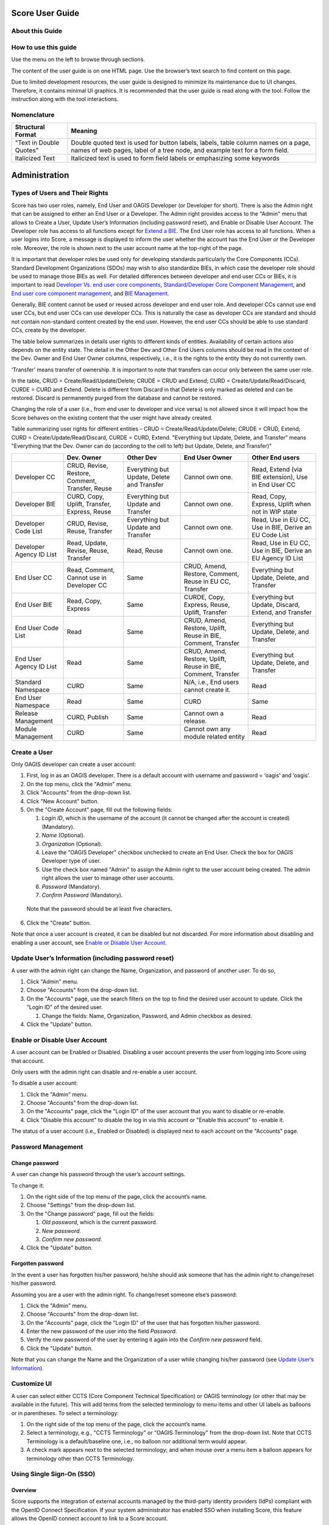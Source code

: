 Score User Guide
================

About this Guide
----------------

How to use this guide
---------------------

Use the menu on the left to browse through sections.

The content of the user guide is on one HTML page. Use the browser’s
text search to find content on this page.

Due to limited development resources, the user guide is designed to
minimize its maintenance due to UI changes. Therefore, it contains
minimal UI graphics. It is recommended that the user guide is read along
with the tool. Follow the instruction along with the tool interactions.

Nomenclature
-------------

+-------------------------+--------------------------------------------+
| Structural Format       | Meaning                                    |
+=========================+============================================+
| "Text in Double Quotes" | Double quoted text is used for button      |
|                         | labels, labels, table column names on a    |
|                         | page, names of web pages, label of a tree  |
|                         | node, and example text for a form field.   |
+-------------------------+--------------------------------------------+
| Italicized Text         | Italicized text is used to form field      |
|                         | labels or emphasizing some keywords        |
+-------------------------+--------------------------------------------+

Administration
==============

Types of Users and Their Rights
-------------------------------

Score has two user roles, namely, End User and OAGIS Developer (or
Developer for short). There is also the Admin right that can be assigned
to either an End User or a Developer. The Admin right provides access to
the "Admin" menu that allows to Create a User, Update User’s Information
(including password reset), and Enable or Disable User Account. The
Developer role has access to all functions except for `Extend a
BIE <#extend-a-bie>`__. The End User role has access to all functions.
When a user logins into Score, a message is displayed to inform the user
whether the account has the End User or the Developer role. Moreover,
the role is shown next to the user account name at the top-right of the
page.

It is important that developer roles be used only for developing
standards particularly the Core Components (CCs). Standard Development
Organizations (SDOs) may wish to also standardize BIEs, in which case
the developer role should be used to manage those BIEs as well. For
detailed differences between developer and end user CCs or BIEs, it is
important to read `Developer Vs. end user core
components <#developer-vs-end-user-core-components>`__,
`Standard/Developer Core Component
Management <#standard-developer-core-component-management>`__, and `End
user core component management <#end-user-core-component-management>`__,
and `BIE Management <#bie-management>`__.

Generally, BIE content cannot be used or reused across developer and end
user role. And developer CCs cannot use end user CCs, but end user CCs
can use developer CCs. This is naturally the case as developer CCs are
standard and should not contain non-standard content created by the end
user. However, the end user CCs should be able to use standard CCs,
create by the developer.

The table below summarizes in details user rights to different kinds of
entities. Availability of certain actions also depends on the entity
state. The detail in the Other Dev and Other End Users columns should be
read in the context of the Dev. Owner and End User Owner columns,
respectively, i.e., it is the rights to the entity they do not currently
own.

‘Transfer’ means transfer of ownership. It is important to note that
transfers can occur only between the same user role.

In the table, CRUD = Create/Read/Update/Delete; CRUDE = CRUD and Extend;
CURD = Create/Update/Read/Discard, CURDE = CURD and Extend. Delete is
different from Discard in that Delete is only marked as deleted and can
be restored. Discard is permanently purged from the database and cannot
be restored.

Changing the role of a user (i.e., from end user to developer and vice
versa) is not allowed since it will impact how the Score behaves on the
existing content that the user might have already created.

Table summarizing user rights for different entities – CRUD =
Create/Read/Update/Delete; CRUDE = CRUD, Extend; CURD =
Create/Update/Read/Discard, CURDE = CURD, Extend. "Everything but
Update, Delete, and Transfer" means "Everything that the Dev. Owner can
do (according to the cell to left) but Update, Delete, and Transfer)"

+------------+--------------+-------------+--------------+--------------+
|            | Dev. Owner   | Other Dev   | End User     | Other End    |
|            |              |             | Owner        | users        |
+============+==============+=============+==============+==============+
| Developer  | CRUD,        | Everything  | Cannot own   | Read, Extend |
| CC         | Revise,      | but Update, | one.         | (via BIE     |
|            | Restore,     | Delete and  |              | extension),  |
|            | Comment,     | Transfer    |              | Use in End   |
|            | Transfer,    |             |              | User CC      |
|            | Reuse        |             |              |              |
+------------+--------------+-------------+--------------+--------------+
| Developer  | CURD, Copy,  | Everything  | Cannot own   | Read, Copy,  |
| BIE        | Uplift,      | but Update  | one.         | Express,     |
|            | Transfer,    | and         |              | Uplift when  |
|            | Express,     | Transfer    |              | not in WIP   |
|            | Reuse        |             |              | state        |
+------------+--------------+-------------+--------------+--------------+
| Developer  | CRUD,        | Everything  | Cannot own   | Read, Use in |
| Code       | Revise,      | but Update  | one.         | EU CC, Use   |
| List       | Reuse,       | and         |              | in BIE,      |
|            | Transfer     | Transfer    |              | Derive an EU |
|            |              |             |              | Code List    |
+------------+--------------+-------------+--------------+--------------+
| Developer  | Read,        | Read, Reuse | Cannot own   | Read, Use in |
| Agency     | Update,      |             | one.         | EU CC, Use   |
| ID List    | Revise,      |             |              | in BIE,      |
|            | Reuse,       |             |              | Derive an EU |
|            | Transfer     |             |              | Agency ID    |
|            |              |             |              | List         |
+------------+--------------+-------------+--------------+--------------+
| End User   | Read,        | Same        | CRUD, Amend, | Everything   |
| CC         | Comment,     |             | Restore,     | but Update,  |
|            | Cannot use   |             | Comment,     | Delete, and  |
|            | in Developer |             | Reuse in EU  | Transfer     |
|            | CC           |             | CC, Transfer |              |
+------------+--------------+-------------+--------------+--------------+
| End User   | Read, Copy,  | Same        | CURDE, Copy, | Everything   |
| BIE        | Express      |             | Express,     | but Update,  |
|            |              |             | Reuse,       | Discard,     |
|            |              |             | Uplift,      | Extend, and  |
|            |              |             | Transfer     | Transfer     |
+------------+--------------+-------------+--------------+--------------+
| End User   | Read         | Same        | CRUD, Amend, | Everything   |
| Code       |              |             | Restore,     | but Update,  |
| List       |              |             | Uplift,      | Delete, and  |
|            |              |             | Reuse in     | Transfer     |
|            |              |             | BIE,         |              |
|            |              |             | Comment,     |              |
|            |              |             | Transfer     |              |
+------------+--------------+-------------+--------------+--------------+
| End User   | Read         | Same        | CRUD, Amend, | Everything   |
| Agency     |              |             | Restore,     | but Update,  |
| ID List    |              |             | Uplift,      | Delete, and  |
|            |              |             | Reuse in     | Transfer     |
|            |              |             | BIE,         |              |
|            |              |             | Comment,     |              |
|            |              |             | Transfer     |              |
+------------+--------------+-------------+--------------+--------------+
| Standard   | CURD         | Same        | N/A, i.e.,   | Read         |
| Namespace  |              |             | End users    |              |
|            |              |             | cannot       |              |
|            |              |             | create it.   |              |
+------------+--------------+-------------+--------------+--------------+
| End User   | Read         | Same        | CURD         | Same         |
| Namespace  |              |             |              |              |
+------------+--------------+-------------+--------------+--------------+
| Release    | CURD,        | Same        | Cannot own a | Read         |
| Management | Publish      |             | release.     |              |
+------------+--------------+-------------+--------------+--------------+
| Module     | CURD         | Same        | Cannot own   | Read         |
| Management |              |             | any module   |              |
|            |              |             | related      |              |
|            |              |             | entity       |              |
+------------+--------------+-------------+--------------+--------------+

Create a User
-------------

Only OAGIS developer can create a user account:

1. First, log in as an OAGIS developer. There is a default account with
   username and password = ‘oagis’ and ‘oagis’.

2. On the top menu, click the "Admin" menu.

3. Click "Accounts" from the drop-down list.

4. Click "New Account" button.

5. On the "Create Account" page, fill out the following fields:

   1. *Login ID*, which is the username of the account (it cannot be
      changed after the account is created) (Mandatory).

   2. *Name* (Optional).

   3. *Organization* (Optional).

   4. Leave the "OAGIS Developer" checkbox unchecked to create an End
      User. Check the box for OAGIS Developer type of user.

   5. Use the check box named "Admin" to assign the Admin right to the
      user account being created. The admin right allows the user to
      manage other user accounts.

   6. *Password* (Mandatory).

   7. *Confirm Password* (Mandatory).

..

   Note that the password should be at least five characters.

6. Click the "Create" button.

Note that once a user account is created, it can be disabled but not
discarded. For more information about disabling and enabling a user
account, see `Enable or Disable User
Account <#enable-or-disable-user-account>`__.

Update User’s Information (including password reset)
----------------------------------------------------

A user with the admin right can change the Name, Organization, and
password of another user. To do so,

1. Click "Admin" menu.

2. Choose "Accounts" from the drop-down list.

3. On the "Accounts" page, use the search filters on the top to find the
   desired user account to update. Click the "Login ID" of the desired
   user.

   1. Change the fields: Name, Organization, Password, and Admin
      checkbox as desired.

4. Click the "Update" button.

Enable or Disable User Account
------------------------------

A user account can be Enabled or Disabled. Disabling a user account
prevents the user from logging into Score using that account.

Only users with the admin right can disable and re-enable a user
account.

To disable a user account:

1. Click the "Admin" menu.

2. Choose "Accounts" from the drop-down list.

3. On the "Accounts" page, click the "Login ID" of the user account that
   you want to disable or re-enable.

4. Click "Disable this account" to disable the log in via this account
   or "Enable this account" to -enable it.

The status of a user account (i.e., Enabled or Disabled) is displayed
next to each account on the "Accounts" page.

Password Management
-------------------

Change password
~~~~~~~~~~~~~~~

A user can change his password through the user’s account settings.

To change it:

1. On the right side of the top menu of the page, click the account’s
   name.

2. Choose "Settings" from the drop-down list.

3. On the "Change password" page, fill out the fields:

   1. *Old password*, which is the current password.

   2. *New password.*

   3. *Confirm new password*.

4. Click the "Update" button\ *.*

Forgotten password
~~~~~~~~~~~~~~~~~~

In the event a user has forgotten his/her password, he/she should ask
someone that has the admin right to change/reset his/her password.

Assuming you are a user with the admin right. To change/reset someone
else’s password:

1. Click the "Admin" menu.

2. Choose "Accounts" from the drop-down list.

3. On the "Accounts" page, click the "Login ID" of the user that has
   forgotten his/her password.

4. Enter the new password of the user into the field *Password*.

5. Verify the new password of the user by entering it again into the
   *Confirm new password* field.

6. Click the "Update" button.

Note that you can change the Name and the Organization of a user while
changing his/her password (see `Update User’s
Information <#update-users-information-including-password-reset>`__).

Customize UI
------------

A user can select either CCTS (Core Component Technical Specification)
or OAGIS terminology (or other that may be available in the future).
This will add terms from the selected terminology to menu items and
other UI labels as balloons or in parentheses. To select a terminology:

1. On the right side of the top menu of the page, click the account’s
   name.

2. Select a terminology, e.g., "CCTS Terminology" or "OAGIS Terminology"
   from the drop-down list. Note that CCTS Terminology is a
   default/baseline one, i.e., no balloon nor additional term would
   appear.

3. A check mark appears next to the selected terminology; and when mouse
   over a menu item a balloon appears for terminology other than CCTS
   Terminology.

Using Single Sign-On (SSO)
--------------------------

Overview
~~~~~~~~

Score supports the integration of external accounts managed by the
third-party identity providers (IdPs) compliant with the OpenID Connect
Specification. If your system administrator has enabled SSO when
installing Score, this feature allows the OpenID connect account to link
to a Score account.

Connect external accounts to Score
~~~~~~~~~~~~~~~~~~~~~~~~~~~~~~~~~~

To connect external IdP accounts to Score, the user must first try to
sign in to Score using the IdP account. When Score does not have a
record of the IdP account, it places the account in the pending state.
Score developers will see these pending accounts under the Admin and can
manage the approvals. The approval process includes making a connection
between Score and IdP accounts.

There are two cases to make a connection between Score and IdP accounts.
The first case is when there is no corresponding Score account. The
other case is when there is already a corresponding account in Score.
The followings describe the approval or disapproval process performed by
a score developer account.

1. Click the "Pending SSO" submenu under the "Admin" menu.

2. To approve an IdP account, choose a target account name from the
   pending list.

   1. Click "Create new account" button if there is no corresponding
      Score account for this IdP account.

      1. Enter the *Login ID*, *Name*, and *Organization* fields.

      2. Click "Create" button. Note that the username in the Score
         account is used for displaying contents in Score.

   2. Click "Link to existing account" button if there is an existing
      Score account corresponding to this IdP account.

      1. Select a target account from the existing user list. The list
         shows only users who are not linked to an IdP account yet.

3. Click "Reject" button to disallow this IdP user from accessing Score.

Home Page
=========

The home page is the landing page after logged in. It is also available
by clicking on the SCORE logo located at the top left of the screen.

The purpose of the home page is a dashboard showing, for example, the
number of BIEs per state, recently modified extensions, and it consists
of two main tabs: (i) the "BIEs" tab and the (ii) "User Extensions" tab.

BIEs Tab
--------

This tab provides analytics about the BIEs and comprises the following
panels:

-  "Total BIEs by states" that displays the number of all BIEs existing
   in Score per state (WIP, QA and Production). The number includes all
   BIEs regardless of the release they belong to.

-  "My BIEs by states" that displays the number of BIEs owned by the
   current user per state.

-  "BIEs by users and states". This panel displays the number of BIEs
   per user and state including the number of BIEs per user. The panel
   offers the "User" filter to narrow down its results to a specific
   user. To do so, click on the "User" filter field, and select the
   desired user.

-  "My recent BIEs" that displays the five (5) most recently modified or
   created BIEs.

The "Branch" drop-down field allows for filtering the above panels based
on the release. If the "All" option is selected, the above panel
provides analytics for all BIEs regardless of their release.

User Extensions Tab
-------------------

This tab provides analytics about the Extensions and comprises the
following panels:

-  "Total User Extensions by states" that displays the number of all
   extensions existing in Score per state (WIP, QA and Production). The
   number includes all extensions regardless of the release they belong
   to.

-  "My User Extensions by states" that displays the number of extensions
   owned by the current user per state regardless of their release. This
   panel is displayed only to end users, since developers cannot `Extend
   a BIE <#extend-a-bie>`__.

-  "User Extensions by users and states". This panel displays the number
   of extensions per user and state. This represents the number of core
   components that have been extended, not the BIEs. One core component
   extension can appear in many BIEs. The panel offers the "User" filter
   to narrow down its results to a specific user. To do so, click on the
   "User" filter field and select the desired user.

-  "My unused extensions in BIEs" (displayed only to end users). This
   panel displays additions to extensions that have been initialized in
   top-level BIEs but never enabled in any top-level BIEs. Those
   additions to the extension are indicated in the last "Association
   Property Term" column. The query looks across all BIEs in the
   repository. For example, a user invokes an extension to the
   Application Area component in a Process BOM top-level BIE. He adds
   BCCP1 and BCCP2 to the Application Area Extension. If there are two
   top-level BIEs in the database that has Application Area in the BIE
   tree, e.g., the Process BOM one and a Process Purchase Order one, and
   only BCCP1 is enabled in the Process BOM while the Process Purchase
   Order has initialized the Application Area Extension node but does
   not have anything underneath enabled; there will be two entries in
   this table. One entry is for the BCCP2 in the Process BOM and another
   for the BCCP2 in the Process Purchase Order, since BCCP2 is never
   enabled in either of the two top-level BIEs. If there is the third
   top-level BIE containing the Application Area, however, the user has
   never initialized the Application Area extension node; the table will
   still have only two entries. This is because BBIEP2 is never
   initialized in the database via that third top-level BIE. Specific
   BIE nodes are initialized only if the user has expanded the parent
   tree node of those BIEs.

The "Branch" drop-down field allows for filtering the above panels based
on the release. If the "All" option is selected, the above panel
provides analytics for all BIEs regardless of their release.

Core Component Management
=========================

Core Component in Brief
-----------------------

Core Components or CCs for short are canonical, context-independent data
(exchange) models. The meta-model of CCs in Score follows the `UN/CEFACT
Core Component Specification (CCS)
standard <https://www.unece.org/fileadmin/DAM/cefact/codesfortrade/CCTS/CCTS-Version3.pdf>`__,
also known as ISO 15000-5.

Score treats CCs as the canonical model of a data exchange standard such
as the Open Application Group Integration Specification (OAGIS) or
MIMOSA CCOM. In CCS, Business Information Entities (or BIEs) can be
derived from CCs. Score treats BIEs like an implementation/usage guide
of corresponding CCs for a particular business context. See the `BIE
Management <#end-user-core-component-management>`__ section for further
explanation about BIEs.

In a nutshell, there are 7 types of CCs you should know about for using
Score. They are as follows:

1. Aggregate Core Component (ACC)

2. Association Core Component Property (ASCCP)

3. Association Core Component (ASCC)

4. Basic Core Component Property (BCCP)

5. Basic Core Component (BCC)

6. Business Data Type (BDT)

7. Code List (CL)

8. Agency Identifier List

Explanations about these types of CCs including Score specific
implementation details are given next and the figure below shows the
example used throughout the explanation.

.. image:: media/image1.png
   :width: 5.95885in
   :height: 3.21695in

Aggregate Core Component (ACC)
~~~~~~~~~~~~~~~~~~~~~~~~~~~~~~

ACC represents reusable complex data structure, i.e., one that has one
or more properties, some of which are also complex data structures. Some
ACCs are semantic data structure, some are architectural archetype. An
example of an ACC is "Purchase Order", which may have "Identifier",
"Order Date Time", "Customer Party", and "Purchase Order Line"
properties. While "Identifier" and "Order Date Time" are simple
properties, "Customer Party" and "Purchase Order Line" are complex
properties and are represented by another ACC. Hence, ACCs can be
building blocks for other complex data structures.

There are two ways to use ACC as a building block, 1) as a based type
inheritance for another ACC and 2) as a representation of a property.

In the first case, an "Order" ACC, which has "Identifier" and "Order
Date Time" properties, may be a based type of the "Purchase Order" ACC.
That means, the "Purchase Order" ACC inherits these two properties from
the based "Order" ACC. While the ACCs’ based type relationship is not
supported in CCS, Score extends the CCS model to support that.

As stated earlier some ACCs are semantic data structures and some are
architecture archetypes. Taking OAGIS as an example, it has an
architectural archetype called "Base" to support its extension
architecture. For instance, OAGIS standard defines "Address Base" and
"Address" ACCs for the "Address" semantic entity; all semantic
properties are placed in the "Address Base" ACC while the "Address" ACC
is based on the "Address Base" ACC and only adds to it an extension
point. Score Core Component Management has specific features to address
OAGIS architectural requirements and also XML schema features. These
will be described in specific sections about the management of these
different types of CCs.

In the second case of ACC as building block, "Party" and "Purchase Order
Line" ACCs may be used as the representations for the "Customer" and the
"Purchase Order Line" properties. To use an ACC as a representation of a
property, an ASCCP that is described next has to be first created and
then association, ASCC, from the "Purchase Order" to the ASCCP then can
be made. These are described next.

Association Core Component Property (ASCCP)
~~~~~~~~~~~~~~~~~~~~~~~~~~~~~~~~~~~~~~~~~~~

Practically, ASCCP allows ACC to be reused as a property of another ACC.
All CCS entities have an important detail called Dictionary Entry Name
(DEN). While ACC DEN is made up of an Object Class Term and the fixed
string "Details" such as "Purchase Order. Details" – "Purchase Order" is
the Object Class Term; an ASCCP DEN is made up of its unique Property
Term and the ACC’s Object Class Term representing its data structure
(notice that each term in DEN is separated by a dot and a space and each
word is separated by a space). Oftentimes, the Property Term is the same
as Object Class Term such that an ASCCP DEN looks like "Party. Party"
because a Party ASCCP is also represented by the Party ACC; however,
this is not always the case. For example, a Property Term may be
"Customer Party" which may also be represented by the "Party. Details"
ACC. In this case, according to the CCS truncation rule, DEN of the
ASCCP would be "Customer. Party". However, Score has NOT implemented the
truncation rule; therefore, DEN is "Customer Party. Party" in Score.

Property Term is the most important detail of the ASCCP. If you would
like to understand the detail to why Score has not implemented the
truncation rule in DEN, read on; otherwise, you can skip to the next
section that describes ASCC. ASCC is the way in which an ACC uses an
ASCCP.

There are three reasons to why Score has not implemented the truncation
rule in DEN. First, Score was initially tested on an existing standard.
While the standard also adopted CCS, its normative form was in XML
schema. Therefore, Score has to reverse engineered the standard from XML
schema into the CCS meta-model. Due to limited development resources,
the reverse engineering has to be done by code. Names in the XML schema
may be resulting from the truncation rule; and in such case, it is not
computationally deterministic to recognize what the full Property Term
is. Taking the component named "Bank Draft Check" that should be
imported into Score as an ASCCP. It uses the component named "Check"
that should be imported into Score as an ACC. It is not clear whether
the Property Term should be just "Bank Draft" or "Bank Draft Check".

The second reason follows the first reason that Score cannot rely on DEN
to express the CCs into XML schemas such that the generated schemas are
the same as the imported source. It is more reliable to use the whole
component name as the Property Term and then use the Property Term to
generate schemas as well.

The third reason, as it turned out, when reading the untruncated DEN, it
is clearer what the Property Term is and searching is simpler as well.
For example, if the user thinks about searching for the "Bank Draft
Check" notion. He does not have to worry about putting "Bank Draft.
Check" or "Bank Draft Check" in the search field; he can just type in
the DEN search field, "Bank Draft Check".

DEN is a generated field in Score. At some point in the future, the
algorithm for DEN can change to use the truncation rule, if the user
community wants so.

Association Core Component (ASCC)
~~~~~~~~~~~~~~~~~~~~~~~~~~~~~~~~~

When an ACC has an ASCCP as a property, there is an association from the
ACC to the ASCCP. An ASCC represents that association. An ASCC has a DEN
which is composed of the Object Class Term of the ACC and the DEN of the
ASCCP.

For example, the "Purchase Order. Details" ACC has the property
"Customer Party. Party" ASCCP means that there is a "Purchase Order.
Customer Party. Party" ASCC representing the association between the ACC
and the ASCCP. The ASCC carries details such as the cardinality of the
property, the definition of the property when used under the ACC.

In Score, ASCC is local to the ACC. It is not reused.

Basic Core Component Property (BCCP)
~~~~~~~~~~~~~~~~~~~~~~~~~~~~~~~~~~~~

Just like ASCCP, BCCP is a reusable property that can be used by an ACC.
The difference is BCCP has a simpler structure or no structure. BCCP
itself can carry a value (in an instance data) and can have at most one
level of children. An example of a BCCP is "Tax Amount"; and it has a
child "Currency Code". An instance data of the "Tax Amount" BCCP
includes the 3000 value of the tax amount itself and the "US Dollar"
value of the "Currency Code".

Just like ASCCP, BCCP also has a Property Term representing its
semantics. DEN of the BCCP is made up of the Property Term and the Data
Type Term of the BDT it uses. BDT will be described below, but BDT
indicates the values and the children the BCCP can have. For example,
the "Tax Amount" BCCP uses the "Amount. Type" BDT. Since Property Term
of the BCCP is "Tax Amount" and Data Type Term of the BDT is "Amount",
the BCCP DEN is "Tax Amount. Amount" if the truncation rule is not used
(See the ASCCP section about why Score does not use the CCS DEN
truncation rule). Basic Core Component (BCC)

Unfortunately, the name, BCC, is not very suggestive of what it is. But
it might be easier to remember BCC as a counterpart of the ASCC. That
is, think of it as an association from the ACC to the BCCP (just like
ASCC as an association from ACC to the ASCCP). Similar to the ASCC, BCC
has DEN which is made up of the ACC’s Object Class Term and the BCCP
DEN. For example, the "Order. Details" ACC has the property Identifier
means that it uses the "Identifier. Identifier" BCCP. Consequently, DEN
of the respective BCC is "Order. Identifier. Identifier".

Business Data Type (BDT)
~~~~~~~~~~~~~~~~~~~~~~~~

BDT is a standard data type defined based on `Core Data Type
Catalog <https://www.unece.org/fileadmin/DAM/cefact/codesfortrade/CCTS/CCTS-DTCatalogueVersion3p1.pdf>`__,
a companion specification to the CCS. Practically, BDT is used to
indicate values (or formally, a value domain) a simple property can
take, and the child attributes it can have and their value domains. For
example, the "Amount. Type" BDT is defined to have the decimal value
domain, one attribute whose DEN is "Amount. Currency. Code", and the
value domain of the currency code is an ISO standard code list.
Attribute of a BDT is called Supplementary Component (SC) in CCS and the
part of the BDT that holds the BDT’s value is called Content Component.
Both Content Component and Supplementary Component may have multiple
value domains, one of which is a default.

The first part of the BDT DEN such as "Amount. Type" is called Data Type
Term. Data Type Term is used to make up the second part of the BCCP DEN
as in "Tax Amount. Amount". BDT DEN may include a qualifier in front of
the Data Type Term separated by the under bar such as "Open\_ Amount.
Type". The qualifier communicates additional semantics and may also
results in a restriction to the value domain.

**Optional Reading about how CDT, BDT, and BIE work in Score**:
According to CCS, BDT is derived from its Core Data Type (CDT)
counterpart and CCs are supposed to use only CDT and BIEs use only BDT.
Since BDT can be exactly the same as CDT, Score simplifies the user
experience and expose only BDTs even though the underlying repository
has the BDT and CDT relationships. Additionally, standards which are
treated as CCs in Score already supply and use BDT; and hence, Score
allows CCs to use BDTs. On the BIE side, Score does not expose BDT
separately for simpler user experience; consequently, value domains and
SCs also appear as they are applied directly to BBIEs.

Types of BDTs in Score
^^^^^^^^^^^^^^^^^^^^^^

BDTs in Score are classified into default BDT, unqualified BDT, and
qualified BDT.

1. Default BDTs are variation of OAGIS implementations of CDTs. These
   BDTs use various primitives for the content and supplementary
   components. They don’t have semantic qualifiers. OAGIS suffixes the
   data type term of the based CDT with random string.

2. An unqualified BDTs can be viewed as an OAGIS selection of default
   BDTs for a particular CDT. Therefore, unqualified BDTs do not have a
   semantic qualifier. For example, for the "Amount CDT", OAGIS selects
   "AmountType_0723C8" default BDT, which uses double as primitive for
   the content component and token for its "Currency Code" SC.
   Consequently, OAGIS define an "AmountType" BDT based on the
   "AmountType_0723C8". These are good BDTs to use with BCCPs because
   they use the least restrictive primitives that can be further
   restricted in the BIE. It follows that all OAGIS BCCPs use
   unqualified BDTs and qualified BDTs but not any other default BDTs

3. Qualified BDTs are BDTs with a semantic qualifier. A lot of qualified
   BDTs are created so that code list can be used with BCCPs.

Score also employs another flag called Commonly Used. This flag is
generally for convenient. In the OAGIS data shipped with Score, BDTs
used by BCCPs in OAGIS 10.6 are flagged with Commonly Used equal true.

Code List (CL) and Agency Identifier List
~~~~~~~~~~~~~~~~~~~~~~~~~~~~~~~~~~~~~~~~~

Code list is a way of providing a value domain to the BDT and its SCs –
other ways of providing value domains are via primitives (e.g., decimal,
boolean).

Code List is a list of allowable values (however, sometimes standards
intentionally leave the list open to any additional values for
extensibility reason).

While CCS meta-model does not regard CL as a kind of CCs, Score treats
CLs defined as part of the canonical standard as CC to facilitate the
standard publication and usage purpose.

The Core Data Type Catalog specification specifies "Identifier Scheme"
as another way of providing a value domain to the BDT and its SC. Score
has not implemented "Identifier Scheme" management in full blown. It
allows management of one kind of "Identifier Scheme" which is the
"Agency Identifier" and the implementation is specifically a list of
values

Key Concepts of Score CC Management
-----------------------------------

In addition to employing the CCS meta-model, Score aims to improve the
state of art in **collaborative** development of a standard data model
with enhanced **traceability**.

In addition to being a web-based application that allows multiple users
to simultaneously access a single source of truth, life cycle states
each CC have also contributed to enhancing the collaborative experience
in Score. CCs can take various states. These states allow for the CC
developers to let their collaborators know the readiness of the CCs to
be reviewed or put into a release. CCs can be viewed and used by others
even while it is still being developed. A mechanism was designed so that
references between CCs cannot become invalid. That is deleted CCs can be
restored by another user. More details about CC life-cycle states are
described in the `Developer Vs. end user core
components <#developer-vs-end-user-core-components>`__ section and
other specific CC management sections.

Score also supports the release concept, just like the traditional way
of publishing a standard or software. At present, a single Score
database intends to support only backwardly compatible releases. It
should be noted that backward compatibility depends on syntactical
expression of the CCs. Therefore, Score backward compatibility may be
more liberal than that of a specific syntax expected by a particular
standard user. Release also has states that support typical standard
publication and review process. This is further described in the
`Release Management <#release-management>`__ section.

Once CCs are published/released, they can be revised. Score keeps
revisions of CCs for each of its release (as part of the whole
standard). For traceability enhancement, every change to CCs is also
kept in Score database. These are called history.

Releases of a standard are kept in the Score database (as delta). The
user can work with multiple backwardly compatible releases in the tool.
For example, some ongoing integration projects may still use CC
definitions from an older release, while new integration projects can
embark on CC definitions from the latest release

CC ownership
~~~~~~~~~~~~

The user who creates the CC is the first owner of the CC. Ownership of
the CC can be transferred only between the same types of users –
developer user or end user.

There are three situations when the ownership of a CC is automatically
transferred. First is when a user *restores* a deleted CC. Second is
when the developer user *revises* the CC, and lastly when the end user
*amends* the CC. In those cases, the ownership is automatically
transferred to the user who performed the respective actions. See also
the `cc <#cc-states>`__ section.

CC details are always visible to other users (in any state). It is just
that only the owner can make changes to the CC. The only exception is
when CCs are put into a release. Any developer can put any CC in the
`Candidate state <#cc-states>`__ into a release and then manage their
release states.

Developer Vs. end user core components 
~~~~~~~~~~~~~~~~~~~~~~~~~~~~~~~~~~~~~~~

Core components (CCs) can be created and managed by either Score
developer user or end user. The intention for CCs created by the
developer is for them to become a standard. The intention for CCs
created by the end user are for used in the BIE extension. BIE extension
is typically used when there is an urgent need to add to the standard or
when there is unique requirement to add to the standard to meet the
integration need, see the `Extend a BIE <#extend-a-bie>`__ section.

CCs created by the Score developer role are called *Developer CCs*
(DCCs) or *Standard CCs*. CCs created by Score end user role are called
*End User CCs* (EUCCs).

The most important difference between DCCs and EUCCs is their life
cycles. The way EUCCs interact with BIEs is also different, but this
will be explained in the `Extend a BIE <#extend-a-bie>`__ section. The
next section below describes CC states.

CC states
~~~~~~~~~

Developer CC states
^^^^^^^^^^^^^^^^^^^

The figure below shows life cycle states of DCCs. When a CC is created
for the first time, it has a WIP state with revision number 1. The
creator is the owner. If a developer revises a Published CC, it also has
a WIP state with an incremental revision number and has a new owner.

.. image:: media/image2.jpg
   :alt: Diagram Description automatically generated
   :width: 6.5in
   :height: 2.20833in

All users (not just developers) have read access to CCs in all states.
Only the current owner has the write access when a CC is in the WIP
state. The ownership of a CC is relinquished when the CC is in the
Deleted or Published state. In other words, another developer can take
over the ownership by restoring a deleted CC or revising a published CC.
Transitions from Candidate to Release Draft and from Release Draft to
Published of a CC is occurred by the state transitions of the Release,
to which the CC is assigned. See more about this in the `Release
Management <#release-management>`__ section. The table below summarizes
the action and authorization in each state.

+---------------+---------------------------------------------+--------------------------------------------+-------------------------+
| Role State    | Developer Owner                             | Other Developers                           | End Users               |
+===============+=============================================+============================================+=========================+
| WIP           | Edit.                                       | View details.                              | View details            |
|               | Change state to Draft.                      | Use in other DCCs.                         |                         |
|               | Delete and the state is changed to Deleted. |                                            |                         |
|               | Use in other DCCs.                          |                                            |                         |
+---------------+---------------------------------------------+--------------------------------------------+-------------------------+
| Draft         | Change state to WIP or Candidate.           | View details.                              | View details            |
|               | Use in other DCCs.                          | Use in other DCCs.                         |                         |
+---------------+---------------------------------------------+--------------------------------------------+-------------------------+
| Candidate     | Change state to WIP.                        | View details.                              | View details            |
|               | Use in other DCCs.                          | Use in other DCCs.                         |                         |
|               | Assign to a new release and                 | Assign to a new release and                |                         |
|               | change state to Release Draft via           | change state to Release Draft via          |                         |
|               | Release Management                          | Release Management                         |                         |
+---------------+---------------------------------------------+--------------------------------------------+-------------------------+
| Release Draft | View Details.                               | View Details.                              | View details            |
|               | Use in other DCCs.                          | Use it other DCCs.                         |                         |
|               | Change state to Published or                | Change state to Published or               |                         |
|               | back to Candidate via                       | back to Candidate via                      |                         |
|               | Release Management.                         | Release Management.                        |                         |
+---------------+---------------------------------------------+--------------------------------------------+-------------------------+
| Published     | Revise – a new revision is created in WIP.  | Revise – a new revision is created in WIP. | View details.           |
|               | Use it in other DCCs.                       | Use it in other DCCs.                      | Create BIE from the CC. |
|               |                                             |                                            | Use in EUCCs.           |
+---------------+---------------------------------------------+--------------------------------------------+-------------------------+
| Deleted       | Restore back to WIP state.                  | Restore back to WIP state.                 | View details            |
|               | Use in other DCCs.                          | Use in other DCCs.                         |                         |
+---------------+---------------------------------------------+--------------------------------------------+-------------------------+

The intention of the Draft, Candidate, and Deleted states is to help
with the development collaborations where multiple developers may work
on different parts of the release changes and uses each other’s CCs.

The Deleted state in particular ensures that references across CCs do
not become invalid if the owner does not want that CC anymore. If a CC
is deleted (accept BCC and ASCC), it can be restored by any other
developer.

The Draft and Candidate states along with the Release Draft and
Published state are for development collaboration. Exactly how these
states are used may subject to a practice designed by a specific
standard governing body. The following is an example, a CC developer
transitions a set of related CCs to the Draft state to indicate that
they are ready to be reviewed. That set of CCs and others advanced to
the Draft state are reviewed and received comments by a group of CC
developers. Some that need changes are put back to WIP state, changed,
and put back to Draft again for the next review cycle; some that need no
further changes are moved to Candidate. CCs may be cycled through WIP
and Draft a few times. In addition, CCs in the Candidate state may need
to be moved back to WIP for some changes due to dependencies to other
CCs. Next the group of developers (e.g., the standard architecture
committee) decides that a set of Candidate CCs is sufficient to make a
release, a developer (e.g., the chief architect) create a release draft
from those Candidate CCs. The release draft may be opened to public
reviews and comments. At this state, CCs in the release draft cannot be
changed by anyone. If changes are needed, the whole release draft is
cancelled and all CCs in it are transitioned back to the Candidate
state, at which point further changes can be made. If no changes are
needed, a developer can move the Release into the Published state and
all CCs in the release draft are also moved correspondingly. Using these
states with issue management system, such as GitHub Issue or Jira, an
SDO can establish an agile standard development process.

End user CC states
^^^^^^^^^^^^^^^^^^

Next, the state diagram below shows the life cycle of EUCCs. EUCCs can
have four states. When an EUCC is first created, it has the WIP state.
An EUCC is always created and living in a specific release. When an EUCC
uses DCCs, those DCCs have to be in the same release and DCCs’
specifications are with respect to the release.

.. image:: media/image3.jpg
   :alt: Diagram Description automatically generated
   :width: 5.77083in
   :height: 2.21875in

WIP state means that the CC is still being changed or in fluid
condition. QA generally means that the CC is ready to be reviewed or
tested. Finally, Production means that the CC is already in used in a
deployment.

All users (not just end users) have read access to EUCCs. Only the
current owner has write access when an EUCC is in the WIP state. The
ownership of an EUCC is relinquished when the CC is in the Deleted or
Production state. In other words, another end user can take over the
ownership by restoring a deleted CC or amending a production EUCC. The
table below summarizes the action and authorization in each state.

+------------+---------------------------------------------+----------------------+-------------------+
| Role State | End User Owners                             | Other End Users      | Developers        |
+============+=============================================+======================+===================+
| WIP        | Edit.                                       | View details.        | View details      |
|            | Change state to QA.                         | Use in other EUCCS.  |                   |
|            | Delete and the state is changed to Deleted. |                      |                   |
|            | Use in other EUCCs.                         |                      |                   |
+------------+---------------------------------------------+----------------------+-------------------+
| QA         | Change state to WIP or Production.          | View details.        | View details      |
|            | Use in other EUCCs.                         | Use in other EUCCs.  |                   |
+------------+---------------------------------------------+----------------------+-------------------+
| Production | Use in other EUCCs.                         | View details.        | View details      |
|            | Amend and the state is back to WIP.         | Use in other EUCCs.  |                   |
|            | Profile in respective BIE extension.        |                      |                   |
+------------+---------------------------------------------+----------------------+-------------------+
| Deleted    | Use in other EUCCs.                         | Use in other EUCCs.  | View details      |
|            | Restore back to WIP.                        | Restore back to WIP. |                   |
+------------+---------------------------------------------+----------------------+-------------------+

The intention of the QA, Production, and Deleted states is to help with
the development collaborations where multiple end users may work on
different parts of the release changes.

The Deleted state allows the CCs to be managed independently while still
encouraging collaboration and reuses. Even though a user may no longer
want a CC, another user may still use the CC. The user who owned and
deleted the CC can document the reason he/she deleted and what CC may
have replaced it. Other users who have CCs depending on that CC can
determine whether to continue using that CC or switch to a replacement
CC. If a user decides to continue using it, he/she can restore the CC
back to the WIP state again.

The QA and Production states allow the end user community to manage EUCC
development collaboratively and along with integration project
development life cycle. Exactly how these two states are used may
subject to a practice designed by a specific end user community.

Since Score 2.0, the flexibility between the EUCC life cycle and the BIE
life cycle was provided, while also minimizing the performance impact.
That is EUCCs can be modified even when there is active (non-Production)
BIEs relying on them, albeit with some limitations. That is, when the
EUCC is not in the Production state, it cannot be profiled in BIE. In
other words, the EUCC is also locked in BIE during its amendment until
it is in the Production state again. In addition, only backwardly
compatible changes can be made during the amendment. Further details
about EUCC and BIE interactions are described in the `Extend a
BIE <#extend-a-bie>`__ section.

CC unit of control
~~~~~~~~~~~~~~~~~~

Score treats ACC, ASCCP, BCCP, BDT, Code List, and Agency Identifier
List as separate unit of controls. In other words, their states are
independently managed; and the following entities and their states are
managed as part of one of those unit of controls. 1) BCCs and ASCCs are
part of an ACC unit of control. 2) SCs is part of a BDT unit of control.
3) Code Values are part of a Code List unit of control. And 4) Agency
Identifiers are part of an Agency Identifier List unit of control.

Component types
~~~~~~~~~~~~~~~

Component types are Score feature that supports OAGIS standard
architecture. It only applies to ACC.

While there are eight component types, Score users usually use only 2
that are *Base* and *Semantics*. They may seldomly use another one,
which is *Semantic Group*. They will also frequently see *Extension* and
*User Extension Group*, but these two are largely handled by the system.
The table below summarizes these and other component types. Standards
other than OAGIS may use only *Semantics* and *Semantic Group* component
types.

+----------------+-----------------------------------------------------+
| Component Type | Usage Description                                   |
+================+=====================================================+
| Semantics      | Use this component type unless the component is     |
|                | supposed to be serialized as an XML schema group,   |
|                | which is signified with the Semantic Group          |
|                | component type.                                     |
|                |                                                     |
|                | For OAGIS, use this component type when the ACC     |
|                | should have an extension point.                     |
+----------------+-----------------------------------------------------+
| Base           | For OAGIS, use this component type for an ACC that  |
|                | should have an ACC counterpart that contains the    |
|                | extension point. For example, OAGIS design pattern  |
|                | is as follows. "Party Base. Details" ACC with the   |
|                | Base component type contains all the property the   |
|                | Party should have. A "Party. Details" ACC with the  |
|                | Semantics component type should be based on         |
|                | (derived from) the "Party Base. Details" ACC with   |
|                | only one additional property, which is Extension.   |
|                | Score has a macro that automatically creates the    |
|                | Extension for a given Semantic ACC.                 |
|                |                                                     |
|                | OAGIS design pattern also necessitates that an ACC  |
|                | with Base component should have the object class    |
|                | term ending with the word "Base".                   |
+----------------+-----------------------------------------------------+
| Sematic Group  | Use this component type for an ACC intended to      |
|                | reflect an XML Schema group definition.             |
|                |                                                     |
|                | OAGIS design pattern also necessitates that an ACC  |
|                | with Semantic Group component type should have the  |
|                | object class term ending with the word "Group".     |
+----------------+-----------------------------------------------------+
| Extension      | This component type designates an ACC that is an    |
|                | OAGIS extension point of another ACC. For examples, |
|                | "Party Extension. Details" is an Extension ACC for  |
|                | the "Party. Details".                               |
|                |                                                     |
|                | Score developers can create this type of ACC        |
|                | manually, but they usually do not need to do that.  |
|                | It is better that they invoke the "Create OAGIS     |
|                | Extension" macro on a Semantics ACC to ensure       |
|                | consistent naming convention and design pattern.    |
+----------------+-----------------------------------------------------+
| User Extension | Score users never create this type of ACC manually. |
| Group          | It is automatically created (or revised if one      |
|                | already exists) when the end user invokes an        |
|                | extension in the BIE. The end user then edits this  |
|                | ACC to add properties to the Extension component of |
|                | an associated ACC.                                  |
+----------------+-----------------------------------------------------+
| Embedded       | This component type represents the notion of XML    |
|                | Schema any (xsd:any), which may also be             |
|                | representable in other syntaxes. There is only one  |
|                | ACC, "Any Structured Content. Details", that has    |
|                | this component type. At this time, Score does not   |
|                | allow users to create an ACC with this component    |
|                | type.                                               |
|                |                                                     |
|                | An ASCCP for this ACC is "Any Property. Any         |
|                | Structured Content". Score users may use this       |
|                | property in an ACC to reflect the notion of         |
|                | xsd:any.                                            |
+----------------+-----------------------------------------------------+
| OAGIS10 Nouns  | This component type signifies an ACC that contains  |
|                | all OAGIS Noun definitions when serialized. Score   |
|                | users most likely would never use this component    |
|                | type; and Score does not allow users to create an   |
|                | ACC with this component type.                       |
+----------------+-----------------------------------------------------+
| OAGIS10 BODs   | This component type signifies an ACC that contains  |
|                | all OAGIS BOD definitions when serialized. Score    |
|                | users most likely would never use this component    |
|                | type; Score does not allow users to create an ACC   |
|                | with this component type.                           |
+----------------+-----------------------------------------------------+

Branch
~~~~~~

Branch is a snapshot of a set of revisions of CCs. Branch is used to
represent a release. There is also a *Working* branch that represents
the revisions of CCs being worked on for a future release.

Score developers work on the Working branch to create a future release.
End users only create and maintain EUCCs in a specific release branch.
In other words, EUCCs are specific to a release. Inherently, BIEs are
also specific to a release. Therefore, only EUCCs in the same release as
a BIE can be used for extending the BIE.

When there is an active draft release, there is a draft release branch
as well. Score users can only view details of CCs in the draft release
branch.

The user selects a branch after opening a "Core Component" page by
clicking "View/Edit Core Component" under the Core Component menu.

Search and Browse CC Library
----------------------------

This section describes how to search and view core components. Core
Components can be partitioned or grouped in many ways using filters
described in this section, in addition to the different CC types
according to CCS described in the `Core Component in
Brief <#core-component-in-brief>`__ section.

The very first version of Score was populated with OAGIS 10.4 standard.
For details about how OAGIS 10.4 was imported into Score, consult
`Overview of the OAGIS Repository
<https://drive.google.com/open?id=0B--IONsLNMMRTmhzdklOOFRmN1U&tabid=134&portalid=0&mid=494>`__, a Component of the Score.

Drop-down List
~~~~~~~~~~~~~~

Most drop-down list has a built-in filter. This is particularly useful
when a list is big. The filter is displayed after a drop-down list is
clicked. The user can narrow down the values in the list by typing in a
few characters. For example, in the owner drop-down, typing in "oa" will
narrow down the list to usernames containing "oa".

How to Search and Filter for a Core Component
~~~~~~~~~~~~~~~~~~~~~~~~~~~~~~~~~~~~~~~~~~~~~

Searching for a Core Component is performed in the "Core Component"
page. To visit this page:

1. On the top menu of the page, click "Core Component".

2. Choose "View/Edit Core Component" from the drop-down list.

The "Core Component" page is returned where ACC, ASCC, ASCCP, BCC, BCCP,
CDT (Core Data Type), and BDT (Business Data Type) are displayed
according to filters in the bottom table. You can use the filters
described and depicted on the screenshot below to filter the list of CCs
that is displayed:

-  *Branch* allows for filtering the Core Components based on their
   release. To do this:

   -  | Choose the release you would like to view from the "Branch"
        drop-down list near the top-left of the page. Specifically,
        "Working" means the release being worked on, based on the latest
        release. In other words, if the current latest release is
        "10.6", "Working" means 10.6 plus changes; and if "10.6" or
        "10.5" is selected then only core components **and their
        details** as they were at the release will be displayed. All
        releases are generally incremental. See also
        `Branch <#branch>`__.
      | **Note:** Any change in the *Branch* filter of a CC-related page
        (i.e., the "Code List" and "Core Component" page) is stored and
        used across all CC-related pages. The "Code List" page is
        considered CC-related when it is visited via "View/Edit Code
        List" under the "Core Component" menu. However, it is considered
        BIE-related when it is visited via "View/Edit Code List" under
        the "BIE" menu.

-  *Type* allows for filtering the results based on the `CC
   type <#core-component-in-brief>`__. To use this filter:

   -  | Click on it and check or uncheck the "ACC", "ASCC", "ASCCP",
        "BCC", "BCCP", "CDT", or "BDT" checkboxes to filter out various
        CC types. If no CC type is selected, the filter is not used.

-  *State* allows for filtering the results based on Core Components’
   state. To use this filter:

   -  | Click on it and check the checkboxes to list core components in
        those states. If no State is selected, the filter is not used. For
        definitions of states, see the `CC States <#cc-states>`__ section.
        See also the `CC unit of control <#cc-unit-of-control>`__ section.

-  | *Deprecated* allows for filtering in or out deprecated CCs. Select
     "True" to show only deprecated CCs or "False" to show only CCs that
     are not deprecated. Both are included when neither option is
     selected.

-  *Component Type* enables filtering ACC based on the `Component
   Type <#component-types>`__ that supports OAGIS architecture. To use
   this filter:

   -  | Check the desired checkboxes next to the `Component
        Type <#component-types>`__. If no selection is performed, the
        filter is not used. Note that Component Type only applies to ACC.
        If no (CC) Type filtering is selected, all types of CCs are still
        listed. In other words, if the Component Type filter is used, it
        might be better to set the Type filter to only ACC.

-  *Tag* enables filtering components based on the tag. Note that this only
   applies to the CC associated with the tag(s). To use this filter:

   -  | Check the checkboxes to list core components that associated with
        the tag(s).

-  Free form text filtering based on CCs’ *DEN* (dictionary entry name),
   *Definition*, *Module* or a combination of them. The matching is case
   insensitive. To use these filters:

   -  | Enter a search string in the *DEN* (the name of the core
        component), *Definition* or *Module* field and click "Search"
        button. Note that search strings entered in three fields are
        treated as having an AND logical relationship.

   -  | It is important to note that the DEN is stored in space-separated
        format (while the XML schema or other expressions of the standard
        may have the name formatted in camel case). For example, type in
        "Employee Count" instead of "EmployeeCount". In addition, "ID" is
        stored as "Identifier" in DEN.

   -  | The *Definition* field allows you to find a core component whose
        definition matches the input string. The content in the Definition
        is generally written in normal language grammar. Keep in mind
        though that if you try to match a data element name in the
        Definition, it may still be in the camel case format. The tool
        does not parse the Definition when it is imported. Unfortunately,
        when standard developers refer to data elements in the definition
        there is no consistent convention. For example, one definition may
        be "Address of the Customer Party" while another may be "Business
        Unit of the CustomerParty". Notice that the format of the
        "Customer Party" data element is inconsistent in the two
        definitions.

   -  | A good technique is to search with longer input string first, if
        nothing found try changing to different synonyms, and also try
        shortening the input string where more results, yet less accurate,
        will be returned.

   -  | Use double quotes around the search terms in *DEN* and
        *Definition*, to match the exact substring as in the double
        quotes. For example, if search input in the *DEN* field is ""Name
        Identification"", part of the DEN has to match the whole search
        input. In other words, a component with DEN "Named Identification.
        Details" won’t be returned. However, if the search input in the
        *DEN* field is "Name Identification" without double quotes, DENs
        that partially match both tokens will be returned. In other words,
        the CC with DEN "Named Identification. Details" will be returned.

   -  | The *Module* field allows for filtering based on the physical file
        path the core component resides based on the Module Assignment in
        Score. The path is stored with a backslash and without the file
        extension, such as ".xsd". In the case of OAGIS 10.4 standard, for
        example, all shared components reside in subfolders of the
        "Model\\Platform\\2_4\\Common" folder, nouns are serialized to the
        respective noun module (e.g. "Model\\Nouns\\PurchaseOrder"). To
        search only shared components, the user may enter "common" in the
        *Module* field. Or, to search only about nouns, the user may enter
        "nouns" in the *Module* field.

After searching for a CC, clicking anywhere in the row will display its
definition. Click on its DEN to open its detail page.

|Graphical user interface, text, application, email Description
automatically generated|

How to Read a Core Component
~~~~~~~~~~~~~~~~~~~~~~~~~~~~

After searching for a Core Component (see `How to Search and Filter for
a Core Component <#how-to-search-and-filter-for-a-core-component>`__),
you can view its details by clicking its DEN (DEN column). Clicking
anywhere else in the row and the row will be expanded to show the
definition of the CC.

Doing so, a page is returned having the name of the CC you have chosen.
This page is divided into the two panes; the left one depicting the
structure of the CC in the form of a tree and the right one showing the
fields of a selected CC in the tree.

The CC tree is a data structure in which different types of components
are organized through the tree hierarchy. The table and figure below
provide a quick reference to what these types of CCs are. The following
five (5) formats are used to distinguish different types of components
in the tree:

1. **Bold Red font** is for an ACC. Another way to recognize an ACC in
   the tree is it is displayed with its DEN, which ends with ".
   Details". When there is an ACC node directly under another ACC node,
   the node on the top is based on (i.e., extends) the bottom ACC and
   inherits all properties from the bottom (based) ACC.

2. **Bold Blue font** is for ASCCs along with ASCCPs they use. This node
   displays the property term of the ASCCP.

3. *Italic Grey font* is for BCCs along with BCCPs and BDTs they use.
   These BCCs have been designated as attributes (as in XML Schema, it
   should be noted that this attribute designation is needed so that
   Score can maintain backward compatibility with some standards that
   have their normative form in XML Schema). The node displays the
   property term of the BCCP.

4. Regular green font is for BBCs along with BCCPs and BDTs they use.
   This node displays the property term of the BCCP.

5. Regular red font is for Supplementary Components (SC).

Search within a Core Component Tree
~~~~~~~~~~~~~~~~~~~~~~~~~~~~~~~~~~~

On an opened "Core Component" detail page, the user can search for any
descendant nodes, which can be various types of CC entities. To do this:

1. Click in the tree, on the node to be used as search scope. Only nodes
   under the selected node will be used as the search space.

2. Enter the search term above the tree pane.

3. Click the search (magnifying glass) button. Some CCs are very big
   containing tens of thousands of nodes and search can take a few
   seconds.

4. Use the "Exclude SCs" checkbox in order to skip (i.e., exclude) the
   SC nodes from the searching function. When it is checked (i.e.,
   enabled) the searching function does not consider the SC nodes.

**Tip**: There is a search option next to the search button. For faster
search, supplementary components of the CCs, which repeat a lot, are
excluded by default. The user can switch off this exclusion, but the
search will be slower.

Find the usages (a.k.a. Where Used) of a Core Component
~~~~~~~~~~~~~~~~~~~~~~~~~~~~~~~~~~~~~~~~~~~~~~~~~~~~~~~

This function allows the user to research about how a CC has been used
or referenced in other CCs. The function can be invoked on an ACC,
ASCCP, or a BCCP. Invoked on an ACC, the application will display ACCs
that are based on (extensions/subtype of) the ACC, and ASCCPs created
from the ACC. Invoked on the ASCCP or BCCP, the application will show
ACCs that have associations to it. To use this function:

1. Open a detail page of a core component.

2. Expand the tree.

3. Click the ellipsis icon located next to any ACC (red), ASCCP (blue),
   or BCCP (green or grey) node.

4. In the returned context menu, click the option "Where Used"

5. The returned dialog lists the CCs wherein the specific node is used
   as described above.

6. Click on a listed CC to open its detail page in a new tab.

Quick reference to different types of CCs
~~~~~~~~~~~~~~~~~~~~~~~~~~~~~~~~~~~~~~~~~

+-------------+--------------------+-------------------------------+-------------------------------------+
| **CC Type** | **Full Name**      | **Mapping to XML Schema**     | **Examples**                        |
+-------------+--------------------+-------------------------------+-------------------------------------+
| ACC         | Aggregate Core     | Type definition with          | Invoice Type,                       |
|             | Component          | complex content               | Address Type                        |
+-------------+--------------------+-------------------------------+-------------------------------------+
| BDT         | Business Data Type | A simple content definition   | Amount Type,                        |
|             |                    | with or without attributes    | Quantity Type                       |
+-------------+--------------------+-------------------------------+-------------------------------------+
| SC          | Supplementary      | Attribute of a BDT            | Currency Code of the Amount Type,   |
|             | Component          |                               | Unit Code of the Quantity Type      |
+-------------+--------------------+-------------------------------+-------------------------------------+
| BCCP        | Basic Core         | Element definition            | Tax Amount or Total Amount          |
|             | Component          | with simple content           | using the Amount Type BDT           |
|             | Property           | (using a BDT)                 |                                     |
+-------------+--------------------+-------------------------------+-------------------------------------+
| BCC         | Basic Core         | Element reference             | The relationship from Invoice Type  |
|             | Component          | (using a BCCP)                | to Tax Amount BCCP,                 |
|             |                    |                               | the relationship from Invoice Type  |
|             |                    |                               | to Total Amount BCCP                |
+-------------+--------------------+-------------------------------+-------------------------------------+
| ASCCP       | Association Core   | Element definition            | Billing Address or Shipping Address |
|             | Component          | with complex content          | using Address Type                  |
|             | Property           | reusing an ACC                |                                     |
+-------------+--------------------+-------------------------------+-------------------------------------+
| ASCC        | Association Core   | Element reference             | The relationship from Invoice Type  |
|             | Component          | using an ASCCP                | to Billing Address ASCCP,           |
|             |                    |                               | the relationship from Invoice Type  |
|             |                    |                               | to Shipping Address                 |
+-------------+--------------------+-------------------------------+-------------------------------------+

In the example figure below, **Work Order. Details** is an ACC. The
*Type Code* directly underneath it is a BCC as well as BCCP bundled into
one node. **Work Order Header** is an ASCC and ASCCP bundled into one
node. Under the **Work Order Header** of the **Work Order. Details**,
the tree shows that its ASCCP was created from the **Work Order Header.
Details** ACC. The hierarchy of ACCs directly under the **Work Order
Header. Details** ACC shows the series of extension/inheritance that
**Work Order Header. Details** extends **Work Order Header Base.
Details**, which in turn extends another hierarchy of extensions from
**Request Header Base. Details,** **Status Header Base. Details,** to
**Header Base. Details**. Notice however that all the extensions did not
add any ASCC or BCC to a property except for the **Status Header Base.
Details** ACC, which has the **Status** ASCCP added. The tree goes on to
show how the **Status. Details** ACC was modelled. Finally, it shows
that the Status. Details ACC has Code and Description BCCs (inherited
from **Status ABIE. Details**). And Code BCCP has four SCs including
Type Code, List Identifier, List Agency Identifier, and List Version
Identifier.

.. image:: media/image5.png
   :alt: Chart Description automatically generated
   :width: 2.63356in
   :height: 5.65049in

Whenever a node in the tree is selected, its details are depicted on the
right pane. These fields are different for each component type and they
are described below.

**An ACC has the following fields**:

+------------------+---------------------------------------------------+
| GUID             | A globally unique number of the component.        |
+------------------+---------------------------------------------------+
| Object Class     | The name of the ACC (this is typically used in    |
| Term             | expression generation).                           |
+------------------+---------------------------------------------------+
| DEN              | The full official name of the ACC.                |
+------------------+---------------------------------------------------+
| Component Type   | -  See `Component types <#component-types>`__     |
+------------------+---------------------------------------------------+
| Abstract         | An indicator the ACC is not instantiable.         |
+------------------+---------------------------------------------------+
| Deprecated       | A status to indicate that the ACC should no       |
|                  | longer be reused and that it may be replaced by   |
|                  | something else. There are some business rules     |
|                  | applied to deprecated ACC. For example, when the  |
|                  | user wants to create a new ASCCP, the application |
|                  | will give a warning when a deprecated ACC is      |
|                  | selected.                                         |
+------------------+---------------------------------------------------+
| Definition       | The unique semantic meaning of the ACC.           |
+------------------+---------------------------------------------------+

**An ASCC has the following fields**:

+------------------+---------------------------------------------------+
| GUID             | A globally unique number of the component.        |
+------------------+---------------------------------------------------+
| DEN              | The unique official name of the ASCC (DEN of an   |
|                  | ASCC is constructed from Object Class Term of the |
|                  | ACC and DEN of the ASCCP it uses).                |
+------------------+---------------------------------------------------+
| Min              | Minimum cardinality/occurrences of the            |
|                  | association in an instance.                       |
+------------------+---------------------------------------------------+
| Max              | Maximum cardinality/occurrences of the            |
|                  | association in an instance.                       |
+------------------+---------------------------------------------------+
| Deprecated       | A status applied to indicate that the ASCC should |
|                  | no longer be used in an instance document (and    |
|                  | there may be a replacement).                      |
+------------------+---------------------------------------------------+
| Definition       | The unique semantic meaning of the ASCC. It       |
|                  | usually indicates context specific semantics of   |
|                  | the ASCCP used by the ASCC. The context is the    |
|                  | ACC owning the ASCC.                              |
+------------------+---------------------------------------------------+

**An ASCCP has the following fields**:

+------------------+---------------------------------------------------+
| GUID             | A globally unique identifier of the component.    |
+------------------+---------------------------------------------------+
| Property Term    | Name of the ASCCP expressing a qualification of   |
|                  | the Associated ACC (this is typically used in     |
|                  | expression generation). When there is no          |
|                  | qualification, the Property Term should be the    |
|                  | same as the Object Class Term of the ACC.         |
+------------------+---------------------------------------------------+
| DEN              | The full official name of the ASCCP (DEN of an    |
|                  | ASCCP is constructed from its Property Term and   |
|                  | Object Class Term of the ACC it uses).            |
+------------------+---------------------------------------------------+
| Nillable         | Indicating if a NULL value can be assigned in an  |
|                  | instance.                                         |
+------------------+---------------------------------------------------+
| Reusable         | Indicating whether the ASCCP can be reused (this  |
|                  | is primarily to support the notion of the local   |
|                  | element in XML Schema expression).                |
+------------------+---------------------------------------------------+
| Deprecated       | A status indicating that the ASCCP should no      |
|                  | longer be reused and that it may have been        |
|                  | replaced by something else. There are business    |
|                  | rules associated with deprecated ASCCPs. For      |
|                  | example, when the user wants to create a new      |
|                  | ASCC, the application will give a warning when a  |
|                  | deprecated ASCCP is selected.                     |
+------------------+---------------------------------------------------+
| Definition       | The unique semantic meaning of the ASCCP.         |
+------------------+---------------------------------------------------+

**A BCCP has the following fields**:

+------------------+---------------------------------------------------+
| GUID             | A globally unique identifier of the component.    |
+------------------+---------------------------------------------------+
| Property Term    | Name of the BCCP (this is typically used in       |
|                  | expression generation).                           |
+------------------+---------------------------------------------------+
| DEN              | The full official name of the BCCP (DEN of a BCCP |
|                  | is derived from its property term and data type   |
|                  | term of the BDT it uses).                         |
+------------------+---------------------------------------------------+
| Nillable         | Indicating if a NULL value can be assigned in an  |
|                  | instance. If a BCCP is nillable, a BCC using it   |
|                  | is automatically nillable regardless of the       |
|                  | setting in the BCC.                               |
+------------------+---------------------------------------------------+
| Deprecated       | A status to indicate that the BCCP should no      |
|                  | longer be reused and that existing uses have been |
|                  | replaced by something else. For example, when the |
|                  | user wants to create a new BCC, the application   |
|                  | will not allow it to associate to a deprecated    |
|                  | BCCP.                                             |
+------------------+---------------------------------------------------+
| Value            | Value that a data processing system should assume |
| Co               | if no value is assigned in an instance.           |
| nstraint/Default |                                                   |
| Value            |                                                   |
+------------------+---------------------------------------------------+
| Value            | Value that all instance data must have.           |
| Constraint/Fixed |                                                   |
| Value            |                                                   |
+------------------+---------------------------------------------------+
| Definition       | The unique semantic meaning of the BCCP.          |
+------------------+---------------------------------------------------+

**A BCC has the following fields**:

+------------------+---------------------------------------------------+
| GUID             | A globally unique identifier of the component.    |
+------------------+---------------------------------------------------+
| DEN              | The full official name of the BCC (DEN of a BCC   |
|                  | is constructed from Object Class Term of the ACC  |
|                  | and DEN of the BCCP it uses).                     |
+------------------+---------------------------------------------------+
| Entity Type      | Possible values are Element or Attribute. The     |
|                  | primary purpose of this is to support legacy XML  |
|                  | Schema. Attribute indicates that this BCC should  |
|                  | be serialized as an xsd:attribute.                |
+------------------+---------------------------------------------------+
| Min              | Minimum cardinality/occurrences of the            |
|                  | association in an instance.                       |
+------------------+---------------------------------------------------+
| Max              | Maximum cardinality/occurrences of the            |
|                  | association in an instance.                       |
+------------------+---------------------------------------------------+
| Deprecated       | A status indicating that the BCC should no longer |
|                  | be used in an instance document (and there may be |
|                  | a replacement).                                   |
+------------------+---------------------------------------------------+
| Default Value    | Value that a data processing system should assume |
|                  | if no value is assigned in an instance.           |
+------------------+---------------------------------------------------+
| Definition       | The unique semantic meaning of the BCC. It        |
|                  | usually indicates context specific semantics of   |
|                  | the BCCP used by the BCC. The context is the ACC  |
|                  | owning the BCC.                                   |
+------------------+---------------------------------------------------+

**A (Business) Data Type has the following fields:**

+------------------+---------------------------------------------------+
| GUID             | A globally unique identifier of the Data Type.    |
+------------------+---------------------------------------------------+
| Data Type Term   | The basic semantics of the Data Type. It also     |
|                  | tells the general value domain of the data type.  |
|                  | There is a finite set of allowed Representation   |
|                  | Terms defined in the CC specification that can be |
|                  | used as a Data Type Term, e.g., Amount, Code,     |
|                  | Date, Date Time.                                  |
+------------------+---------------------------------------------------+
| Qualifier        | A term that indicates a refined semantics and     |
|                  | possibly value domain of the Data Type.           |
+------------------+---------------------------------------------------+
| DEN              | The full official name of the Data Type (DEN of   |
|                  | the data type is derived from the Qualifier and   |
|                  | the Data Type Term).                              |
+------------------+---------------------------------------------------+
| Definition       | The unique semantic meaning of the Data Type.     |
+------------------+---------------------------------------------------+

**A Supplementary Component has the following fields:**

+------------------+---------------------------------------------------+
| GUID             | A globally unique number identifier of the        |
|                  | component.                                        |
+------------------+---------------------------------------------------+
| DEN              | The full official name of the Supplementary       |
|                  | Component.                                        |
+------------------+---------------------------------------------------+
| Min              | Minimum cardinality/occurrences of the            |
|                  | Supplementary Component in an instance.           |
+------------------+---------------------------------------------------+
| Max              | Maximum cardinality/occurrences of the            |
|                  | Supplementary Component in an instance.           |
+------------------+---------------------------------------------------+
| Definition       | The unique semantic meaning of the Supplementary  |
|                  | Component for the Data Type.                      |
+------------------+---------------------------------------------------+

Standard/Developer Core Component Management
--------------------------------------------

This part of the user guide covers developer CC management. `End user
core component management <#end-user-core-component-management>`__
will be covered in the `BIE extension <#extend-a-bie>`__ section. **To
manage developer core components, make sure that the Working branch is
selected**.

Core Component Management Tips and Tricks
~~~~~~~~~~~~~~~~~~~~~~~~~~~~~~~~~~~~~~~~~

If you have already started using Score for CC management, this section
may help increasing your productivity.

1. To navigate to a particular node of the CC tree quickly, use the
   search box on the top of CC tree. It should be noted that 1) Current
   selected node is context node the search from and 2) Search term
   should be space-separated words as appearing in the tree.

2. Use multiple browser tabs to view, create or edit CCs. You can even
   use another tab to create a new CC to be used in CC being edited in
   another tab.

3. Click on the Ellipsis (the three dots) next to the node to open the
   context menu. You can find more shortcuts and macros such as:

   1. Open the CC associated with node in a new browser tab. This allows
      you to make changes or investigate some more details about that CC
      without leaving the top-level CC you are interested in.

   2. A macro to create an ASCCP from an opened ACC.

   3. A macro to create OAGIS Extension.

   4. Faster tree expansion with "Expansion 2" and "Expansion 3", which
      means expanding the tree 2 or 3 levels in one click.

   5. The "Where Used" menu allows you to analyze where a particular CC
      is referenced, including when an ACC is used as a based ACC.

Namespace Management
~~~~~~~~~~~~~~~~~~~~

All CCs require a namespace. Namespaces are designated as either
Standard (i.e., developer namespace) or Non-standard (i.e., end user
namespace).

Namespace is used for two purposes in Score - 1) It designates the
universe to which the CC belongs and 2) It can be used in XML schema or
other syntactical expression; however, some overriding can occur during
the expression.

Find a namespace
^^^^^^^^^^^^^^^^

1. Click on the "View/Edit Namespace" under the "Core Component" menu at
   the top of the page.

2. Use any of the filter fields on the top or use pagination buttons at
   the bottom of the page to find the desired namespace.

3. Click on any column header to sort the namespaces. This can also help
   find the desired namespace.

View detail of a namespace
^^^^^^^^^^^^^^^^^^^^^^^^^^

1. `Find the desired namespace <#find-a-namespace>`__.

2. The whole detail of the namespace is displayed in the list of the
   namespaces table; or click on the URI of the desired namespace to
   open the "Namespace Detail" page. **Tips**: On some browsers, hold
   down Ctrl on the keyboard and click to open the detail page in a new
   tab.

Edit detail of a namespace
^^^^^^^^^^^^^^^^^^^^^^^^^^

1. The user has to be the owner of the namespace to make changes, but
   the ownership can be transferred. See also `Transfer ownership of a
   namespace <#transfer-ownership-of-a-namespace>`__.

2. `Find the desired namespace <#find-a-namespace>`__.

3. Click on the URI of the desired namespace to open the "Namespace
   Detail" page.

4. Change the properties of the namespace. The URI is required and must
   follow the URI syntax.

5. Click "Update" to save changes or click "Back" to cancel changes.

Create a namespace
^^^^^^^^^^^^^^^^^^

1. Click on the "View/Edit Namespace" under the "Core Component" menu at
   the top of the page.

2. Click the "New Namespace" button at the top right of the page.

3. Specify at least the URI according to the URI specification syntax.

4. **Notice** that a namespace created by a developer user is by default
   a Standard namespace (the *Standard* check box is checked and
   locked). When the end user creates a namespace, the *Standard* check
   box is unchecked and locked, i.e., the namespace is an end-user
   namespace.

5. Click "Create" to save the new namespace or click "Back" to cancel.

**Notice** that a namespace created by a developer user is by default a
Standard namespace (the "Standard" check box is checked and locked).
When the end user creates a namespace, the "Standard" check box is
unchecked and locked, i.e., the namespace is an end-user namespace.

Discard a namespace
^^^^^^^^^^^^^^^^^^^

Discard permanently delete the namespace. Only the owner can discard,
but the ownership can be transferred. See also `Transfer ownership of a
namespace <#transfer-ownership-of-a-namespace>`__.

1. `Find the desired namespace <#find-a-namespace>`__.

2. There are two ways to invoke the discard function.

   1. Click on the three-dot ellipsis on the right of namespace to
      discard and click on "Discard", or

   2. `Open the detail page of the
      namespace <#view-detail-of-a-namespace>`__ and click the "Discard"
      button.

3. Click "Discard" again on the pop-up dialog to confirm; or click
   "Cancel" to go back. If the namespace is not used by any other
   entity, it will be discarded. Otherwise, a message is returned
   indicating that the namespace cannot be deleted.

Transfer ownership of a namespace
^^^^^^^^^^^^^^^^^^^^^^^^^^^^^^^^^

If another user needs to update or manage the namespace, its ownership
must be transferred to that user. Only the current owner of the
namespace can transfer to another user. The transfer can occur only
between the same user types – developer or end user.

1. `Find the desired namespace <#find-a-namespace>`__.

2. There are two ways to invoke the ownership transfer function.

   1. Click on the two opposite arrows icon next to the username in the
      *Owner* column, or

   2. Click on the three-dot ellipsis on the right of the namespace
      entry, then click "Transfer Ownership".

3. The dialog listing transferable users pops up. Use the search fields
   or pagination to find the desired user.

4. Check the checkbox in front of the user entry and click "Transfer".
   Alternatively, click "Cancel" to go back.

BCCP Management
~~~~~~~~~~~~~~~

Find a BCCP
^^^^^^^^^^^

See `Search and Browse CC Library <#search-and-browse-cc-library>`__ to
find the BCCP needed.

**Tip**: How to find where a BCCP is used. BCC DEN pattern can help
locate the ACCs that use a particular BCCP. Make sure that the BCC is
checked or better yet the only one checked on the *Type* filter. In the
*DEN* field, input a search string like this ". [BCCP DEN]". For
example, we can see where the "Street Name" BCCP whose DEN is "Street
Name. Name" is used by input ". Street Name. Name" in the *DEN* field.
Note that the double quotes should be included in the *Search* field for
a more precise match. Note also that BCC has no detail page, so clicking
on the BCC search result does not do anything. To see the detail of the
particular ACC, copy the first token of the ASCC DEN, which is the
object class term of an ACC and use it as a search input (make sure that
ACC is selected in the Type filter).

View detail of a BCCP
^^^^^^^^^^^^^^^^^^^^^

`Find a BCCP <#find-a-bccp>`__. Click on the BCCP DEN after the desired
BCCP is found to open the BCCP detail page. To understand the detail of
the BCCP, see `Quick reference to different types of
CCs <#quick-reference-to-different-types-of-ccs>`__.

**Tip**: You can open a BCCP detail page from within another Core
Component tree. On any BCCP node (regular-green font node), click on the
ellipsis next to the node and select "Open in new tab".

Create a new BCCP
^^^^^^^^^^^^^^^^^

1. If you are not already on, open the "Core Component" page by clicking
   the "View/Edit Core Component" menu item under the "Core Component"
   menu at the top of the page. (note: depending on your circumstance,
   make sure the right branch is selected on top-left branch dropdown
   list).

2. Click on the plus sign near the top-right corner of the page.

3. Select "BCCP".

4. A BDT selection page is open. Check the check box in front of the
   desired BDT. You can use the Commonly Used BDTs are listed by
   default. The user can use other search filters to find the desired
   BDT. For explanation about different types of BDTs in Score see
   `Types of BDTs in Score <#types-of-bdts-in-score>`__.

5. A new BCCP is created with revision #1. Its detail page is open with
   default values populated. The new BCCP is in the WIP state. See also
   `Edit detail of a BCCP <#edit-detail-of-a-bccp>`__.

Edit detail of a BCCP
^^^^^^^^^^^^^^^^^^^^^

This section describes BCCP editing when its revision number is 1.

1. Open the BCCP detail page according to `View detail of a
   BCCP <#view-detail-of-a-bccp>`__. The BCCP has to be in the WIP state
   to be editable. The following fields can be updated.

   1. *Property Term*. Property Term should be space-separated words,
      each with initial letter capitalized Acronyms and plural should be
      avoided. For OAGIS, it should be what one would expect to see in
      the expression, except **the word "Identifier" which should always
      be spelled out**. For example, the name of a street should have a
      property term "Street Name", which would yield "Street Name. Name"
      as DEN. In other words, the data type term "Name" is not used in
      the expression generation. Naming pattern in OAGIS has data type
      term in the property term except when the data type term is Text
      (e.g., DEN of a description is "Description. Text" not
      "Description Text. Text". *Property Term* is required.

   2. *Nillable*. Nillable specifies whether a null value can be
      assigned in the instance data. *Nillable* is required but it is
      defaulted to false.

   3. *Deprecated*. Since this is a brand new BCCP, *Deprecated* is
      locked.

   4. *Value Constraint*. Select "Default" or "Fixed" value constraint
      in the drop down and specify the value in the adjacent text field.
      Note that "Fixed" value constraint and "Nillable" are mutually
      exclusive, i.e., "Nillable" cannot be true if there is a "Fixed"
      value constraint and vice versa. *Value Constraint* is optional.

   5. *Namespace*. Select a standard namespace from the dropdown list.
      See the `Namespace
      Management <#namespace-management>`__ section
      to create a standard namespace if needed or how namespaces may be
      used in Score. *Namespace* is required.

   6. *Definition Source*. Specify the source of the definition. This is
      typically a URI, but the field accepts free form text. *Definition
      Source* is optional.

   7. *Definition*. Specify the description of the BCCP. *Definition* is
      optional but a warning is given if none is specified.

2. Click the "Update" button at the top right to save changes.

Delete a newly created BCCP
^^^^^^^^^^^^^^^^^^^^^^^^^^^

See `Delete a newly created CC <#delete-a-newly-created-cc>`__.

Restore a deleted BCCP
^^^^^^^^^^^^^^^^^^^^^^

See `Restore a deleted CC <#restore-a-deleted-cc>`__.

Revise a BCCP
^^^^^^^^^^^^^

A BCCP in the Published state can be revised where certain changes can
be made. Any developer user can revise a published BCCP. He/she does not
have to be its owner. To do that:

1. `Find a BCCP <#find-a-bccp>`__ in the Working branch.

2. `Open detail page of the BCCP <#view-detail-of-a-bccp>`__.

3. Click the "Revise" button at the top-right corner of the page. The
   BCCP goes into the WIP state and its revision number increases by 1.

4. The following fields can be updated.

   1. *Nillable*. It can only be updated from false (unchecked) to true
      (checked).

   2. *Deprecated*. It can only be updated from false (unchecked) to
      true (checked).

   3. *Value Constraint*. Select "Default" or "Fixed" value constraint
      in the dropdown list and specify the value in the adjacent field.
      Note that "Fixed" value constraint and "Nillable" are mutually
      exclusive, i.e., "Nillable" cannot be true if there is a fixed
      value constraint and vice versa. *Value constraint* is optional.

   4. *Definition Source*. Specify the source of the definition. This is
      typically a URI, but the field accepts free form text. *Definition
      Source* is optional.

   5. *Definition*. Specify the description of the BCCP. *Definition* is
      optional but a warning is given if none is specified.

5. Click the "Update" button at the top right to save changes.

Cancel a BCCP revision
^^^^^^^^^^^^^^^^^^^^^^

See `Cancel a CC revision <#cancel-a-cc-revision>`__.

Change BCCP states
^^^^^^^^^^^^^^^^^^

See `Change CC states <#change-a-cc-state>`__.

Transfer ownership of a BCCP
^^^^^^^^^^^^^^^^^^^^^^^^^^^^

See `Transfer ownership of a CC <#transfer-ownership-of-a-cc>`__.

View history of changes to a BCCP
^^^^^^^^^^^^^^^^^^^^^^^^^^^^^^^^^

See `View Change History of a CC <#view-change-history-of-a-cc>`__.

ASCCP Management
~~~~~~~~~~~~~~~~

Find an ASCCP
^^^^^^^^^^^^^

See `Search and Browse CC Library <#search-and-browse-cc-library>`__ to
find the ASCCP needed.

**Tip**: How to find where an ASCCP is used. ASCC DEN pattern can help
locate the ACCs that use a particular ASCCP. Make sure that the ASCC is
checked or better yet the only one checked on the *Type* filter on the
Core Component page. In the *DEN* field input a search string like this
". [ASCCP DEN]". For example, we can see where "Party" ASCCP whose DEN
is "Party. Party" is used by input ". Party. Party" in the *DEN* field.
Note that the double quotes should be included in the search field for
more precise match. Note also that ASCC has no detail page, so clicking
on the BCC search result does not do anything. To see the detail of the
particular ACC, copy the first token of the ASCC DEN, which is the
object class term of an ACC and use it as a search input (make sure that
ACC is selected in the Type filter).

View detail of an ASCCP
^^^^^^^^^^^^^^^^^^^^^^^

`Find an ASCCP <#find-an-asccp>`__. Click on the ASCCP DEN after the
desired ASCCP is found to open the ASCCP detail page. To understand the
detail of the ASCCP, see `Quick reference to different types of
CCs <#find-the-usages-a.k.a.-where-used-of-a-core-component>`__.

**Tip**: You can open an "ASCCP detail" page from within another Core
Component tree. On any ASCCP node (bolded blue font node), click on the
ellipsis next to the node and select "Open in new tab".

Create a new ASCCP
^^^^^^^^^^^^^^^^^^

There are two ways to create a new ASCCP.

1. Create an ASCCP from scratch.

   1. If you are not already on, open the "Core Component" page by
      clicking the "View/Edit Core Component" menu item under the "Core
      Component" menu at the top of the page.

   2. Click on the plus sign near the top-right corner of the page.

   3. Select "ASCCP".

   4. The ACC selection page is open. Check the check box in front of
      the desired ACC. The user can use other search filters to find the
      desired ACC. Certain types of ACCs are excluded from the list
      including "Extension", "User Extension Group", "Embedded",
      "OAGIS10 Nouns", and "OAGIS10 BODs". For explanation about these
      different types in Score see `Component
      Types <#component-types>`__.

   5. A new ASCCP is created with revision #1. Its detail page is open
      with default values populated. The new ASCCP is in the WIP state.
      The developer may `edit the detail of the
      ASCCP <#edit-detail-of-an-asccp>`__.

2. Create an ASCCP from an ACC:

   1. `Open ACC detail page <#view-detail-of-an-acc>`__ where the
      current user is the owner of the ACC and the ACC is in the WIP
      state.

   2. Click the ellipsis next to the root node of the ACC tree in the
      left pane.

   3. Select "Create ASCCP from this" menu item.

   4. An ASCCP is created with default values. In this case, the
      property term is defaulted to the same as the ACC’s object class
      term. The ASCCP is in WIP state. See also `Edit detail of an
      ASCCP <#edit-detail-of-an-asccp>`__.

Edit detail of an ASCCP
^^^^^^^^^^^^^^^^^^^^^^^

This section describes ASCCP editing when its revision number is 1.

1. Open the ASCCP detail page according to `View detail of an
   ASCCP <#view-detail-of-an-asccp>`__. The ASCCP has to be in the WIP
   state to be editable. The following fields can be updated.

   1. *Property Term*. Property Term should be space-separated words,
      each with initial letter capitalized. Acronyms and plural words
      should be avoided. For OAGIS, it should be what one would expect
      to see in the expression. For example, a "Customer Party" ASCCP
      which uses the "Party" ACC should have a property term "Customer
      Party" (not just "Customer" as *CustomerParty* is expected in the
      expression), which would yield "Customer Party. Party" as DEN. In
      other words, the object class term "Party" is not used in the
      expression generation.

   2. *Nillable*. Nillable specifies whether a null value can be
      assigned in the instance data. *Nillable* is required, but it is
      defaulted to false.

   3. *Deprecated*. Since this is a brand new ASCCP. The deprecated
      field is locked.

   4. *Reusable*. This flag supports the notion of local element
      expression in XML Schema. It is required but it is defaulted to
      true, which makes the ASCCP analogous to the global element in XML
      Schema. There are two consequences when an ASCCP is set to not
      reusable – 1) the application will allow only one ASCC to use the
      ASCCP; and 2) there can be multiple ASCCPs with the same property
      term in a single release. In OAGIS, the Data Area component in a
      BOD is expressed as a local element. In such situation, the ASCCP
      corresponding to a Data Area would have this flag set to false.

   5. *Namespace*. Select a standard namespace from the dropdown list.
      See the `Namespace
      Management <#core-component-management-tips-and-tricks>`__ section
      to create a standard namespace if needed or how namespace may be
      used in Score. *Namespace* is required.

   6. *Definition Source*. Specify the source of the definition. This is
      typically a URI, but the field is free form text. Definition
      Source is optional.

   7. *Definition*. Specify the description of the ASCCP. *Definition*
      is optional, but a warning is given if none is specified.

2. Click the "Update" button at the top right to save changes.

Delete a newly created ASCCP
^^^^^^^^^^^^^^^^^^^^^^^^^^^^

See `Delete a newly created CC <#delete-a-newly-created-cc>`__.

Restore a deleted ASCCP
^^^^^^^^^^^^^^^^^^^^^^^

See `Restore a deleted CC <#restore-a-deleted-cc>`__.

Revise an ASCCP
^^^^^^^^^^^^^^^

An ASCCP in the Published state can be revised where certain changes can
be made. Any developer user can revise a published ASCCP. He/she does
not have to be its owner. To do that:

1. `Find an ASCCP <#find-an-asccp>`__ in the Working branch.

2. `Open detail page of the ASCCP <#view-detail-of-an-asccp>`__.

3. Click the "Revise" button at the top-right corner of the page. The
   ASCCP goes into the WIP state and its revision number increases by 1.

4. The following fields can be updated.

   1. *Nillable*. It can only be updated from false (unchecked) to true
      (checked).

   2. *Deprecated*. It can only be updated from false (unchecked) to
      true (checked).

   3. *Reusable*. It can only be updated from false (unchecked) to true
      (checked). If the reusable is changed to true, it means that there
      can be multiple ASCCs using the ASCCP. However, it may cause
      release invalidation if this results in multiple reusable ASCCP
      with the same property term.

   4. *Definition Source*. Specify the source of the definition. This is
      typically a URI, but the field is free form text. Definition
      Source is optional.

   5. *Definition*. Specify the description of the ASCCP. *Definition*
      is optional but a warning is given if none is specified.

5. Click the "Update" button at the top right to save changes.

Cancel an ASCCP revision
^^^^^^^^^^^^^^^^^^^^^^^^

See `Cancel a CC revision <#cancel-a-cc-revision>`__.

Change ASCCP states
^^^^^^^^^^^^^^^^^^^

See `Change CC states <#change-a-cc-state>`__.

Transfer ownership of an ASCCP
^^^^^^^^^^^^^^^^^^^^^^^^^^^^^^

See `Transfer ownership of a CC <#transfer-ownership-of-a-cc>`__

View history of changes to an ASCCP
^^^^^^^^^^^^^^^^^^^^^^^^^^^^^^^^^^^

See `View Change History of a CC <#view-change-history-of-a-cc>`__.

ACC Management
~~~~~~~~~~~~~~

Find an ACC
^^^^^^^^^^^

See `Search and Browse CC Library <#search-and-browse-cc-library>`__ to
find the ACC needed.

**Tip**: How to find what ASCCPs already exist that are created from a
particular ACC. Using the ASCCP DEN pattern along with the double quotes
and the *Type* filter, ASCCPs created from a particular ACC can be
better located. For example, type ". Party" in the *DEN* field and make
sure only ASCCP is selected in the Type dropdown will help narrow down
the search to ASCCPs that use the Party ACC (the result will also
include those that use an ACC whose object class term starts with
"Party").

View detail of an ACC
^^^^^^^^^^^^^^^^^^^^^

`Find an ACC <#find-an-acc>`__. Click on the ACC DEN after the desired
ACC is found to open the "ACC detail" page. To understand the detail of
the ACC, see `Quick reference to different types of
CCs <#find-the-usages-a.k.a.-where-used-of-a-core-component>`__.

**Tip**: You can open an "ACC detail" page from within another Core
Component tree. On any ACC node (bolded red font node or also noticeable
with its full DEN ending with ". Details"), click on the ellipsis next
to the node and select "Open in new tab".

Create a new ACC
^^^^^^^^^^^^^^^^

1. If you are not already on, open the "Core Component" page by clicking
   the "View/Edit Core Component" menu item under the "Core Component"
   menu at the top of the page.

2. Click on the plus sign near the top-right corner of the page.

3. Select "ACC".

4. A new ACC is created with revision #1. Its detail page is open with
   default values populated. See also `Edit detail of an
   ACC <#edit-detail-of-an-acc>`__.

Edit detail of an ACC
^^^^^^^^^^^^^^^^^^^^^

This section describes ACC editing when its revision number is 1.

1. Open the "ACC detail" page according to `View detail of an
   ACC <#view-detail-of-an-acc>`__. The ACC has to be in the WIP state,
   and the current user has to be the owner to be editable. The fields
   in the details pane may be updated as follows.

   1. *Object Class Term*. Name of the ACC. The value should be
      space-separated words, each with initial letter capitalized. This
      field is required.

   2. *Component Type*. Possible values of *Component Type* are *Base*,
      *Semantics*, or *Semantic Group*. For explanations about these
      Component Types, see `Component Types <#component-types>`__. This
      field is required.

   3. *Abstract*: When the *Component Type* is set to *Base*, *Abstract*
      is set to true and locked. *Semantics* Component Type can also be
      abstract or concrete. Abstract does not apply to the *Semantic
      Group* Component Type. This field is required.

   4. *Deprecated*. Since this is a brand new ACC. The deprecated field
      is locked.

   5. *Namespace*. Select a standard namespace from the dropdown list.
      See the `Namespace
      Management <#core-component-management-tips-and-tricks>`__ section
      to create a standard namespace if needed or how namespace may be
      used in Score. *Namespace* is required.

   6. *Definition Source*. Specify the source of the definition. This is
      typically a URI but the field accepts a free form text.
      *Definition Source* is optional.

   7. *Definition*. Specify the description of the BCCP. *Definition* is
      optional but a warning is given if none is specified.

2. Click the "Update" button at the top right to save changes.

3. The developer may want to perform these other actions on the ACC:

   1.  `Set another ACC as a base of this ACC <#set-a-based-acc>`__.

   2.  `Remove the based ACC <#remove-the-based-acc>`__.

   3.  `Add a property to the ACC <#add-a-property-to-an-acc>`__ and
       edit the detail of the resulting `BCC <#_Edit_details_of>`__ or
       `ASCC <#edit-details-of-a-new-ascc>`__.

   4.  `Remove a property from an
       ACC <#remove-a-property-from-an-acc>`__.

   5.  `Order the
       properties/associations <#order-the-propertiesassociations>`__.

   6.  `Ungroup an ASCCP <#ungroup-properties>`__.

   7.  `Change the state of the ACC <#change-acc-states>`__.

   8.  `Create OAGIS Extension point for an
       ACC <#create-oagis-extension-point-for-an-acc>`__.

   9.  `Create an ASCCP from this ACC <#create-a-new-asccp>`__.

   10. `Refactor a property to a based
       ACC <#refactor-a-property-in-an-acc>`__.

View history of changes to an ACC
^^^^^^^^^^^^^^^^^^^^^^^^^^^^^^^^^

See `View Change History of a CC <#view-change-history-of-a-cc>`__

Set a based ACC
^^^^^^^^^^^^^^^

1. On the `ACC detail page <#view-detail-of-an-acc>`__ where the current
   user owns the ACC and the ACC is in WIP state, click on the ellipsis
   next to the root node of the ACC tree (on the left pane). Select "Set
   based ACC".

2. A dialog opens up for selecting an ACC. Only *Semantics* and *Base*
   ACC Component Types can be selected, all other types are excluded
   from the list. Use various filters on the top to find the desired
   ACC.

3. Check the checkbox in front of the desired ACC.

4. Click the "Apply" button.

**Tip**: OAGIS design pattern typically establishes the base/inheritance
relationship between ACC whose Component Type is Base until an extension
point is needed. For example, "Personnel Base. Details" is based on
"Employee Base. Details", which in turn is based on "Person Base.
Details". See also `Create OAGIS Extension point for an
ACC <#create-oagis-extension-point-for-an-acc>`__.

Remove the based ACC
^^^^^^^^^^^^^^^^^^^^

1. On the `ACC detail page <#view-detail-of-an-acc>`__ where the current
   user owns the ACC and the ACC is in WIP state, expand the root node
   on the ACC tree.

2. If the ACC has a based ACC, the child node of the root node is the
   based ACC. Click on the ellipsis next to that node and select
   "Delete".

3. Confirm (or cancel) the based ACC removal.

Add a property to an ACC
^^^^^^^^^^^^^^^^^^^^^^^^

1. On the `ACC detail page <#view-detail-of-an-acc>`__ where the current
   user owns the ACC and the ACC is in WIP state, expand the root node
   on the ACC tree.

2. Click on the ellipsis next to the root node and select one of the
   following menu items – "Insert Property at First", "Append Property
   at Last". Alternatively, click on the ellipsis next to any child
   property node of the ACC and select "Insert Property Before" or
   "Insert Property After" menu item. A property node has to be a direct
   child of the root ACC node. A child property node may be an ASCCP in
   bolded blue font or may be a BCCP in regular green font.

3. A dialog is open where the user can select a BCCP or ASCCP. Use
   filters on the top to find the desired BCCP or ASCCP.

4. Check the checkbox in front of the desired BCCP or ASCCP.

5. Click the "Apply" button.

6. If a BCCP was selected in step 4, a new BCC is created that
   associates the ACC with the BCCP. The user may `edit detail of the
   new BCC <#_Edit_details_of>`__. If an ASCCP was selected, an ASCC is
   created that associates the ACC with the ASCCP. The user may `edit
   detail of the new ASCC <#edit-details-of-a-new-ascc>`__.

Remove a property from an ACC
^^^^^^^^^^^^^^^^^^^^^^^^^^^^^

Only a property whose ASCC or BCC is in revision 1 can be removed.

1. On the `ACC detail page <#view-detail-of-an-acc>`__ where the current
   user owns the ACC and the ACC is in WIP state, expand the root node
   on the ACC tree.

2. Click on the ellipsis next to any child property node of the ACC and
   select the "Remove" menu item. A property node has to be a direct
   child of the root ACC node. A child property node may be an ASCCP or
   a BCCP node. An ASCCP node is noticeable by bolded-blue font, while a
   BCCP node is in regular-green font.

3. A dialog is open to confirm or cancel the removal.

Edit details of a new ASCC
^^^^^^^^^^^^^^^^^^^^^^^^^^

The section describes the case where the revision number of the ASCC is
1.

1. On the `ACC detail page <#view-detail-of-an-acc>`__ where the current
   user owns the ACC, and the ACC is in WIP state, expand the root node
   on the ACC tree.

2. Click on a child node of the ACC with the bolded-blue font. The node
   encapsulates both ASCC and ASCCP information. Detail of the ASCC is
   displayed in the detail pane on the right side. When the ASCC
   revision number is 1, its detail can be updated as follows.

   1. *Cardinality Min*. The value shall be a non-negative number that
      is less than or equal to *Cardinality Max*. *Cardinality Min* is
      required.

   2. *Cardinality Max*. The value shall be a non-negative number that
      is equal or more than *Cardinality Min*. The value can also be
      "unbounded". Entering -1 to this field is also recognized as
      "unbounded". It should be noted that if 0 value is entered, the
      system will ask for the Definition field to be filled with
      explanation why it is 0. *Cardinality Max* is required.

   3. *Deprecated*. This field is locked to false. It cannot be changed
      because it is a brand new ASCC that shouldn’t be deprecated right
      away.

   4. *Definition Source*. Specify the source of the definition. This is
      typically a URI, but the field is free form text. *Definition
      Source* is optional.

   5. *Definition*. Specify the description of the ASCC. This is the
      definition of ASCCP in the context of the ACC. *Definition* is
      optional but a warning is given if none is specified.

3. Click the "Update" button at the top right to accept changes.

Ungroup Properties
^^^^^^^^^^^^^^^^^^

This function is about changing a content model of some properties of an
ACC. This function is available on an association to a group ASCCP
(i.e., an ASCCP which uses a Semantic Group type ACC). Ungrouping the
association to the ASCCP means refactoring to create associations from
the owner ACC directly to properties within the group. To do so,

1. On the `ACC detail page <#view-detail-of-an-acc>`__ where the current
   user owns the ACC, and the ACC is in WIP state, expand the root node
   on the ACC tree.

2. Locate the association to the group ASCCP in the ACC tree.

3. Click on the ellipsis next to the ASCC node and select the "Refactor"
   and then the "Ungroup" menu item.

4. In the returned dialog, confirm the intention to ungroup the
   properties.

It should be noted that ungrouping should be done with careful
consideration as in certain circumstances it could lead to backward
incompatibility change in certain syntaxes.

Edit details of a new BCC 
^^^^^^^^^^^^^^^^^^^^^^^^^^

The section describes the case where the revision number of the BCC is
1.

1. On the `ACC detail page <#view-detail-of-an-acc>`__ where the current
   user owns the ACC, and the ACC is in WIP state, expand the root node
   on the ACC tree.

2. Click on a child node of the ACC with the regular-green font or
   italicized-grey font. The node encapsulates both BCC and BCCP
   information. Detail of the BCC is displayed in the detail pane on the
   right side. When the BCC revision number is 1, its detail can be
   updated as follows.

   1. *Entity Type*. Possible values are *Element* or *Attribute* but
      the field is active only if the BCCP has no `Supplementary
      Component (SC) <#business-data-type-bdt>`__. Otherwise, it is
      locked to the value *Element*. The *Attribute* option is to
      support the notion of attribute in XML Schema. This field is
      required.

   2. *Cardinality Min*. The value shall be a non-negative number that
      is less than or equal to the *Cardinality Max*. However, the value
      can only be 0 or 1, if *Attribute* is selected in the *Entity
      Type*. This field is required.

   3. *Cardinality Max*. The value shall be a non-negative number that
      is equal or more than the *Cardinality Min*. The value can also be
      "unbounded". Entering -1 to this field is also recognized as
      "unbounded". However, the value can only be 0 or 1 if *Attribute*
      is selected in *Entity Type*. It should be noted that if 0 value
      is entered, the system will ask for the *Definition* field to be
      filled with explanation why it is 0. This field is required.

   4. *Deprecated*. This field is required, but it is defaulted and
      locked to false. It cannot be changed because it is a brand-new
      BCC that shouldn’t be deprecated right away.

   5. *Value Constraint*. This field is activated only when *Attribute*
      is selected in the *Entity Type*. It allows for the *Value
      Constraint* in the BCCP to be overridden by the value specified
      here. Select the *Fixed Value* or *Default Value* option and
      specify the desired value in the adjacent field. This field is
      optional.

   6. *Definition Source*. Specify the source of the definition. This is
      typically a URI, but the field accepts a free form text.
      *Definition Source* is optional.

   7. *Definition*. Specify the description of the BCCP. *Definition* is
      optional but a warning is given if none is specified.

3. Click the "Update" button at the top right to accept changes. It
   should be noted that if *Entity Type* is *Attribute*, the node will
   be moved to the top. On the contrary, if *Entity Type* is changed to
   *Element*, the node will be moved to the bottom.

Order the properties/associations
^^^^^^^^^^^^^^^^^^^^^^^^^^^^^^^^^

1. On the `ACC detail page <#view-detail-of-an-acc>`__ where the current
   user owns the ACC, and the ACC is in WIP state, expand the root node
   on the ACC tree.

2. To move a child node of the ACC up or down the tree, click and hold
   the handle icon (=) of the node and drag it up or down the tree. You
   may notice that some child nodes at the top of the tree have no
   handle and cannot be moved. It is because they are BCC whose *Entity
   Type* is *Attribute*.

Delete a newly created ACC
^^^^^^^^^^^^^^^^^^^^^^^^^^

An ACC whose revision number is 1 can be (marked) deleted. The ACC has
to be in the WIP state and owned by the current user. See `Delete a
newly created CC <#delete-a-newly-created-cc>`__.

Restore a deleted ACC
^^^^^^^^^^^^^^^^^^^^^

See `Restore a deleted CC <#restore-a-deleted-cc>`__.

Revise an ACC
^^^^^^^^^^^^^

An ACC in the Published state can be revised where certain changes can
be made. Any developer user can revise a published ACC. He/she does not
have to be its owner. To do that:

1. `Find an ACC <#find-an-acc>`__ in the Working branch.

2. `Open detail page of an ACC <#view-detail-of-an-acc>`__ in the
   Published state.

3. Click the "Revise" button at the top-right corner of the page. The ACC
   goes into the WIP state and its revision number increases by 1.

4. Only the following fields in the ACC detail pane on the right may be
   updated.

   1. *Deprecated*. This can only be updated from false (unchecked) to
      true (checked). In other words, if the ACC was deprecated in the
      previous revision, it cannot be un-deprecated.

   2. *Definition Source*. Specify the source of the definition. This is
      typically a URI, but the field accepts a free form text.
      *Definition Source* is optional.

   3. *Definition*. Specify the description of the BCCP. *Definition* is
      optional but a warning is given if none is specified.

5. Click the "Update" button at the top right to save changes.

6. The developer may want to perform these other actions on the ACC:

   1.  `Set another ACC as a base of this ACC <#set-a-based-acc>`__.

   2.  `Remove the based ACC <#remove-the-based-acc>`__.

   3.  `Add a property to the ACC <#add-a-property-to-an-acc>`__ and
       edit the detail of the resulting `BCC <#_Edit_details_of>`__ or
       `ASCC <#edit-details-of-a-new-ascc>`__.

   4.  `Remove a property from an
       ACC <#remove-a-property-from-an-acc>`__. Only the ASCC and BCC
       that are in revision 1 can be removed (added during the current
       revision can be removed).

   5.  `Order the
       properties/associations <#order-the-propertiesassociations>`__.

   6.  `Refactor a property to a based
       ACC <#refactor-a-property-in-an-acc>`__.

   7.  `Ungroup an ASCCP <#ungroup-properties>`__.

   8.  `Change the state of the ACC <#change-acc-states>`__.

   9.  `Create OAGIS Extension point for an
       ACC <#create-oagis-extension-point-for-an-acc>`__.

   10. `Create an ASCCP from this ACC <#create-a-new-asccp>`__.

Refactor a property in an ACC
^^^^^^^^^^^^^^^^^^^^^^^^^^^^^

A property (i.e., ASCCP or BCCP) of a revised ACC in WIP state can be
moved (up) to a based ACC or (down) to a derived ACC. To do so,

1. On the `ACC detail page <#view-detail-of-an-acc>`__ where the current
   user owns the revised ACC and the ACC is in WIP state, expand the
   root node on the ACC tree.

2. Note down the based or derived ACC, to which you want to move the
   desired property.

3. Click on the ellipsis next to the property node of the ACC you want
   to refactor, select the "Refactor" and then the "Refactor to Base"
   menu item. A page for refactoring the selected property is returned.

   1. At the top table of the page select the ACC in which you want to
      move the selected property.

   2. Click the "Analyze" button.

   3. At the "Analysis result and required action" section of the page,
      all the ACC that will be affected by this refactoring are listed.
      Depending on the case, the following user actions might be needed
      in order to refactor the property.

      1. An affected ACC is not in WIP state but it is owned by the
         current user. In this case, click on the DEN of the affected
         ACC to open it in a new tab and move it to the WIP state.

      2. An affected ACC is in Published state. In this case, click on
         the DEN of the affected ACC to open it in a new tab and revise
         it by clicking the "Revise" button at the top-right of the
         page.

      3. An affected ACC is owned by another user and is not in WIP
         state. In this case, the user either asks the other user to
         move it to WIP state or to transfer the ACC ownership.

4. Once all the required actions are performed, click "Analyze" button
   again. The message "Ready to refactor" should appear next to all the
   affected ACCs.

5. Click "Refactor" button.


The figure below shows an example where the user has refactored Property1 from
ACC4 up to ACC1. Both ACC4 and ACC2 are affected as Property1 has to also be
removed from ACC2.

+------------------------------+--------+-----------------------------+
| |image1|                     |        | |image2|                    |
+------------------------------+--------+-----------------------------+

The refactored property is inserted at the bottom of the property
sequence in the target ACC. In the above example, Property1 is inserted
as the last property of ACC1.

Cancel an ACC revision
^^^^^^^^^^^^^^^^^^^^^^

See `Cancel a CC revision <#cancel-a-cc-revision>`__.

Change ACC states
^^^^^^^^^^^^^^^^^

See `Change CC states <#change-a-cc-state>`__.

Transfer ownership of an ACC
^^^^^^^^^^^^^^^^^^^^^^^^^^^^

See `Transfer ownership of a CC <#transfer-ownership-of-a-cc>`__.

.. _view-history-of-changes-to-an-acc-1:

View history of changes to an ACC
^^^^^^^^^^^^^^^^^^^^^^^^^^^^^^^^^

See `View Change History of a CC <#view-change-history-of-a-cc>`__.

Create OAGIS Extension point for an ACC
^^^^^^^^^^^^^^^^^^^^^^^^^^^^^^^^^^^^^^^

This is a feature specific to OAGIS design pattern. Each OAGIS component
typically has an extension point. The OAGIS extension design pattern is
as follows. First, create an ACC whose *Component Type* is set to
*Base*; its object class term should end with "Base", e.g., "Party
Base". This is the ACC where all properties reside. Then, create another
ACC whose *Component Type* is set to *Semantics* and it is based on the
first ACC. The object class term of this ACC should be the same as that
of the first ACC but without the word "Base", e.g., "Party". For OAGIS,
the Semantics ACC is where the extension point should be created. Score
provides a macro to do that. Necessary entities are created with correct
names and properties. To do that.

1. Make sure the `ACC detail page is open <#view-detail-of-an-acc>`__,
   it is in the WIP state, and is owned by the current user. ACC must
   not already have a property named "Extension".

2. Click on the ellipsis next to the root node of the ACC and select
   "Create OAGi Extension Component". This menu item is not visible if
   the ACC already has a property named "Extension".

3. A dialog appears asking for confirmation or cancellation.

4. If confirmed, the ACC will be inserted with the "Extension" property
   at the bottom. It should be noted that if the user removes the
   property and invoke this macro again, it will result in duplication
   extension components created. The user can simply add the existing
   property extension ASCCP instead of invoking the macro. For OAGIS,
   the proper extension ASCCP for an ACC is the one with this DEN
   pattern "Extension. [Object Class Term] Extension". For example, for
   "Party. Details" ACC, a proper extension ASCCP is "Extension. Party
   Extension". If duplicated extension CCs were created, the user should
   `delete <#delete-a-newly-created-cc>`__ them. The extraneous
   components would include the extension ASCCP and ACC with DENs such
   as "Extension. Party Extension" and "Party Extension. Details". They
   would have older update timestamps.

DT Management
~~~~~~~~~~~~~

DT Management allows users to create and manage Business Data Types
(BDTs).

Find a DT
^^^^^^^^^

See `Search and Browse CC Library <#search-and-browse-cc-library>`__ to
find the DT needed.

**Tip**: Using the DT DEN pattern that is "Data Type. Type" along with
the double quotes can help filter the research result down to mostly
data types without having to use the Type filter. For example, type
"Amount. Type" (double quotes should be included) in the *DEN* field.

View detail of a DT
^^^^^^^^^^^^^^^^^^^

To view DT detail:

1. `Find a DT <#find-a-dt>`__.

2. Click on the DEN of the DT to open the "DT detail" page.

Create a new DT
^^^^^^^^^^^^^^^

Only BDT creation is supported. The user cannot create a Core Data Type
(CDT). A BDT has to be based on either a CDT or another BDT.

1. If you are not already on, open the "Core Component" page by clicking
   the "View/Edit Core Component" menu item under the "Core Component"
   menu at the top of the page.

2. Click on the plus sign near the top-right corner of the page.

3. Select "DT".

   1. The "Select based DT" page is open. Click the check box in front
      of the desired DT to use as the base of the new DT. You can also
      use the search filters on the "Select bases DT" page to find the
      desired base DT. For more information about the search filters,
      see `How to use Search Filters <#how-to-use-search-filters>`__.

   2. A new DT is created with revision #1. Its detail page is open with
      default values populated. The new DT is in the WIP state. The
      developer may `edit the detail of the
      DT <#edit-detail-of-a-brand-new-dt>`__.

Score supports both Core Data Type specification v3.1 and ISO 15000-5
Core Component Types as a base of the new BDT. This will result in
different sets of supplementary components (SCs) when a CDT is selected
as a based DT. At the bottom of the page where a base DT is to be
selected, the user has three choices. If the CDT v3.1 is selected
(default), the BDT will have SCs per the CDT v3.1. If the ISO 15000-5 is
selected, the BDT will have SCs per the ISO 15000-5 Core Component Type
definition. If the third choice "None" is selected, the BDT will have
SCs from both specifications. Note that the selection of these choices
matters only when the base DT is a CDT. If the selected based DT is a
BDT, the SCs follow those in the BDT.

Edit detail of a brand new DT
^^^^^^^^^^^^^^^^^^^^^^^^^^^^^

This section describes DT editing when its revision number is 1.

1. Open the "DT detail" page according to `View detail of a
   DT <#view-detail-of-a-dt>`__. The DT has to be in the WIP state, and
   the current user has to be the owner to be editable. The fields in
   the details pane may be updated as follows.

   1. *Qualifier*: Qualifier field uses tokenize qualifiers. Each
      qualifier can be added as a string value after the qualifiers
      inherited from the base DT. A Qualifier can be removed by clicking
      the x icon. This field is required if the based DT already has a
      qualifier (however, it does not have to be the same or ends with
      the existing qualifier). Note: To add a qualifier in front of an
      existing qualifier, remove the existing qualifier first and type
      in each desired qualifier token and press Enter in the desired
      order. Alternatively, remove existing qualifier(s) and type in
      multiple qualifiers with the under bar and a space separator
      according to the CCTS specification and press Enter. For example,
      type in "Total\_ Tax" would result in two qualifiers.

   2. *Six Hexadecimal Identifier*. Click the renew icon to generate an
      identifier for this DT. This field is optional. If specified, this
      random number will be suffixed to the DT when it is serialized.

   3. *Namespace*. Select a standard namespace from the dropdown list.
      See the `Namespace Management <#namespace-management>`__ section
      to create a standard namespace if needed or how namespace may be
      used in Score. *Namespace* is required.

   4. *Definition Source*. Specify the source of the definition. This is
      typically a URI but the field accepts a free form text.
      *Definition Source* is optional.

   5. *Definition*. Specify the description of the BCCP. *Definition* is
      optional but a warning is given if none is specified.

   6. *Content Component Definition*. Specify the definition of the DT’s
      Content Component value. This is typically a free form text.
      *Content Component Definition* is optional.

2. Click the "Update" button at the top right to save changes.

3. The developer may want to perform these other actions on the DT:

   1. `Edit Value Domain <#edit-value-domain>`__.

   2. `Add an SC to the DT <#add-an-sc-to-a-dt>`__.

   3. `Edit a newly added
      SC <#edit-details-of-a-brand-new-sc-in-the-dt-where-it-was-added>`__.

   4. `Remove a newly added SC from the DT <#_Remove_a_newly_1>`__.

   5. `Edit an inherited SC <#_Edit_details_of_4>`__.

Edit Value Domain
^^^^^^^^^^^^^^^^^

This section applies to value domain editing of both the DT content
component and SCs. Value domains inherited from the based DT or existing
in the previous revision of the DT cannot be edited nor discarded.

1. On the `DT detail page <#view-detail-of-a-dt>`__ where the current
   user owns the DT, and the DT is in WIP state. Click on the root node
   of the DT or expand the root node on the DT tree and click on an SC
   node.

2. Click "Value Domain" in the detail pane on the right side to expand
   the "Value Domain" area. The following actions may be performed:

   1. Click the "Add" button to add a value domain.
      Since Score has all possible Primitive value domains for DT content
      component and SC, only Code List or Agency ID List value domain types
      can be added. This is allowed only when there is a Token in the
      primitive value domain type. After clicking the "Add" button,
      select either Code List or Agency ID List value domain type and
      then select a specific Code List or agency ID List to use as
      the value domain. Finally, click the "Update" button on the top.

   2. *Set the default value domain*.
      Select the default value domain in the dropdown list.

   3. *Discard a newly added value domain*.
      To do so, click the checkbox in front of the desired value domain
      and click the "Discard" button. A value domain which is selected as
      the default value domain cannot be discarded. Change the default to
      another value domain first, then that default value domain can be
      discarded.

3. Click the "Update" button.

Add an SC to a DT
^^^^^^^^^^^^^^^^^

1. On the `DT detail page <#view-detail-of-a-dt>`__ where the current
   user owns the DT and the DT is in WIP state, expand the root node on
   the DT tree.

2. Click on the ellipsis next to the root node and select the menu item
   – "Add Supplementary Component". A new SC is added at the end of the
   DT tree. The default DEN of the SC node is in the format "[Data Type
   Term of the DT]. Property Term [a number]. [Representation Term]".

3. Click the SC on the tree to Edit details of a new SC.

Edit details of a brand new SC in the DT where it was added
^^^^^^^^^^^^^^^^^^^^^^^^^^^^^^^^^^^^^^^^^^^^^^^^^^^^^^^^^^^

The section describes the case of editing an SC added to the DT. The SC
should have already been added in the latest revision of the DT.

1. On the `DT detail page <#view-detail-of-a-dt>`__ where the current
   user owns the DT, and the DT is in WIP state, expand the root node on
   the DT tree.

2. Click on an SC node of the DT. The detail of the SC is displayed in
   the detail pane on the right side of the page.

   1. *Property Term.* Property term should be unique across all SCs
      derived from this DT as well as within the DT itself. This field
      is required. It must be space-separated words, each with initial
      letter capitalized.

   2. *Representation Term*. Click on this field and select the
      representation term of the SC in the dropdown list. This field is
      required.

   3. *Cardinality.* The Cardinality field can be *Optional or
      Required.* To select the Cardinality of the SC, click the
      Cardinality field and select either *Optional* or *Required*.

   4. *Value Constraint*. Select *default* or *fixed value* constraint
      in the dropdown list and specify the value in the adjacent field.
      Value constraint is optional.

   5. *Value Domain*. See `Edit Value Domain <#edit-value-domain>`__.

   6. *Definition Source*. Specify the source of the definition. This is
      typically a URI, but the field is free form text. *Definition
      Source* is optional.

   7. *Definition*. Specify the description of the SC. This is the
      definition of SC in the context of the DT. *Definition* is
      optional, but a warning is given if none is specified.

3. Click the "Update" button at the top right to accept changes.

**Note** that any changes to the SC are propagated to the corresponding
SC in all DTs derived from this DT. **Therefore, any restrictions put
upon this SC will overwrite the restrictions in the derived DT. However,
editing an SC in the derived DT will not effect the same SC in the based
DT.**

Remove a newly added SC from a DT
^^^^^^^^^^^^^^^^^^^^^^^^^^^^^^^^^

Only a newly added SC can be removed. SCs that are inherited from the
based DT cannot be removed. Removing an SC in a DT will also result in
the removal of the same SC in derived DTs.

1. On the `DT detail page <#view-detail-of-a-dt>`__ where the current
   user owns the DT and the DT is in WIP state, expand the root node on
   the DT tree.

2. Click on the ellipsis next to any SC of the DT, if logically allowed,
   the "Remove" menu item is visible and active, select the menu item.

3. Click "Ok" in the confirmation dialog box, or "Cancel", if so
   desired.

Edit details of an existing SC
^^^^^^^^^^^^^^^^^^^^^^^^^^^^^^

The section describes the case of editing an SC inherited from a based
DT or when revising a DT. The DT can be either a brand-new (revision #1)
or revised DT (revision greater than #1).

1. On the `DT detail page <\l>`__ where the current user owns the DT,
   and the DT is in WIP state, expand the root node on the DT tree.

2. Click on an SC node of the DT. The detail of the SC is displayed in
   the detail pane on the right side of the page.

   1. *Property Term.* Property term cannot be changed.

   2. *Representation Term*. The Representation Term cannot be changed.

   3. *Cardinality.* Cardinality can be changed only if the current
      value is optional.

   4. *Value Constraint*. Select *default* or *fixed value* constraint
      in the dropdown list and specify the value in the adjacent field.
      Value constraint is optional.

   5. *Value Domain*. See `Edit Value Domain <#edit-value-domain>`__.

   6. *Definition Source*. Specify the source of the definition. This is
      typically a URI, but the field is free form text. *Definition
      Source* is optional.

   7. *Definition*. Specify the description of the SC. This is the
      definition of SC in the context of the DT. *Definition* is
      optional, but a warning is given if none is specified.

3. Click the "Update" button at the top right to accept changes.

**Note** that any changes to the SC are propagated to the corresponding
SC in all DTs derived from this DT. **Therefore, any restrictions put
upon this SC will overwrite the restrictions in the derived DT**.

Delete a newly created DT
^^^^^^^^^^^^^^^^^^^^^^^^^

A DT whose revision number is 1 can be (marked) deleted. The DT has to
be in the WIP state and owned by the current user. See `Delete a newly
created CC <#delete-a-newly-created-cc>`__.

Restore a deleted DT
^^^^^^^^^^^^^^^^^^^^

See `Restore a deleted CC <#restore-a-deleted-cc>`__.

Revise a DT
^^^^^^^^^^^

A DT in the Published state can be revised where certain changes can be
made. Any developer user can revise a published DT. He/she does not have
to be its owner. To do that:

1. `Find a DT <#find-a-dt>`__ in the Working branch.

2. `Open detail page of a DT <#view-detail-of-a-dt>`__ in the Published
   state.

3. Click the Revise button at the top-right corner of the page. The DT
   goes into the WIP state and its revision number increases by 1.

4. Only the following fields in the DT detail pane on the right may be
   updated.

   1. *Definition Source*. Specify the source of the definition. This is
      typically a URI but the field accepts a free form text.
      *Definition Source* is optional.

   2. *Definition*. Specify the description of the BCCP. *Definition* is
      optional, but a warning is given if none is specified.

   3. *Content Component Definition*. Specify the definition of the DT’s
      Content Component value. This is typically a free form text.
      *Content Component Definition* is optional.

5. Click the "Update" button at the top right to save changes.

6. The developer may want to perform these other actions on the DT:

   1. `Edit Value Domain <#edit-value-domain>`__.

   2. `Add an SC to the DT <#add-an-sc-to-a-dt>`__.

   3. `Edit details of a new
      SC <#edit-details-of-a-brand-new-sc-in-the-dt-where-it-was-added>`__.

   4. `Remove a newly added SC from the DT <#_Remove_a_newly_1>`__.

   5. `Editing details of an inherited
      SC <#edit-details-of-an-existing-sc>`__.

Cancel a DT revision
^^^^^^^^^^^^^^^^^^^^

See `Cancel a CC revision <#cancel-a-cc-revision>`__.

Change DT states
^^^^^^^^^^^^^^^^

See `Change CC states <#change-a-cc-state>`__.

Transfer ownership of a DT
^^^^^^^^^^^^^^^^^^^^^^^^^^

See `Transfer ownership of a CC <#transfer-ownership-of-a-cc>`__.

View history of changes to a DT
^^^^^^^^^^^^^^^^^^^^^^^^^^^^^^^

See `View Change History of a CC <#view-change-history-of-a-cc>`__.

Common Developer CC Management Functions
~~~~~~~~~~~~~~~~~~~~~~~~~~~~~~~~~~~~~~~~

The user guide in this section commonly applies to BCCP, ASCCP, and ACC.

Delete a newly created CC
^^^^^^^^^^^^^^^^^^^^^^^^^

A CC with revision #1 can be deleted. Doing so will put the CC into the
deleted state. This signifies that the owner of the deleted CC does not
want to use it anymore. It suggests that if the CC is used by another
developer, he/she should consider using another CC. It is recommended
that the owner documents the reason for deletion in the *Definition*
field before deleting. Other developers (or the owner himself) can
however restore the CC - See `Restore a deleted
CC <#restore-a-deleted-cc>`__. To delete a CC:

1. Go to the "Core Component" page by clicking the "View/Edit Core
   Component" menu item under the "Core Component" menu. Find one or
   more CCs to delete. See `Search and Browse CC
   Library <#search-and-browse-cc-library>`__ for help in locating a CC.

2. There are two ways to delete a CC:

   1. Delete one or more CCs simultaneously.

      1. Check the checkbox in front of one or more CCs that are in the
         WIP state, have revision 1, and owned by the current developer.

      2. A trash icon is displayed at the top-right corner of the page.

      3. Select the trash icon.

   2. Delete a CC individually:

      1. Click on the DEN of the CC to open its detail page. The CC must
         be in the WIP state, has revision 1, and is owned by the
         current developer.

      2. Click the "Delete" button at the top-right corner.

3. Confirm (or cancel) the deletion on the pop-up dialog.

Restore a deleted CC
^^^^^^^^^^^^^^^^^^^^

Once a CC has been deleted, the ownership is delinquent from the current
owner. Any other developers can restore the CC to the WIP state and take
the ownership. To restore a CC.

1. Go to the "Core Component" page by clicking the "View/Edit Core
   Component" menu item under the "Core Component" menu. Find one or
   more CCs to restore from deletion. See `Search and Browse CC
   Library <#search-and-browse-cc-library>`__ for help in locating a CC.
   There are two ways to restore a CC.

   1. Restore one or more CCs simultaneously:

      1. Check the checkbox in front of the CCs that are in the Deleted
         state.

      2. A trash can with an arrow icon inside is displayed at the
         top-right corner of the page.

      3. Select the icon.

   2. Restore CC individually:

      1. Click on the DEN of a deleted CC to open its detail page.

      2. Click the "Restore" button at the top-right corner of the page.

2. Confirm (or cancel) the restoration on the pop-up dialog.

Cancel a CC revision
^^^^^^^^^^^^^^^^^^^^

The developer who is the owner of a CC being revised can cancel the
revision. In this case, all changes to the CC are discarded. CC detail
and its owner are rollbacked to the pre-revised state. To cancel a CC
revision:

1. Go to the "Core Component" page by clicking the "View/Edit Core
   Component" menu item under the "Core Component" menu. Find the CC to
   cancel its revision. See `Search and Browse CC
   Library <#search-and-browse-cc-library>`__ for help in locating a CC.

2. Click on the DEN of the CC to open its detail page. The current user
   has to be the owner of the CC and the CC has to be the WIP state with
   revision number greater than 1.

3. Click the "Cancel" button at the top-right of the page.

4. Confirm (or cancel) the revision cancellation.

Change a CC state
^^^^^^^^^^^^^^^^^

The section covers the toggling between WIP, Draft, and Candidate CC
states. For detailed meaning of these and other states, see `CC
States <#cc-states>`__. The current user has to be the owner of the CC
to toggle between these three states. To change the CC state:

1. Go to the "Core Component" page by clicking the "View/Edit Core
   Component" menu item under the "Core Component" menu. Find one or
   more CCs to change the state. See `Search and Browse CC
   Library <#search-and-browse-cc-library>`__ for help in locating a CC.

2. There are two ways to change state of a CC:

   1. Change the state of one or more CCs in one shot.

      1. Check the checkbox in front of one or more CCs that are in the
         same state and owned by the current developer.

      2. Arrow icons are displayed at the top-right corner of the page.
         Depending on the current state of the selected CCs; left,
         right, or both arrow icons are displayed.

      3. Click the left arrow icon to retract the state or click the
         right arrow icon to advance the state.

   2. Change the state of CC individually:

      1. Open the CC detail page, clicking the DEN of the CC in WIP,
         Draft, or Candidate state that is owned by the current
         developer.

      2. Depending on the current state of the CC, click either the
         "Move to Draft", "Move to Candidate", or "Back to WIP" button
         at the top-right corner of the page.

   3. Confirm (or cancel) the state change.

Transfer ownership of a CC
^^^^^^^^^^^^^^^^^^^^^^^^^^

To let another developer makes changes to a CC, the current owner has to
transfer ownership of the CC to another developer. Developer CC can be
transferred only to another developer. To transfer ownership:

1. Go to the "Core Component" page by clicking the "View/Edit Core
   Component" menu item under the "Core Component" menu. Find one or
   more CCs to transfer ownership. See `Search and Browse CC
   Library <#search-and-browse-cc-library>`__ for help in locating a CC.

2. There are two ways to transfer ownership of a CC:

   1. Transfer ownership of one or more CCs simultaneously.

      1. Check the checkbox in front of one or more CCs that are owned
         by the current developer and are in the WIP state.

      2. The double-arrow icon is displayed at the top-right corner of
         the page.

      3. Click the double-arrow icon.

      4. A dialog is displayed to select a developer. Use the filter on
         the top to find the desired developer and check the checkbox in
         front of it.

      5. Click the "Transfer" button.

   2. Transfer ownership of a CC individually:

      1. On the "Core Component" page, when a CC is in the WIP state and
         is owned by the current developer, there is a double-arrow icon
         next to the username of the owner.

      2. Click the double-arrow icon.

      3. A dialog is displayed to select a developer. Use the filter on
         the top to find the desired developer and check the checkbox in
         front of it.

      4. Click the "Transfer" button.

View Change History of a CC
^^^^^^^^^^^^^^^^^^^^^^^^^^^

1. On any `CC detail page <#_How_to_Read>`__, click on the ellipsis of a
   node in the CC tree in the left pane. Select the "Show History" menu
   item.

2. A new browser tab is opened showing a list of changes that have
   occurred.

3. Check any two checkboxes in the list. The "Compare" button is
   activated.

4. Click the "Compare" button.

5. A diff dialog is open. Older copy is shown on the left and the newer
   one is shown on the right. Fields that were changed are highlighted
   in blue. Things that were newly added are highlighted green.

6. Click anywhere outside the dialog or hit the "Esc" key to close the
   diff dialog.

Purge a CC
^^^^^^^^^^

Purge allows for permanently discarding CCs, Code Lists and Agency ID
lists from Score. Such entities along with their logs and comments can
never be restored back.

Any developer can purge any CC providing that it is in the Deleted
state. See `Delete a newly created CC <#delete-a-newly-created-cc>`__.
However, if the CC is still used by another CC (as a property, base, or
role of an ASCCP) that is not in the Deleted state, it cannot be purged.
For instance, if you want to purge a deleted BCCP which is still used as
a property of an ACC. The ACC should be deleted first.

1. Go to the "Core Component" page by clicking the "View/Edit Core
   Component" menu item under the "Core Component" menu. Find one or
   more CCs to delete. See `Search and Browse CC
   Library <#search-and-browse-cc-library>`__ for help in locating a CC.

2. There are two ways to purge a CC:

   1. Delete one or more CCs simultaneously.

      1. Check the checkbox in front of one or more CCs that are
         deleted.

      2. A trash icon with a "Purge" toolbox is displayed at the
         top-right corner of the page.

      3. Click this trash icon.

   2. Delete a CC individually:

      1. Click on the DEN of the CC to open its detail page. The CC must
         be in the Deleted state.

      2. Click the "Purge" button at the top-right corner.

3. A confirmation dialog is displayed. Confirm or cancel the purge
   request.

Create an OAGIS BOD
~~~~~~~~~~~~~~~~~~~

Score includes a macro for creating an OAGIS BOD for a selected ASCCP.
To create an OAGIS BOD:

1. Click on the "View/Edit Core Component" menu item under the "Core
   Component" menu, if you are not already on the "Core Component" page.

2. Click on the plus sign at the top-right of the page.

3. Select "Create OAGi BOD" Component.

4. A dialog opens up where a Verb can be selected on the left side and
   an ASCCP can be selected on the right side. Use the filters on the
   top find and select a Verb and an ASCCP. Multiple Verbs and multiple
   ASCCPs can be selected; and pairwise BODs will be created.

5. Click the "Create" button at the bottom of the page.

6. Four CCs are automatically created with appropriate structures and
   relationships. The tool opens the detail page of the ASCCP
   representing the BOD. It is more convenient to go back to the "Core
   Component" page to `manage states the four CC
   altogether <#change-a-cc-state>`__.

**Note**: Create OAGIS BOD macro needs some standard OAGIS CCs. If this
macro is invoked when the database does not contain those CCs, it will
fail.

Code List Management
~~~~~~~~~~~~~~~~~~~~

Code list management has its own page. In Score, code lists created by
Score developers are considered a kind of CC because they can be
included in the release of standard Core Component. Therefore, the Code
List Management functionality can be accessed under the "Core Component"
menu.

Find a code list
^^^^^^^^^^^^^^^^

To find a code list needed to work on, select "View/Edit Code List"
under the "Core Component" menu on the top of Score pages. The "Code
List" page is open that contains a table listing all code lists in a
particular branch. To manage developer code lists, ensure that *Working*
is selected in the *Branch* filter. Use search filters on the top of the
table to find the desired code list. All filters on the Code List have
the same meaning as those described in `How to Search and Filter for a
Core Component <#how-to-search-and-filter-for-a-core-component>`__,
except that some filters do not exist on the Code List page and the Code
List page has Name instead of DEN. The `CC
Specification <https://www.unece.org/cefact/codesfortrade/ccts_index.html>`__
does not have Code List as one of the Registry Classes and hence Code
List does not have DEN specification. Name of the code list a free form
text.

View detail of a code list
^^^^^^^^^^^^^^^^^^^^^^^^^^

To view code list detail:

1. `Find a code list <#find-an-agency-id-list>`__.

2. Click on the code list name to open the Edit Code List page. Note:
   clicking somewhere else on a code list entry will display its textual
   definition.

Create a new code list
^^^^^^^^^^^^^^^^^^^^^^

To create a brand-new code list.

1. Open the "Code List" page by selecting "View/Edit Code List" under
   the "Core Component" menu on the top of Score pages.

2. Ensure that "Working" is selected in the *Branch* filter.

3. Click the "New Code List" button at the top-right of the page.

4. `Detail of the code list can be updated including add/change code
   list values. <#edit-detail-of-a-brand-new-code-list>`__

Edit detail of a brand-new code list
^^^^^^^^^^^^^^^^^^^^^^^^^^^^^^^^^^^^

This section describes code list editing when its revision number is 1.

1. Make sure you are on the Working branch. Open the Edit Code List
   detail page according to `View detail of a code
   list <#view-detail-of-an-agency-id-list>`__. The code list has to be
   in the WIP state, and the current user has to be the owner to be
   editable. The fields in the detail pane may be updated as follows.

   1. *Name*. It is the name of the code list. The value should be
      space-separated set of words. Acronyms and plural words should be
      avoided. *Name* is required.

   2. *List ID*. This is a free form text representing external/global
      identifier of the code list. It is defaulted with a uniquely
      generated GUID, but it can be changed. *List ID* is required.

   3. *Agency ID List* and *Agency ID List Value*. This combination of
      this two fields represents an organization that owns and manages
      the code list. Currently, only one developer Agency ID List is
      allowed in a release, so there is always only one in the *Agency
      ID List* dropdown Select an Agency ID from the *Agency ID List
      value* drop down. If there is no desired agency ID value in the
      list, `revise the developer Agency ID
      List <#revise-an-agency-id-list>`__ and `add a new
      value <#add-a-brand-new-agency-id-list-value-to-the-agency-id-list>`__.
      These two fields are required.

   4. *Version*. This field is a freeform text representing the version
      of the code list. The system will validate the combination of
      *List ID*, *Agency ID*, and *Version* is unique in the (working)
      branch data. *Version* is required.

   5. *Namespace*. Select a standard namespace from the dropdown list.
      See the `Namespace
      Management <#core-component-management-tips-and-tricks>`__ section
      to create a standard namespace if needed or how namespace may be
      used in Score. *Namespace* is required.

   6. *Definition*. Specify the description of the code list.
      *Definition* is optional, but a warning is given if none is
      specified.

   7. *Definition Source*. Specify the source of the definition. This is
      typically a URI, but the field is free form text. *Definition
      Source* is optional.

   8. *Deprecated*. The *Deprecated* checkbox is only applicable when
      the code list revision is higher than 1. Therefore, the field is
      locked.

2. Click the "Update" button at the top right to save changes.

3. The developer may also want to perform these other actions on the
   code list:

   1. `Add a brand-new code list value to the code
      list <#add-a-brand-new-agency-id-list-value-to-the-agency-id-list>`__

   2. `Remove a brand-new code list value from the code
      list <#remove-a-brand-new-agency-id-list-value-from-the-agency-id-list>`__

   3. `Edit detail of a brand-new code list
      value <#edit-detail-of-a-brand-new-code-list-value>`__

   4. `Change a code list state <#change-an-agency-id-list-state>`__

   5. `Transfer ownership of a code
      list <#transfer-ownership-of-an-agency-id-list>`__

Add a brand-new code list value to the code list
^^^^^^^^^^^^^^^^^^^^^^^^^^^^^^^^^^^^^^^^^^^^^^^^

A code list value can be added to a code list that is in WIP state and
is owned by the current user.

1. At the bottom of the `"Edit Code List"
   page <#view-detail-of-an-agency-id-list>`__, click the "Add" button.

2. A dialog pops up where the following fields can be edited.

   1. *Code*. The code value to be used in the message instance. *Code*
      is required.

   2. *Meaning*. Short name or short description of the code value.
      *Meaning* is required.

   3. *Definition*. Long description of the code value. *Definition* is
      optional.

   4. *Definition Source*. The source of the definition. This can be any
      text but usually a URI is specified. It is optional.

   5. *Deprecated*. The checkbox is disabled when a code value is newly
      added.

   6. For example, *Code* is "YYYY-MM-DDThh:mm:ssZ", *Meaning* is "UTC
      Date and Time", *Definition* is "ISO 8601 Date and Time extended
      format: YYYY-MM-DDThh:mm:ssZ with optional fraction of second
      allowed (YYYY-MM-DDThh:mm:ss,ssZ)".

3. Click the "Add" button at the bottom of the dialog. To get out of the
   dialog without adding the code value, hit the ESC button or click
   outside of the dialog.

4. Click the "Update" button at the top of the page.

Remove a brand-new code list value from the code list
^^^^^^^^^^^^^^^^^^^^^^^^^^^^^^^^^^^^^^^^^^^^^^^^^^^^^

A code list value can be removed from a code list only when it is newly
added to a brand-new code list or to a revised code list. The code list
must be in the WIP state and is owned by the current user.

1. In the "Code List Values" table on the `"Edit Code List"
   page <#view-detail-of-an-agency-id-list>`__, click the checkboxes in
   front of one or more code list values intended to be deleted. Only
   removable code list values have their checkboxes enabled.

2. Click the "Remove" button at the bottom of the page.

3. A confirmation dialog is displayed. Confirm or cancel the removal
   request.

4. Click the "Update" button at the top of the page.

Edit detail of a brand-new code list value
^^^^^^^^^^^^^^^^^^^^^^^^^^^^^^^^^^^^^^^^^^

This section describes the case when the code list value is brand-new,
i.e., a code list value added to a revision 1 code list (brand-new code
list) or to a revised code list (revision number more than 1). The code
list must be in the WIP state and is owned by the current user. To edit
the detail of a code list value:

1. In the Code List Values table on the `"Edit Code List"
   page <#view-detail-of-an-agency-id-list>`__, click on the row of the
   code list value to be updated.

2. The "Edit Code List Value" dialog is open. Detail of the code list
   value can be updated as described in `Add a brand-new code list value
   to the code
   list <#add-a-brand-new-agency-id-list-value-to-the-agency-id-list>`__.

3. Click the "Save" button at the bottom of the dialog. To get out of
   the dialog without saving the changes, hit the ESC button or click
   outside of the dialog.

4. Click the "Update" button at the top of the page.

Revise a code list
^^^^^^^^^^^^^^^^^^

A developer code list in the Published state can be revised. The current
user does not have to be the owner of the code list. To revise a code
list:

1. Make sure you are on the *Working* branch. `Open the "Edit Code List"
   page <#view-detail-of-an-agency-id-list>`__ of a code list in the
   Published state.

2. Click the "Revise" button at the top-right corner of the page.

3. The "Edit Code List" page is refreshed with the code list whose
   revision number is incremented by 1.

4. `Detail of the code list can be updated including add/change code
   list values. <#edit-detail-of-a-revised-code-list>`__

Edit detail of a revised code list
^^^^^^^^^^^^^^^^^^^^^^^^^^^^^^^^^^

This section describes code list editing when its revision number is 2
or more.

1. Open the "Edit Code List detail" page according to `View detail of a
   code list <#view-detail-of-an-agency-id-list>`__. The code list has
   to be in the WIP state, and the current user has to be the owner to
   be editable. The fields in the detail pane may be updated as follows:

   1. *Name*. It is the name of the code list. The field is locked and
      not editable.

   2. *List ID*. This is a free form text representing external/global
      identifier of the code list. The field is locked, and change is
      not allowed.

   3. *Agency ID List* and *Agency ID List Value*. This combination of
      these two fields represents an organization that owns and manages
      the code list. These fields are locked, and change is not allowed.

   4. *Version*. This field is a freeform text representing the version
      of the code list. The system will validate the combination of
      *List ID*, *Agency ID*, and *Version* is unique in the (working)
      branch data. *Version* is required. The field can be changed

   5. *Namespace*. The field is locked and cannot be changed.

   6. *Definition*. Specify the description of the code list.
      *Definition* is optional but a warning is given if none is
      specified.

   7. *Definition Source*. Specify the source of the definition. This is
      typically a URI, but the field accepts a free form text.
      *Definition Source* is optional.

   8. *Deprecated*. The deprecated checkbox allows the code list to be
      marked for deprecation.

2. Click the "Update" button at the top-right of the page to save
   changes.

3. The developer may also want to perform these other actions on the
   code list:

   1. `Add a brand-new code list value to the code
      list <#add-a-brand-new-agency-id-list-value-to-the-agency-id-list>`__

   2. `Remove a brand-new code list value from the code
      list <#remove-a-brand-new-agency-id-list-value-from-the-agency-id-list>`__

   3. `Edit detail of a brand-new code list
      value <#edit-detail-of-a-brand-new-code-list-value>`__

   4. `Revise detail of a code list
      value <#revise-detail-of-an-agency-id-list-value>`__

   5. `Change a code list state <#change-an-agency-id-list-state>`__

   6. `Transfer ownership of a code
      list <#transfer-ownership-of-an-agency-id-list>`__

Revise detail of a code list value
^^^^^^^^^^^^^^^^^^^^^^^^^^^^^^^^^^

This section describes the case when the code list value has existed
since the previous revision of the code list. To revise the detail of a
code list value:

1. In the Code List Values table on the `"Edit Code List"
   page <#view-detail-of-an-agency-id-list>`__ of a code list with
   revision number 2 or more, click on the row of the code list value to
   be updated.

2. The "Edit Code List Value" dialog is open. Detail of the code list
   value can be updated as follows.

   1. *Code*. Change is not allowed.

   2. *Meaning*: Change is allowed and the field is mandatory.

   3. *Definition*: Long description of the code value. *Definition* is
      optional.

   4. *Definition Source*: The source of the definition. This can be any
      text but usually a URI is specified. It is optional.

   5. *Deprecated*: Check the check box to deprecate the code list
      value.

3. Click the "Save" button at the bottom of the dialog. To get out of
   the dialog without saving the changes, hit the ESC button or click
   outside of the dialog.

4. Click the "Update" button at the top of the page.

Delete a brand-new code list
^^^^^^^^^^^^^^^^^^^^^^^^^^^^

A code list with revision #1 can be deleted. Doing so will put the code
list into the deleted state. This signifies that the owner of the
deleted code list no longer wants to use it. This suggests that if the
code list is used by another developer in another CC, he/she should
consider using another code list. It is recommended that the owner
documents the reason for deletion in the Definition field before
deleting. Other developers (or the owner himself) can however restore
the code list - see `Restore a deleted code
list <#delete-a-brand-new-agency-id-list>`__. To delete a code list:

1. Go to the "Code List" page by clicking the "View/Edit Core List" menu
   item under the "Core Component" menu. Find one or more Code Lists to
   delete. Make sure you are on the Working Branch. See `Find a code
   list <#find-an-agency-id-list>`__ for help in locating a code list.

2. There are two ways to delete a code list:

   1. Delete one or more code lists simultaneously.

      1. Check the checkbox in front of the code lists that are in the
         WIP state, have revision 1, and are owned by the current
         developer.

      2. The "Delete" button on top-right corner of the page is
         activated.

      3. Click the "Delete" button.

   2. Delete code list individually

      1. Click on the ellipsis in the last column of the code list
         entry. The code list must be in the WIP state, has revision 1,
         and is owned by the current developer. Click the "Delete" menu
         item in the pop-up menu.

      2. Alternatively, click the code list name to open its detail page
         and click the "Delete" button at the top-right corner of the
         page.

3. Confirm (or cancel) deletion on the pop-up dialog.

Restore a deleted code list
^^^^^^^^^^^^^^^^^^^^^^^^^^^

Once a code list has been deleted, the ownership is delinquent from the
current owner. Any other developers can restore the code list to the WIP
state and take the ownership. To restore a code list.

1. Go to the "Code List" page by clicking the "View/Edit Code List" menu
   item under the "Core Component" menu. Find one or more code lists to
   restore from deletion. See `Find a code
   list <#find-an-agency-id-list>`__ for help in locating a code list.
   There are two ways to restore a code list.

   1. Restore one or more code lists simultaneously:

      1. Check the checkbox in front of the code lists that are in the
         Deleted state.

      2. A "Restore" button is activated at the top-right corner of the
         page.

      3. Click the "Restore" button.

   2. Restore code list individually:

      1. Click on the ellipsis in the last column of the code list entry
         that is in the Deleted state. Click the "Restore" menu item in
         the pop-up menu.

      2. Alternatively, click on the name of a deleted code list to open
         its detail page and click the "Restore" button at the top-right
         corner of the page.

2. Confirm (or cancel) restoration on the pop-up dialog.

Cancel a code list revision
^^^^^^^^^^^^^^^^^^^^^^^^^^^

The developer who is the owner of a code list being revised can cancel
the revision. In this case, all changes to the code list are discarded.
Code list detail and its owner are rollbacked to the pre-revised state.
To cancel code list revision:

1. Go to the "Code List" page by clicking the "View/Edit Code List" menu
   item under the "Core Component" menu. Find a code list to restore
   from deletion. Make sure you are on the *Working* Branch. See `Find a
   code list <#find-an-agency-id-list>`__ for help in locating a code
   list.

2. Click on the name of the code list to open its detail page. The
   current user has to be the owner of the code list and the code list
   has to be the WIP state with a revision number greater than 1.

3. Click the "Cancel" button at the top-right of the page.

4. Confirm (or cancel) the revision cancellation.

Change a code list state
^^^^^^^^^^^^^^^^^^^^^^^^

The section covers the toggling between WIP, Draft, and Candidate states
of the code list. For the detailed meaning of these and other states,
see `Change a CC state <#change-a-cc-state>`__. The current user has to
be the owner of the code list to toggle between these three states. To
change the code list state:

1. Go to the "Code List" page by clicking the "View/Edit Code List" menu
   item under the "Core Component" menu. Find a code list to work on.
   Make sure you are on the Working Branch. See `Find a code
   list <#find-an-agency-id-list>`__ for help in locating a code list.

2. Click on the name of the code list to work on.

3. Depending on the current state of the code list, click either the
   "Move to Draft", "Move to Candidate", or "Back to WIP" button at the
   top-right corner of the page.

4. Confirm (or cancel) the state change.

Transfer ownership of a code list
^^^^^^^^^^^^^^^^^^^^^^^^^^^^^^^^^

To let another developer makes changes to a code list, the current owner
has to transfer ownership of the code list to another developer.
Developer code lists can be transferred only to another developer. To
transfer ownership:

1. Go to the "Code List" page by clicking the "View/Edit Code List" menu
   item under the "Core Component" menu. Find a code list to transfer
   ownership. Make sure you are on the *Working* Branch. See `Find a
   code list <#find-an-agency-id-list>`__ for help in locating a code
   list.

2. There are two ways to transfer ownership of a code list:

   1. Click the transfer icon (icon with two opposite arrows) next to
      the owner of the code list, or

   2. Click on the ellipsis in the last column of the code list to
      transfer the ownership and select "Transfer Ownership" menu item
      in the pop-up menu.

3. A dialog is displayed to select a developer. Use the filter on the
   top to find the desired developer and check the checkbox in front of
   it.

4. Click the "Transfer" button.

Agency ID List Management
~~~~~~~~~~~~~~~~~~~~~~~~~

Agency ID List management has its own page which can be accessed under
the "Core Component" menu. In Score, there is only one Agency ID List
created by the default account, namely, "oagis". The current design does
not allow developer users to create a new Agency ID List. The idea is
the agency ID is one of the lowest common denominators in a standard
that facilitate interoperability and having more than one agency ID
Lists does not help. In the future, this restriction will be lifted to
either allow one to be created if none exists or allow many to be
created. Developers however can revise the existing Agency ID List to
add new values and include it in the next release of Core Components. In
Score, Agency ID Lists are considered a kind of CC because they can be
included in the release of standard Core Components.

Find an Agency ID List
^^^^^^^^^^^^^^^^^^^^^^

To find an Agency ID List needed to work on, select "View/Edit Agency ID
List" under the "Core Component" menu on the top of Score pages. The
"Agency ID List" page is open that contains a table listing the Agency
ID List in a particular branch. To manage the existing Agency ID List,
ensure that *Working* is selected in the *Branch* filter. There are also
search filters on the top of the table to use but there is no need since
there is only one developer Agency ID List. Developers can use these
filters when a non-working release is selected in the *Branch* filter.
All filters on the Agency ID List have the same meaning as those
described in `How to Search and Filter for a Core
Component <#how-to-search-and-filter-for-a-core-component>`__, except
that some filters do not exist on the Agency ID List page and the Agency
ID List page has Name instead of DEN. The `CC
Specification <https://www.unece.org/cefact/codesfortrade/ccts_index.html>`__
does not have Agency ID List as one of the Registry Classes and hence
Agency ID List does not have a DEN specification. Name of the Agency ID
List a free form text.

View detail of an Agency ID List
^^^^^^^^^^^^^^^^^^^^^^^^^^^^^^^^

To view Agency ID List detail:

1. `Find an Agency ID List <#find-an-agency-id-list>`__.

2. Click on the Agency ID List name to open the Edit Agency ID List
   page. Note: clicking somewhere else on an Agency ID List entry will
   display its textual definition.

Create a new Agency ID List
^^^^^^^^^^^^^^^^^^^^^^^^^^^

Developers cannot create a new Agency ID List. In case a change is
needed, developers should revise the existing Agency ID List (see
`Revise an Agency ID List <#revise-an-agency-id-list>`__)

Revise an Agency ID List
^^^^^^^^^^^^^^^^^^^^^^^^

A developer Agency ID List in the Published state can be revised. The
current user does not have to be the owner of the Agency ID List. To
revise an Agency ID List:

1. Make sure you are on the *Working* branch. `Open the "Agency ID List"
   page <#view-detail-of-an-agency-id-list>`__ of an Agency ID List in
   the Published state.

2. Click the "Revise" button at the top-right corner of the page.

3. The "Edit Agency ID List" page is refreshed with the Agency ID List
   whose revision number is incremented by 1.

4. `Detail of the Agency ID List can be updated including add/change
   Agency ID List values. <#edit-detail-of-a-revised-agency-id-list>`__

Edit detail of a revised Agency ID List
^^^^^^^^^^^^^^^^^^^^^^^^^^^^^^^^^^^^^^^

This section describes Agency ID List editing when its revision number
is 2 or more.

1. Open the "Edit Agency ID List detail" page according to `View detail
   of an Agency ID List <#view-detail-of-an-agency-id-list>`__, if it is
   not already opened. The Agency ID List has to be in the WIP state,
   and the current user has to be the owner to be editable. The fields
   in the detail pane may be updated as follows:

   1. *Name*. It is the name of the Agency ID List. The field is locked
      and not editable.

   2. *List ID*. This is a free form text representing external/global
      identifier of the Agency ID List. The field is locked, and change
      is not allowed.

   3. *Agency ID*. This field represents the organization that owns and
      manages the Agency ID List. The field is locked, and change is not
      allowed.

   4. *Version*. This field is a freeform text representing the version
      of the Agency ID List. The system will validate the combination of
      *List ID*, *Agency ID*, and *Version* is unique in the (working)
      branch data. However, there is only one Agency ID List allowed at
      this time, so this is always valid. Although the version should
      generally be different from prior revisions, Score does not
      validate this. *Version* is required.

   5. *Namespace*. The field is locked and cannot be changed.

   6. *Definition*. Specify the description of the Agency ID List.
      *Definition* is optional but a warning is given if none is
      specified.

   7. *Definition Source*. Specify the source of the definition. This is
      typically a URI, but the field accepts a free form text.
      *Definition Source* is optional.

2. Click the "Update" button at the top-right of the page to save
   changes.

3. The developer may also want to perform these other actions on the
   Agency ID List:

   1. `Add a brand-new Agency ID List value to the Agency ID
      List <#add-a-brand-new-agency-id-list-value-to-the-agency-id-list>`__

   2. `Remove a brand-new Agency ID List value from
      the <#remove-a-brand-new-agency-id-list-value-from-the-agency-id-list>`__
      Agency ID List

   3. `Edit detail of a brand-new Agency ID List
      value <#edit-detail-of-a-brand-new-agency-id-list-value>`__

   4. `Revise detail of an Agency ID List
      value <#revise-detail-of-an-agency-id-list-value>`__

   5. `Change an Agency ID List
      state <#change-an-agency-id-list-state>`__

   6. `Transfer ownership of an Agency ID
      List <#transfer-ownership-of-an-agency-id-list>`__

Add a brand-new Agency ID List value to the Agency ID List
^^^^^^^^^^^^^^^^^^^^^^^^^^^^^^^^^^^^^^^^^^^^^^^^^^^^^^^^^^

An Agency ID List value can be added to an Agency ID List that is in WIP
state and is owned by the current user.

1. At the bottom of the `"Edit Agency ID List"
   page <#view-detail-of-an-agency-id-list>`__, click the "Add" button.

2. A dialog pops up where the following fields can be edited.

   1. *Value*. The value of the Agency ID List value. *Value* is
      required.

   2. *Meaning*. Short name or short description of the Agency ID List
      value. *Meaning* is required.

   3. *Definition*. Long description of the Agency ID List value.
      *Definition* is optional.

   4. *Definition Source*. The source of the definition. This can be any
      text but usually a URI is specified. It is optional.

   5. *Deprecated*. The checkbox is disabled when a code value is newly
      added.

3. Click the "Add" button at the bottom of the dialog. To get out of the
   dialog without adding the Agency ID List value, hit the ESC button or
   click outside of the dialog.

4. Click the "Update" button at the top of the page.

Remove a brand-new Agency ID List value from the Agency ID List
^^^^^^^^^^^^^^^^^^^^^^^^^^^^^^^^^^^^^^^^^^^^^^^^^^^^^^^^^^^^^^^

An Agency ID List value can be removed from an Agency ID List only when
it is newly added to the revised Agency ID List and it is not used in a
Code List. The Agency ID List must be in the WIP state and is owned by
the current user.

1. In the "Agency ID List Values" table at the bottom of the `"Edit
   Agency ID List" page <#view-detail-of-an-agency-id-list>`__, click
   the checkboxes in front of one or more Agency ID List values intended
   to be removed. Only removable Agency ID List values have their
   checkboxes enabled.

2. Click the "Remove" button at the bottom of the page.

3. A confirmation dialog is displayed. Confirm or cancel the removal
   request.

4. Click the "Update" button at the top of the page.

Edit detail of a brand-new Agency ID List value
^^^^^^^^^^^^^^^^^^^^^^^^^^^^^^^^^^^^^^^^^^^^^^^

This section describes the case when the Agency ID List value is
brand-new, i.e., an Agency ID List value added to a revision 1 Agency ID
List (brand-new Agency ID List) or to a revised Agency ID List (revision
number more than 1). The Agency ID List must be in the WIP state and is
owned by the current user. To edit the detail of an Agency ID List
value:

1. In the "Agency ID List Values" table on the `"Edit Agency ID List"
   page <#view-detail-of-an-agency-id-list>`__, click on the row of the
   Agency ID List value to be updated.

2. The "Edit Agency ID List Value" dialog is open. Detail of the Agency
   ID List value can be updated as described in `Add a brand-new Agency
   ID List value to the Agency ID
   List <#add-a-brand-new-agency-id-list-value-to-the-agency-id-list>`__.

3. Click the "Save" button at the bottom of the dialog. To get out of
   the dialog without saving the changes, hit the ESC button or click
   outside of the dialog.

4. Click the "Update" button at the top of the page.

Revise detail of an Agency ID List value
^^^^^^^^^^^^^^^^^^^^^^^^^^^^^^^^^^^^^^^^

This section describes the case when the Agency ID List value has
existed since the previous revision of the Agency ID List. To revise the
detail of an Agency ID List value:

1. In the Agency ID List Values table at the bottom of the `"Edit Agency
   ID List" page <#view-detail-of-an-agency-id-list>`__ where the
   revision number of the Agency ID List is 2 or more, click on the row
   of the Agency ID List value to be updated.

2. The "Edit Agency ID List Value" dialog is open. Detail of the code
   list value can be updated as follows.

   1. *Value*. Change is not allowed.

   2. *Meaning*: Change is allowed, and the field is mandatory.

   3. *Definition*: Long description of the Agency ID List value.
      *Definition* is optional.

   4. *Definition Source*: The source of the definition. This can be any
      text but usually a URI is specified. It is optional.

   5. *Deprecated*: Check the check box to deprecate the Agency ID List
      value.

3. Click the "Save" button at the bottom of the dialog. To get out of
   the dialog without saving the changes, hit the ESC button or click
   outside of the dialog.

4. Click the "Update" button at the top of the page.

Delete a brand-new Agency ID List
^^^^^^^^^^^^^^^^^^^^^^^^^^^^^^^^^

Developers cannot delete the existing Agency ID List since it is
published. They cannot either delete the revision of this Agency ID List
since a revised CC cannot be deleted.

Cancel an Agency ID List revision
^^^^^^^^^^^^^^^^^^^^^^^^^^^^^^^^^

The developer who is the owner of the Agency ID List being revised can
cancel the revision. In this case, all changes to the Agency ID List are
discarded. Agency ID List detail and its owner are rollbacked to the
pre-revised state. To cancel Agency ID List revision:

1. `Open the "Edit Agency ID List"
   page <#view-detail-of-an-agency-id-list>`__ of an Agency ID List that
   is not in the Published state and with revision number greater than 1
   (i.e., a revised Agency ID List). The current user must be the owner
   of the Agency ID List.

2. If it is not in the WIP state `change the state back to
   WIP <#change-an-agency-id-list-state>`__.

3. Click the "Cancel" button at the top-right of the page.

4. Confirm (or cancel) the revision cancellation.

Change an Agency ID List state
^^^^^^^^^^^^^^^^^^^^^^^^^^^^^^

The section covers the toggling between WIP, Draft, and Candidate states
of the Agency ID List. For the detailed meaning of these and other
states, see `Change a CC state <#change-a-cc-state>`__. The current user
has to be the owner of the Agency ID List to toggle between these three
states. To change the Agency ID List state:

1. `Open the "Edit Agency ID List"
   page <#view-detail-of-an-agency-id-list>`__ of an Agency ID List that
   is not in the Published state and with revision number greater than 1
   (i.e., a revised Agency ID List). The current user has to be the
   owner of the Agency ID List. Also, make sure you are on the Working
   Branch.

2. Depending on the current state of the Agency ID List, click either
   the "Move to Draft", "Move to Candidate", or "Back to WIP" button at
   the top-right corner of the page.

3. Confirm (or cancel) the state change.

Transfer ownership of an Agency ID List
^^^^^^^^^^^^^^^^^^^^^^^^^^^^^^^^^^^^^^^

To let another developer makes changes to an Agency ID List, the current
owner has to transfer ownership of the Agency ID List to another
developer. Developer Agency ID Lists can be transferred only to another
developer. To transfer ownership:

1. Go to the "Agency ID List" page by clicking the "View/Edit Agency ID
   List" menu item under the "Core Component" menu. There is only one
   developer Agency ID List. Make sure you are on the *Working* Branch.

2. There are two ways to transfer ownership of an Agency ID List:

   1. Click the transfer icon (icon with two opposite arrows) next to
      the owner of the Agency ID List, or

   2. Click on the ellipsis in the last column of the Agency ID list to
      transfer the ownership and select "Transfer Ownership" menu item
      in the pop-up menu.

3. A dialog is displayed to select a developer. Use the filter on the
   top to find the desired developer and check the checkbox in front of
   it.

4. Click the "Transfer" button.

Release Management
~~~~~~~~~~~~~~~~~~

Overview of release management process
^^^^^^^^^^^^^^^^^^^^^^^^^^^^^^^^^^^^^^

A release lifecycle consists of 3 stages including 1) Initialized, 2)
Draft, 3) Published. Only developers can manage releases. Release does
not have an owner; therefore, after a release has been created, any
developer can manage the release. Figure below shows the lifecycle state
transitions.

.. image:: media/image8.png
   :alt: Diagram Description automatically generated
   :width: 5.79247in
   :height: 1.06265in

There may be multiple releases in the Initialized state. This can help
with release planning. High-level scope of the release can be captured
in the release note.

Only one release draft can be active at any point in time. In other
words, if there is a release draft in the system, another release draft
cannot be created. The release draft allows the standard development
team/community to review the changes to the release and the release
itself as a whole. Once the review period is over, if some changes are
needed the release draft has to be first canceled, and then all changes
to CCs (recall that CCs also include developer code lists and agency
identifier list) assigned to the draft can be updated again. The release
may move back and forth between the Initialized and Draft state until
all comments are satisfactorily addressed. Once that is the case, the
release can be published, and it is moved to the Published state. In the
published state, the release information can no longer be changed.

A release in the Initialized state can be discarded. In such case, the
release is purged from the application and can never be restored back.

Find a release
^^^^^^^^^^^^^^

To find a release:

1. On the "Core Component" menu on the top, click the "View/Edit
   Release" menu item.

2. The "Release" page is open listing all the releases.

3. Use the pagination buttons on the bottom of the release table to find
   the desired release. Use the "Items per page" to display more or
   fewer releases per page. Alternatively, use the filters described
   below to search for the desired release. When multiple filters are
   specified, they are connected with the AND logical connector. When
   they are not specified, they are not considered.

   1. *Creator*. Select from the dropdown list the developer who created
      the release. The user can type in a few characters to narrow down
      the list.

   2. *Created start date* and *Created end date*. Specify the time
      period in which the release was created by using *Created end
      date* and/or *Created end date* fields.

   3. *Updated start date* and *Updated end date*. Specify the time
      period in which the release was updated by using the *Updated
      start date* and/or *Updated end date* fields.

   4. *Updater*. Select from the dropdown list the developer who last
      updated the release. The user can type in a few characters to
      narrow down the list.

   5. *Release Num*. Type in a free form text to do a string match with
      the release number. Note that despite its name, the release number
      is actually a free text field, not just a number.

   6. *State*. Select from the dropdown list the Initialized, Draft, or
      Published. Multiple states can be selected. If nothing is
      selected, all states are included, i.e., it is the same as
      selecting all of them.

Create a release
^^^^^^^^^^^^^^^^

To create a new release:

1. On the "Core Component" menu on the top, click the "View/Edit
   Release" menu item.

2. The "Release" page is open.

3. Click the "New Release" button at the top-right of the page.

4. The following fields can be filled in.

   1. *Release Number*. A freeform text representing the release number
      such as "10.0" or "10.0rc". Release number should be unique within
      the database, although the application does not enforce it.
      *Release Number* is required.

   2. *Release Namespace*. Select from the dropdown list a Standard
      Namespace. See also `Namespace
      Management <#core-component-management-tips-and-tricks>`__.
      Release Namespace is required.

   3. *Release Note*. A freeform text that describes or gives an
      overview of the release. The field is optional.

   4. *Release License*. A freeform text indicating the licensing of the
      CC release. The field is optional.

5. Click the "Create" button.

6. The "Release" page opens showing the created release in the
   Initialized state.

View detail of a release
^^^^^^^^^^^^^^^^^^^^^^^^

1. `Find a release <#find-a-release>`__.

2. Click on the release number to open the release detail page.

Edit detail of a release
^^^^^^^^^^^^^^^^^^^^^^^^

Detail of a release can be edited while it is in the Initialized or
Draft state. Any developer can edit the detail of a release. He/she does
not have to be the owner. To change the detail of a release:

1. `Open the detail page of the release <#find-a-release>`__.

2. Fields of the release detail can be updated in the same way as when
   `the release was first created <#create-a-release>`__.

Create a release draft
^^^^^^^^^^^^^^^^^^^^^^

In the release draft creation process, CCs in the candidate state can be
assigned to a release that is in the initialized state. Any developer
can create a release draft from a release in the Initialized state.
He/she does not have to be the owner. To create a release draft:

1. `Open the detail page of a release <#find-a-release>`__ that is in
   the Initialized state and click the "Create Draft" button at the
   bottom of the page. Alternatively, open the "Release" page by
   clicking "View/Edit Release" under the "Core Component" menu. Then,
   click on ellipsis in the last column of the desired initialized
   release and select "Create Draft".

2. The "Release Assignment" page is open. The page has two panes left
   and right. The left, aka *Modified* pane, has all the CCs (recall
   that CCs also include code and agency identifier lists)
   created/changed in the *Working* branch. The right, aka *Assigned*
   pane, contains CCs assigned to the release and is initially empty.

3. Assign CCs to the release by selectively dragging CCs that are in the
   Candidate state from the left pane to the right pane. Alternatively,
   use the double-arrowhead icon (>>) on the top of the left pane to
   assign all CCs in the Candidate state. CCs on the right pane can also
   be dragged back to the left pane to unassign.

4. After all new and updated CCs planned for the release have been
   assigned,

   1. Click the "Validate" button at the bottom of the page. This step
      is optional. If there is any error such as when some CCs used by
      CCs assigned to the release are not included in the release, error
      messages are displayed. Warnings are also given for certain
      situations such as updated CCs that are not assigned to the
      release.

   2. Click the "Create" button at the bottom of the page. If the
      release assignment has not been validated, the system validates
      the assignment. If there is any error, draft is not created. If
      there is no error, the system starts the process to create the
      release draft.

5. The "Release" page is open showing that the release draft is being
   created – the State column is shown as Processing. If there are not
   hundreds of new or changed CCs, the release draft processing can
   finish in few seconds. The page is NOT automatically refreshed when
   the processing is done. The user has to refresh the page to see
   whether the processing is done. When that is the case, the State
   column will display *Draft*. At this stage, the user may go to the
   "Core Component" page and on the *Branch* filter at the top-left of
   the page select the release draft from the list to review all CCs in
   the release draft. The user may also want to notify other developers
   or end users that the release draft is ready for review.

Review a release draft
^^^^^^^^^^^^^^^^^^^^^^

Once a release draft has been created, users, both developers and end
users, can review the release. To do so:

1. Open the "Core Component" page by clicking the "Core Component" menu
   on the top and selecting "View/Edit Core Component".

2. In the *Branch* filter at the top-left of the page, select a branch
   with the *Release Draft* label and click the "Search" button under
   search filters.

3. CCs in the release draft are listed. There should be CCs in only two
   states, Release Draft and Published. The published ones are those CCs
   with no change from the previous release. The release draft ones are
   those CCs that are either new or revised in the release draft.

4. Use other filters as described in `Search and Browse CC
   Library <#search-and-browse-cc-library>`__.

5. Click on the DEN of a CC to open its detail page. See all `View
   Change History of a CC <#view-change-history-of-a-cc>`__.

6. If changes to any CCs in the release draft are needed, the release
   draft has to be cancelled first.

Discard a release
^^^^^^^^^^^^^^^^^

A release in the Initialized state can be discarded. In such case, the
release is purged from the application and can never be restored back.
To discard a release:

1. Open the "Release" page by clicking "View/Edit Release" under the
   Core Component menu on the top.

2. Find a release to be discarded.

3. Click on the ellipsis in the last column of the release to be
   discarded and select "Discard".

4. Confirm (or Cancel) the request on the confirmation dialog.

Cancel a release draft
^^^^^^^^^^^^^^^^^^^^^^

If changes to any CC in the release draft are needed, the release draft
needs to be canceled first. The cancellation frees CCs from the release
and puts those ones with changes back to the Candidate state. CCs that
need modification can then be put back in the WIP state to make further
changes.

1. Open the "Release" page by clicking "View/Edit Release" under the
   "Core Component" menu on the top.

2. `Find a release <#find-a-release>`__ that is the Release Draft state
   that is to be canceled.

3. Click on the ellipsis in the last column of the release draft and
   select "Move back to Initialized". Alternatively, click the release
   number to open the detail page and click the "Move back to
   Initialized" button.

4. A dialog appears to confirm or cancel the release draft cancellation.

Publish a release 
^^^^^^^^^^^^^^^^^^

After a release draft has been reviewed and accepted, it can be
published. Any developer can publish a release draft. He/she does not
have to be the owner. No further changes can be made to the release
after it is published. To publish a release draft:

1. Open the "Release" page by clicking "View/Edit Release" under the
   "Core Component" menu at the top of the Score page.

2. There are two ways to publish a release:

   1. If there is no need to update any release detail, the release can
      be published by clicking on the ellipsis in the last column of the
      release draft and selecting "Move to Published". Click "Update" in
      the confirmation dialog. It is important to note that release
      detail cannot be changed after the release is published.

   2. If there is a need to update some release detail:

      1. `Open the detail page of the release <#find-a-release>`__ that
         is in the Release Draft state.

      2. Release detail can be updated in the same way as when `the
         release was first created <#create-a-release>`__.

      3. Click the "Publish" button.

      4. Click "Update" in the confirmation dialog.

3. The "Release" page opens showing that the release is being published
   – the State column is shown as Processing. If there are not hundreds
   of new or changed CCs, the publish processing can finish in few
   seconds. The page is NOT automatically refreshed when the processing
   is done. The user has to refresh the page to see whether the
   processing is done. When that is the case the State column will
   display *Published*. At this stage, the user may go to the "Core
   Component" page and on the *Branch* filter at the top-left of the
   page select the release from the list to see all CCs in the published
   release.

End user core component management
----------------------------------

Score allows end users to create their Core Component and use them
during the BIE extension. That is, users are not limited to using
existing, standard CCs but also user-defined Core Components.

To manage end user core components, make sure that a published release
branch (i.e., a non-working branch) is selected on the Core Component
page.

Non-standard Namespace Management
~~~~~~~~~~~~~~~~~~~~~~~~~~~~~~~~~

All EUCCs require a Non-standard namespace (i.e., end user namespace).
Standard Namespaces (i.e., developer namespace) cannot be used in an
EUCC.

An end user can `create <#create-a-namespace>`__ and
`edit <#edit-detail-of-a-namespace>`__ a Namespace he/she owns. He/she
can also `find <#find-a-namespace>`__ and
`view <#view-detail-of-a-namespace>`__ the details of a Namespace.
Finally, he can `discard <#discard-a-namespace>`__ a Namespace or
`transfer the ownership <#transfer-ownership-of-a-namespace>`__ of a
Namespace to another user. It should be noted that the transfer of the
ownership of a Non-standard namespace can occur only between end users.

.. _bccp-management-1:

BCCP Management
~~~~~~~~~~~~~~~

.. _find-a-bccp-1:

Find a BCCP
^^^^^^^^^^^

See `Search and Browse CC Library <#search-and-browse-cc-library>`__ to
find the BCCP needed. For more information about finding a BCCP see also
`Find a BCCP <#find-a-bccp>`__. Make sure you are on a published release
branch for EUCC.

.. _view-detail-of-a-bccp-1:

View detail of a BCCP
^^^^^^^^^^^^^^^^^^^^^

See `View detail of a BCCP <#view-detail-of-a-bccp>`__.

.. _create-a-new-bccp-1:

Create a new BCCP
^^^^^^^^^^^^^^^^^

To create a new end user BCCP see `Create a new
BCCP <#create-a-new-bccp>`__.

.. _edit-detail-of-a-bccp-1:

Edit detail of a BCCP
^^^^^^^^^^^^^^^^^^^^^

To edit an end user BCCP please see `Edit detail of a
BCCP <#edit-detail-of-a-bccp>`__.

**Important!** when an end user is editing the details of a BCCP, only
Non-standard Namespaces can be selected in the Namespace dropdown list.
See the `Non-standard namespace
Management <#non-standard-namespace-management>`__ section to create a
Non-standard namespace if needed or the `Namespace
Management <#core-component-management-tips-and-tricks>`__ section about
the namespace use in Score.

.. _delete-a-newly-created-bccp-1:

Delete a newly created BCCP
^^^^^^^^^^^^^^^^^^^^^^^^^^^

See `Delete a newly created EUCC <#delete-a-newly-created-eucc>`__.

.. _restore-a-deleted-bccp-1:

Restore a deleted BCCP
^^^^^^^^^^^^^^^^^^^^^^

See `Restore a deleted EUCC <#restore-a-deleted-eucc>`__.

Amend a BCCP
^^^^^^^^^^^^

An end user BCCP in Production state can be amended where certain
backwardly-compatible changes be made. Any end user can amend a
production BCCP. He/she does not have to be its owner. To do that:

1. `Find a BCCP <#find-a-bccp-1>`__ in the desired published Release
   branch.

2. `Open detail page of the BCCP <#view-detail-of-a-bccp-1>`__.

3. Click the Amend button at the top-right corner of the page. The BCCP
   goes into the WIP state and its revision number increases by 1.

4. The following fields can be updated.

   1. *Nillable*. It can only be updated from false (unchecked) to true
      (checked).

   2. *Deprecated*. It can only be updated from false (unchecked) to
      true (checked).

   3. *Value Constraint*. Select *default* or *fixed value* constraint
      in the dropdown list and specify the value in the adjacent field.
      Note that *fixed value* constraint and *nillable* are mutually
      exclusive, i.e., nillable cannot be true if there is a fixed value
      constraint and vice versa. Value constraint is optional.

   4. *Definition Source*. Specify the source of the definition. This is
      typically a URI, but the field accepts a free form text.
      *Definition Source* is optional.

   5. *Definition*. Specify the description of the BCCP. *Definition* is
      optional but a warning is given if none is specified.

5. Click the "Update" button at the top right to save changes.

Cancel a BCCP amendment
^^^^^^^^^^^^^^^^^^^^^^^

See `Cancel an EUCC amendment <#cancel-an-eucc-amendment>`__.

.. _change-bccp-states-1:

Change BCCP states
^^^^^^^^^^^^^^^^^^

See `Change CC states <#change-a-cc-state>`__.

.. _transfer-ownership-of-a-bccp-1:

Transfer ownership of a BCCP
^^^^^^^^^^^^^^^^^^^^^^^^^^^^

See `Transfer ownership of a EUCC <#transfer-ownership-of-an-eucc>`__.

.. _view-history-of-changes-to-a-bccp-1:

View history of changes to a BCCP
^^^^^^^^^^^^^^^^^^^^^^^^^^^^^^^^^

See `View Change History of an
EUCC <#view-change-history-of-an-eucc>`__.

.. _asccp-management-1:

ASCCP Management
~~~~~~~~~~~~~~~~

.. _find-an-asccp-1:

Find an ASCCP
^^^^^^^^^^^^^

See `Search and Browse CC Library <#search-and-browse-cc-library>`__ to
find the ASCCP needed. For more information about finding an ASCCP see
`Find an ASCCP <#find-an-asccp>`__. Make sure you are on a published
release branch for EUCC.

.. _view-detail-of-an-asccp-1:

View detail of an ASCCP
^^^^^^^^^^^^^^^^^^^^^^^

See `View detail of an ASCCP <#view-detail-of-an-asccp>`__.

.. _create-a-new-asccp-1:

Create a new ASCCP
^^^^^^^^^^^^^^^^^^

There are two ways to create a new ASCCP.

1. Create an ASCCP from scratch.

   1. If you are not already on, open the "Core Component" page by
      clicking the "View/Edit Core Component" menu item under the "Core
      Component" menu at the top of the page. Make sure that a published
      release branch is selected on top-left *Branch* dropdown list.

   2. Click on the plus sign near the top-right corner of the page.

   3. Select ASCCP.

   4. The ACC selection page is open. Check the check box in front of
      the desired ACC. The user can use other search filters to find the
      desired ACC. Certain types of ACCs are excluded from the list
      including Extension, User Extension Group, Embedded, OAGIS10
      Nouns, OAGIS10 BODs, For explanation about these different types
      in Score see `Component Types <#component-types>`__.

   5. A new ASCCP is created with revision #1. Its detail page is open
      with default values populated. The new ASCCP is in the WIP state.
      The end user may `edit the detail of the
      ASCCP <#edit-detail-of-an-asccp>`__.

2. Create an ASCCP from an ACC.

   1. `Open the detail page <#view-detail-of-an-acc>`__ of an ACC where
      the current user is the owner of the ACC and the ACC is in the WIP
      state.

   2. Click the ellipsis next to the root node of the ACC tree in the
      left pane.

   3. Select "Create ASCCP from this" menu item.

   4. An ASCCP is created with default values. In this case, the
      property term is defaulted to the same as the ACC’s object class
      term. The end user may `edit the detail of the
      ASCCP <#edit-detail-of-an-asccp>`__.

.. _edit-detail-of-an-asccp-1:

Edit detail of an ASCCP
^^^^^^^^^^^^^^^^^^^^^^^

To edit an ASCCP please see `Edit detail of an
ASCCP <#edit-detail-of-an-asccp>`__.

**Important!** when an end user is editing the details of an ASCCP, only
Non-standard Namespaces can be selected in the Namespace dropdown list.
See the `Non-standard namespace
Management <#non-standard-namespace-management>`__ section to create a
Non-standard namespace if needed or the `Namespace
Management <#core-component-management-tips-and-tricks>`__ section about
the namespace use in Score.

.. _delete-a-newly-created-asccp-1:

Delete a newly created ASCCP
^^^^^^^^^^^^^^^^^^^^^^^^^^^^

See `Delete a newly created EUCC <#delete-a-newly-created-eucc>`__.

.. _restore-a-deleted-asccp-1:

Restore a deleted ASCCP
^^^^^^^^^^^^^^^^^^^^^^^

See `Restore a deleted EUCC <#restore-a-deleted-eucc>`__.

Amend an ASCCP
^^^^^^^^^^^^^^

An ASCCP in the Production state can be amended in order to make certain
backwardly-compatible changes. Any end user can amend a production
ASCCP. He/she does not have to be its owner. To do that:

1. `Find an ASCCP <#find-an-asccp-1>`__ in a published Release branch.

2. `Open detail page of an ASCCP <#view-detail-of-an-asccp-1>`__.

3. Click the "Amend" button at the top-right corner of the page. The
   ASCCP goes into the WIP state and its revision number increases by 1.

4. The following fields can be updated.

   1. *Nillable*. It can only be updated from false (unchecked) to true
      (checked).

   2. *Deprecated*. It can only be updated from false (unchecked) to
      true (checked).

   3. *Reusable*. It can only be updated from false (unchecked) to true
      (checked). If the reusable is changed to true, it means that there
      can be multiple ASCCs using the ASCCP. However, it may cause
      release invalidation if this results in multiple reusable ASCCP
      with the same property term.

   4. *Definition Source*. Specify the source of the definition. This is
      typically a URI but the field accepts free form text. *Definition
      Source* is optional.

   5. *Definition*. Specify the description of the ASCCP. *Definition*
      is optional but a warning is given if none is specified.

5. Click the "Update" button at the top right to save changes.

Cancel an ASCCP amendment
^^^^^^^^^^^^^^^^^^^^^^^^^

See `Cancel an EUCC amendment <#cancel-an-eucc-amendment>`__.

.. _change-asccp-states-1:

Change ASCCP states
^^^^^^^^^^^^^^^^^^^

See `Change EUCC states <#change-eucc-states>`__.

.. _transfer-ownership-of-an-asccp-1:

Transfer ownership of an ASCCP
^^^^^^^^^^^^^^^^^^^^^^^^^^^^^^

See `Transfer ownership of a EUCC <#transfer-ownership-of-an-eucc>`__.

.. _view-history-of-changes-to-an-asccp-1:

View history of changes to an ASCCP
^^^^^^^^^^^^^^^^^^^^^^^^^^^^^^^^^^^

See `Transfer ownership of a EUCC <#transfer-ownership-of-an-eucc>`__.

.. _acc-management-1:

ACC Management
~~~~~~~~~~~~~~

.. _find-an-acc-1:

Find an ACC
^^^^^^^^^^^

See `Search and Browse CC Library <#search-and-browse-cc-library>`__ to
find the ACC needed. For more information about finding an ACC see `Find
an ACC <#find-an-acc>`__. Make sure you are on a published release
branch for EUCC.

.. _view-detail-of-an-acc-1:

View detail of an ACC
^^^^^^^^^^^^^^^^^^^^^

See `View detail of an ACC <#view-detail-of-an-acc>`__.

.. _create-a-new-acc-1:

Create a new ACC
^^^^^^^^^^^^^^^^

See `Create a new ACC <#create-a-new-acc>`__.

.. _edit-detail-of-an-acc-1:

Edit detail of an ACC
^^^^^^^^^^^^^^^^^^^^^

To edit an ACC please see `Edit detail of an
ACC <#edit-detail-of-an-acc>`__.

**Important!** when an end user is editing the details of an ACC, only
Non-standard Namespaces can be selected in the Namespace dropdown list.
See the `Non-standard namespace
Management <#non-standard-namespace-management>`__ section to create a
Non-standard namespace if needed or the `Namespace
Management <#core-component-management-tips-and-tricks>`__ section about
the namespace use in Score

.. _set-a-based-acc-1:

Set a based ACC
^^^^^^^^^^^^^^^

See `Set a based ACC <#set-a-based-acc>`__.

.. _remove-the-based-acc-1:

Remove the based ACC
^^^^^^^^^^^^^^^^^^^^

See `Remove the based ACC <#remove-the-based-acc>`__.

.. _add-a-property-to-an-acc-1:

Add a property to an ACC
^^^^^^^^^^^^^^^^^^^^^^^^

See `Add a property to an ACC <#add-a-property-to-an-acc>`__.

.. _remove-a-property-from-an-acc-1:

Remove a property from an ACC
^^^^^^^^^^^^^^^^^^^^^^^^^^^^^

See `Remove a property from an ACC <#remove-a-property-from-an-acc>`__.

.. _edit-details-of-a-new-ascc-1:

Edit details of a new ASCC
^^^^^^^^^^^^^^^^^^^^^^^^^^

See `Edit details of a new ASCC <#edit-details-of-a-new-ascc>`__.

.. _edit-details-of-a-new-bcc-1:

Edit details of a new BCC 
^^^^^^^^^^^^^^^^^^^^^^^^^^

See `Edit details of a new BCC <#_Edit_details_of>`__.

.. _order-the-propertiesassociations-1:

Order the properties/associations
^^^^^^^^^^^^^^^^^^^^^^^^^^^^^^^^^

See `Order the
properties/associations <#order-the-propertiesassociations>`__.

.. _delete-a-newly-created-acc-1:

Delete a newly created ACC
^^^^^^^^^^^^^^^^^^^^^^^^^^

An ACC whose revision number is 1 can be (marked) deleted. The ACC has
to be in the WIP state and owned by the current user. See `Delete a
newly created EUCC <#delete-a-newly-created-eucc>`__.

.. _restore-a-deleted-acc-1:

Restore a deleted ACC
^^^^^^^^^^^^^^^^^^^^^

See `Restore a deleted EUCC <#restore-a-deleted-eucc>`__.

Amend an ACC
^^^^^^^^^^^^

An ACC in Production state can be amended where certain
backwardly-compatible changes can be made. Any end user can amend a
production ACC. He/she does not have to be its owner. To do that:

1. `Find an ACC <#find-an-acc-1>`__ in a published Release branch.

2. `Open the detail page of an ACC <#view-detail-of-an-acc-1>`__ in
   Production state.

3. Click the "Amend" button at the top-right corner of the page. The ACC
   goes into the WIP state and its revision number increases by 1.

4. Only the following fields in the ACC detail pane on the right may be
   updated.

   1. *Deprecated*. This can only be updated from false (unchecked) to
      true (checked). In other words, if the ACC was deprecated in the
      previous revision, it cannot be un-deprecated.

   2. *Definition Source*. Specify the source of the definition. This is
      typically a URI, but the field accepts a free form text.
      *Definition Source* is optional.

   3. *Definition*. Specify the description of the BCCP. *Definition* is
      optional but a warning is given if none is specified.

5. Click the "Update" button at the top right to save changes.

6. The end user may want to perform these other actions on the ACC:

   1. `Set another ACC as a base of this ACC <#set-a-based-acc>`__.

   2. `Remove the based ACC <#remove-the-based-acc>`__.

   3. `Add a property to the ACC <#add-a-property-to-an-acc>`__ and edit
      the detail of the resulting `BCC <#_Edit_details_of>`__ or
      `ASCC <#edit-details-of-a-new-ascc>`__.

   4. `Remove a property from the
      ACC <#remove-a-property-from-an-acc-1>`__. Only the ASCC and BCC
      that are in revision 1 (i.e., added during the current revision)
      can be removed.

   5. `Order (i.e., change the sequence) the
      properties/associations <#order-the-propertiesassociations-1>`__.

   6. `Change the state of the ACC <#change-acc-states>`__.

   7. `Create an ASCCP from this ACC <#create-a-new-asccp>`__.

Refactor a property to a based ACC
^^^^^^^^^^^^^^^^^^^^^^^^^^^^^^^^^^

End users cannot refactor a property to a based ACC which is owned by
developers. They can only refactor properties to a based ACC belonging
to end users only. Everything else is the same as detailed in `Refactor
a property to a based ACC <#refactor-a-property-in-an-acc>`__.

Cancel an ACC amendment
^^^^^^^^^^^^^^^^^^^^^^^

See `Cancel an EUCC amendment <#cancel-an-eucc-amendment>`__.

.. _change-acc-states-1:

Change ACC states
^^^^^^^^^^^^^^^^^

See `Change EUCC states <#change-eucc-states>`__.

.. _transfer-ownership-of-an-acc-1:

Transfer ownership of an ACC
^^^^^^^^^^^^^^^^^^^^^^^^^^^^

See `Transfer ownership of a EUCC <#transfer-ownership-of-an-eucc>`__.

.. _view-history-of-changes-to-an-acc-2:

View history of changes to an ACC
^^^^^^^^^^^^^^^^^^^^^^^^^^^^^^^^^

See `View Change History of an
EUCC <#view-change-history-of-an-eucc>`__.

.. _dt-management-1:

DT Management
~~~~~~~~~~~~~

A non-working branch should be selected in order for the end users to
manage end-user DTs.

.. _find-a-dt-1:

Find a DT
^^^^^^^^^

See `Find a DT <#find-a-dt>`__.

.. _view-detail-of-a-dt-1:

View detail of a DT
^^^^^^^^^^^^^^^^^^^

See `View detail of a DT <#view-detail-of-a-dt>`__.

.. _create-a-new-dt-1:

Create a new DT
^^^^^^^^^^^^^^^

See `Create a new DT <#create-a-new-dt>`__.

Edit detail of a DT
^^^^^^^^^^^^^^^^^^^

See `Edit detail of a DT <#edit-detail-of-a-brand-new-dt>`__. Note that
for the Namespace field of an end-user DT, a non-standard namespace
should be selected. See the `Non-standard Namespace
Management <#non-standard-namespace-management>`__ section to create a
non-standard namespace if needed or how namespace may be used in Score

.. _edit-value-domain-1:

Edit Value Domain
^^^^^^^^^^^^^^^^^

See `Edit Value Domain <#edit-value-domain>`__.

.. _add-an-sc-to-a-dt-1:

Add an SC to a DT
^^^^^^^^^^^^^^^^^

See `Add an SC to a DT <#add-an-sc-to-a-dt>`__.

Edit details of a new SC
^^^^^^^^^^^^^^^^^^^^^^^^

See `Edit details of a new
SC <#edit-details-of-a-brand-new-sc-in-the-dt-where-it-was-added>`__.

.. _remove-a-newly-added-sc-from-a-dt-1:

Remove a newly added SC from a DT
^^^^^^^^^^^^^^^^^^^^^^^^^^^^^^^^^

See `Remove a newly added SC from a DT <#_Remove_a_newly_1>`__.

.. _edit-details-of-an-existing-sc-1:

Edit details of an existing SC
^^^^^^^^^^^^^^^^^^^^^^^^^^^^^^

See `Edit details of an existing
SC <#edit-details-of-an-existing-sc>`__.

.. _delete-a-newly-created-dt-1:

Delete a newly created DT
^^^^^^^^^^^^^^^^^^^^^^^^^

A DT whose revision number is 1 can be (marked) deleted. The DT has to
be in the WIP state and owned by the current user. See `Delete a newly
created EUCC <#delete-a-newly-created-eucc>`__.

.. _restore-a-deleted-dt-1:

Restore a deleted DT
^^^^^^^^^^^^^^^^^^^^

See `Restore a deleted EUCC <#restore-a-deleted-eucc>`__.

Amend a DT
^^^^^^^^^^

A DT in the Production state can be revised where certain changes can be
made. Any end user can amend a DT that is in the Production state.
He/she does not have to be its owner. To do that:

1. `Find a DT <#find-a-dt-1>`__ in a non-working branch.

2. `Open detail page of a DT <#view-detail-of-a-dt-1>`__ in the
   Production state.

3. Click the "Amend" button at the top-right corner of the page. The DT
   goes into the WIP state; and its revision number increases by 1.

4. Only the following fields in the DT detail pane on the right may be
   updated.

   1. *Definition Source*. Specify the source of the definition. This is
      typically a URI but the field accepts a free form text.
      *Definition Source* is optional.

   2. *Definition*. Specify the description of the BCCP. *Definition* is
      optional but a warning is given if none is specified.

   3. *Content Component Definition*. Specify the definition of the DT’s
      Content Component value. This is typically a free form text.
      *Content Component Definition* is optional.

7. Click the "Update" button at the top right to save changes.

8. The end user may want to perform these other actions on the DT:

   1. `Edit Value Domain <#edit-value-domain>`__.

   2. `Add an SC to the DT <#add-an-sc-to-a-dt>`__.

   3. `Edit details of a new
      SC <#edit-details-of-a-brand-new-sc-in-the-dt-where-it-was-added>`__.

   4. `Remove a newly added SC from the DT <#_Remove_a_newly_1>`__.

   5. `Editing details of an existing
      SC <#edit-details-of-an-existing-sc>`__.

Cancel a DT amendment
^^^^^^^^^^^^^^^^^^^^^

See `Cancel an EUCC amendment <#cancel-an-eucc-amendment>`__.

.. _change-dt-states-1:

Change DT states
^^^^^^^^^^^^^^^^

See `Change EUCC states <#change-eucc-states>`__.

.. _transfer-ownership-of-a-dt-1:

Transfer ownership of a DT
^^^^^^^^^^^^^^^^^^^^^^^^^^

See `Transfer ownership of a EUCC <#transfer-ownership-of-an-eucc>`__.

.. _view-history-of-changes-to-a-dt-1:

View history of changes to a DT
^^^^^^^^^^^^^^^^^^^^^^^^^^^^^^^

See `View Change History of an
EUCC <#view-change-history-of-an-eucc>`__.

Common End User CC Management Functions
~~~~~~~~~~~~~~~~~~~~~~~~~~~~~~~~~~~~~~~

The user guide in this section commonly applies to end user BCCP, ASCCP,
and ACC.

Delete a newly created EUCC
^^^^^^^^^^^^^^^^^^^^^^^^^^^

Similar to `Delete a newly created CC <#delete-a-newly-created-cc>`__,
an end user can put an EUCC into the deleted state. The EUCC has to have
revision #1. This signifies that the owner of the deleted CC does not
want to use it anymore. It suggests that if the EUCC is used by another
end user, he/she should consider using another component. It is
recommended that the owner documents the reason for deletion in the
*Definition* field before deleting. Other end users (or the owner
himself) can however restore the EUCC – See `Restore a deleted
EUCC <#restore-a-deleted-eucc>`__. To delete a EUCC:

1. Go to the "Core Component" page by clicking the "View/Edit Core
   Component" menu item under the "Core Component" menu. Find one or
   more EUCCs to delete. See `Search and Browse CC
   Library <#search-and-browse-cc-library>`__ for help in locating an
   EUCC. Individual EUCC management sections also contain additional
   tips to search for EUCCs.

2. There are two ways to delete a EUCC.

   1. Delete one or more EUCCs simultaneously.

      1. Check the checkbox in front of one or more EUCCs that are in
         the WIP state, have revision 1, and are owned by the current
         end user.

      2. A trash icon is displayed at the top-right corner of the page.

      3. Click the trash icon.

   2. Delete an EUCC individually.

      1. Click on the DEN of the EUCC to open its detail page. The EUCC
         must be in the WIP state, has revision 1, and is owned by the
         current end user.

      2. Click the "Delete" button at the top-right corner.

3. Confirm (or cancel) the deletion on the pop-up dialog.

Restore a deleted EUCC
^^^^^^^^^^^^^^^^^^^^^^

Once an EUCC is deleted, the ownership is delinquent from the current
owner. Any other end users can restore the EUCC to the WIP state and
take the ownership. To restore an EUCC:

1. Go to the "Core Component" page by clicking the "View/Edit Core
   Component" menu item under the "Core Component" menu. Find one or
   more EUCCs to restore from deletion. See `Search and Browse CC
   Library <#search-and-browse-cc-library>`__ for help in locating a
   EUCC. There are two ways to restore an EUCC.

   1. Restore one or more EUCCs simultaneously.

      1. Check the checkbox in front of the EUCCs that are in the
         Deleted state.

      2. A trash can with an arrow icon inside is displayed at the
         top-right corner of the page.

      3. Click the icon.

   2. Restore an EUCC individually.

      1. Click on the DEN of a deleted EUCC to open its detail page.

      2. Click the "Restore" button at the top-right corner of the page.

2. Confirm (or cancel) the restoration on the pop-up dialog.

Cancel an EUCC amendment
^^^^^^^^^^^^^^^^^^^^^^^^

The end user who is the owner of a EUCC being amended can cancel the
amendment. In this case, all changes to the EUCC are discarded. EUCC
detail and its owner are rollbacked to the pre-amendment state. To
cancel an EUCC amendment:

1. Go to the "Core Component" page by clicking the "View/Edit Core
   Component" menu item under the "Core Component" menu. Find the EUCC
   to cancel its amendment. See `Search and Browse CC
   Library <#search-and-browse-cc-library>`__ for help in locating the
   desired EUCC. Individual EUCC management sections also contain
   additional tips to search for EUCCs.

2. Click on the DEN of the EUCC to open its detail page. The current
   user has to be the owner of the EUCC and the EUCC has to be the WIP
   state with revision number greater than 1.

3. Click the "Cancel" button at the top-right of the page.

4. Confirm (or cancel) the amendment cancellation on the pop-up dialog.

Change EUCC states
^^^^^^^^^^^^^^^^^^

The section covers the toggling between WIP, QA, and Production EUCC
states. For detailed meaning of these and other states, see `EUCC
States <#end-user-cc-states>`__. The current user has to be the owner of
the EUCC to toggle between these three states. To change the EUCC state:

1. Go to the "Core Component" page by clicking the "View/Edit Core
   Component" menu item under the "Core Component" menu. Find one or
   more EUCCs to change the state. See `Search and Browse CC
   Library <#search-and-browse-cc-library>`__ for help in locating a
   EUCC. Individual EUCC management sections contain additional tips to
   search for EUCCs.

2. There are two ways to change state of a EUCC:

   1. Change the state of one or more EUCCs simultaneously.

      1. Check the checkbox in front of one or more CCs that are in the
         same state and owned by the current end user.

      2. Arrow icons are displayed at the top-right corner of the page.
         Depending on the current state of the selected EUCC; left,
         right, or both arrow icons are displayed.

      3. Click the left arrow icon to retract the state or click the
         right arrow icon to advance the state.

   2. Change the state of EUCC individually:

      1. Open the "Core Component detail" page by clicking the DEN of
         the EUCC in WIP or QA, that is owned the current end user.

      2. Depending on the current state of the EUCC, click either the
         "Move to QA", "Move to Production", or "Back to WIP" (from QA)
         button at the top-right corner of the page.

   3. Confirm (or cancel) the state change in the pop-up dialog.

Transfer ownership of an EUCC
^^^^^^^^^^^^^^^^^^^^^^^^^^^^^

To let another end user, make changes to an EUCC, the current owner has
to transfer the ownership of the EUCC to another end user. EUCC can be
transferred only to another end user. To transfer ownership:

1. Go to the "Core Component" page by clicking the "View/Edit Core
   Component" menu item under the "Core Component" menu. Find one or
   more EUCCs to transfer ownership. See `Search and Browse CC
   Library <#search-and-browse-cc-library>`__ for help in locating a
   EUCC. Individual EUCC management sections contain additional tips to
   search for EUCCs.

2. There are two ways to transfer ownership of an EUCC:

   1. Transfer ownership of one or more EUCCs simultaneously.

      1. Check the checkbox in front of one or more EUCCs that are owned
         by the current end user and are in the WIP state.

      2. The double-arrow icon is displayed at the top-right corner of
         the page.

      3. Click the double-arrow icon.

      4. A dialog is displayed to select an end user to transfer the
         ownership to. Use the filter on the top to find the desired end
         user and check the checkbox in front of it.

      5. Click the "Transfer" button.

   2. Transfer ownership of a EUCC individually.

      1. On the "Core Component" page, when a EUCC is in the WIP state
         and is owned by the current end user, there is a double-arrow
         icon next to the username of the owner.

      2. Click the double-arrow icon.

      3. A dialog is displayed to select an end user. Use the filter on
         the top to find the desired end user and check the checkbox in
         front of it.

      4. Click the "Transfer" button.

View Change History of an EUCC
^^^^^^^^^^^^^^^^^^^^^^^^^^^^^^

See `View Change History of a CC <#view-change-history-of-a-cc>`__.

Module Management
=================

Module Management has three major functions Manage Module-Release
Assignment, Manage CC-Module Assignment, and Manage Module Dependency.
The data associated with these two functions are used for serializing
the developer CCs (including DT, Code Lists, and Agency ID List) into
files. The data can be managed only by developers. End users can access
Module Management related pages and data but they cannot make any
change.

**Note:** Because entities related module management have no ownership.
Multiple developers may edit them at the same time.

Overview of Module Management Entities
--------------------------------------

Module
~~~~~~

Module is generally a path to a directory or a file. Files are shown
without a file extension such as ‘xsd’ or ‘json’, because they are meant
to be syntax independent.

A module can belong to one and only one module set. Therefore, even
though a module may have the same path, they are different module
entities.

Module Set
~~~~~~~~~~

Module Set is a collection modules. Typically, at least one module set
is created per a release of CCs although this is not necessary as a new
release may reuse prior module set particularly when there is no new
file. Multiple module sets may be created for a release for different
directory structures or CC assignments are needed, for example, for
different expressions. An expression means a serialization of the CCs
into files. One syntax may have more than one expression. For example,
the OAGIS standard has multiple expressions in XML schema, one using
global-type-global-element pattern, another using
global-type-local-element pattern.

Module Set Release
~~~~~~~~~~~~~~~~~~

Module Set Release associates a module set with a release. It allows a
module set to be reused across releases. This can save time when there
is no new file or changes in the directory structure in a newer release.
The entity also facilitates the CC assignments to (file) modules in the
module set as CC assignments have to be done in a context of a release.

Manage Module Set
-----------------

The Module Set Management functionality allows developers to create and
assign modules to a module set.

Find a Module Set
~~~~~~~~~~~~~~~~~

To find a Module Set:

1. On the "Module" menu on the top, click the "View/Edit Module Set"
   menu item.

2. The "Module Set" page is open listing all Module Sets.

3. Use the `Search Filters <#how-to-use-search-filters>`__ at the top of
   the page to search for the desired Module Set.

View detail of a Module Set
~~~~~~~~~~~~~~~~~~~~~~~~~~~

1. `Find a Module Set <#find-a-module-set>`__.

2. Click on the name of the Module Set to open the "Edit Module Set"
   page.

Create a new Module Set
~~~~~~~~~~~~~~~~~~~~~~~

To create a Module Set:

1. Go to the "Module Set" page by clicking the "View/Edit Module Set"
   menu item under the "Module" menu.

2. Click the "New Module Set" button.

3. In the returned "Create Module Set" page:

   1. *Name*. Specify the name of the Module Set. The *Name* field is a
      free form text. This field is mandatory.

   2. *Definition*: Specify the description of the Module Set. The
      *Description* field is a free form text. This field is optional.

   3. *Create Module Set Release*. This checkbox allows to create a
      Module Set Release and assign to it this new Module Set. This
      checkbox is optional. However, if it is checked, the following
      fields must also be set:

      1. *Release*. Select the Release that you want to use in the new
         Module Set Release by selecting it from the dropdown list.

      2. *Copy CC assignment from Module Set Release*. Select a Module
         Set Release from the dropdown list. If the module set release
         already have the CCs assignments, Score will copy those
         assignments to the new Module Set Release where the CC GUIDs
         and the modules across the Module Set Releases match.

It should be noted that Module Set Release can be also created and CC
assignment can be also copied later on.

Edit detail of a Module Set
~~~~~~~~~~~~~~~~~~~~~~~~~~~

1. `View detail of a Module Set <#view-detail-of-a-module-set>`__.

2. The fields of the Module Set may be updated as follows:

   1. In the top panel of the page, the detail of a Module Set can be
      edited as follows:

      1. *Name*. Specify the name of the Module Set. The *Name* field is
         a free form text. This field is mandatory.

      2. *Definition*: Specify the description of the Module Set. The
         *Definition* field is a free form text. This field is optional.

   2. In the bottom panel of the page, you can:

      1. `Add a Module File or Module
         Directory <#add-a-module-file-or-module-directory>`__.

      2. `Edit detail of a Module <#edit-detail-of-a-module>`__ File.

      3. `Edit detail of a Module
         Directory <#edit-detail-of-a-module-directory>`__.

      4. `Discard a Module File or Module
         Directory <#discard-a-module-file-or-module-directory>`__.

Add a Module File or Module Directory
~~~~~~~~~~~~~~~~~~~~~~~~~~~~~~~~~~~~~

To add a Module to a Module Set you should be on the page where you
`edit detail of a Module Set <#create-a-new-module-set>`__. A Module
File or a Module Directory can be added to a Module Directory creating a
hierarchical files and directory structure.

This hierarchical structure of Module Directories and Modules is
displayed at the bottom of the page via different columns. The first
column at the left side is the root.

1. A Module Directory or Module File can be added in the first column or
   in any other column that corresponds to a Module Directory. To do so,
   click "+Add" located inside the desired column.

2. A dialog pops up where the following selections can be made.

   1. *Create new module file*. Click on this option to create a new
      Module File within the column. The following fields can be edited:

      1. *Name*:. This is a freeform text field that specifies the name
         of the file. It is mandatory and its value should be unique
         within the column.

      2. *Namespace*: Choose the namespace of the Module of the dropdown
         list. Only `developer Namespaces <#namespace-management>`__ can
         be selected. It may be used in certain expressions. This field
         is required.

      3. *Version*. This field is a freeform text representing the
         version of the Module. It may be serialized as a version number
         of the file in certain expressions. This field is optional.

   2. *Create new module directory*. Click on this option to create a
      new Module Directory within the column. In the *Name* field,
      specify the directory name. It is a freeform text and is
      mandatory. The name of a Module Directory should be unique in the
      module path (i.e., within the column).

   3. *Copy from a module set*. This option allows for adding modules
      from an existing Module Set. This functionality copies the
      selected Module Files and Module Directories from an existing
      Module Set to the current Module Set. Copy function is idempotent,
      i.e., the developer can copy the same Module Directory or Module
      File multiple times and only the ones that are not already
      existing in the current Module Set are added. To copy a Module
      File or a Module Directory:

      1. From the dropdown list, select the existing Module Set from
         which you want to copy.

      2. In the returned table that depicts the hierarchical structure
         of the Modules of the selected Module Set, you can navigate
         through the Module Directories to find the Module File or
         Module Directory you want to copy. Make sure that it is
         selected, click "Copy". If a Module Directory is selected,
         there is an checkbox next to the "Copy" button to specify if
         you want to copy all of its submodules. When the checkbox is
         enabled, Score adds the selected Module Directory and all its
         submodules ensuring that there are no duplicate values.

Edit detail of a Module
~~~~~~~~~~~~~~~~~~~~~~~

To edit detail of a Module:

1. Mouse over the module and click on the pencil icon next to the
   desired Module.

2. In the returned dialog, you can edit:

   a. *Name*. This is a freeform text field that allows to specify the
      name of the Module. It is mandatory and its value should be unique
      within the module path (i.e., the Module Directory and column).

   b. *Namespace*: Choose the namespace of the Module from the dropdown
      list. Only `developer Namespaces <#namespace-management>`__ can be
      selected. This field is optional.

   c. *Version*. This field is a freeform text representing the version
      of the Module. This field is optional.

3. Click "Update" to store the changes.

Edit detail of a Module Directory
~~~~~~~~~~~~~~~~~~~~~~~~~~~~~~~~~

To edit detail of a Module Directory:

1. Click on the pencil icon next to the desired Module Directory

2. In the returned dialog, edit the *Name* field. This is a freeform
   text field for the directory name. It is mandatory and its value
   should be unique within the module path (i.e., the column).

3. Click "Update" to save the change.

Discard a Module File or Module Directory
~~~~~~~~~~~~~~~~~~~~~~~~~~~~~~~~~~~~~~~~~

A Module or Module Directory can be discarded only if it is not used
(i.e., no CC assigned to) in a Module Set Release.

To discard a Module File or Module Directory:

1. Click on the pencil icon next to the desired Module File or Module
   Directory

2. In the returned dialog, click "Discard" button.

3. Confirm your intension to discard the Module File or Module
   Directory.

When discarding a Module File that is already used in a Module Set
Release and has some CCs assigned, the user should confirm its intension
for discarding the CCs’ assignments as well. The same applies when
discarding a Module Directory that contains in its path a Module File
used in a Module Set Release and has some CCs assigned.

Discard a Module Set
~~~~~~~~~~~~~~~~~~~~

A Module Set can be discarded only if it is not assigned to any `Module
Set Release <#manage-module-set-release>`__.

To discard a Module Set:

1. Go to the "Module Set" page by clicking the "View/Edit Module Set"
   menu item under the "Module" menu.

2. See `Find a Module Set <#find-a-module-set>`__ for help in locating a
   Module Set.

3. Click on the ellipsis in the last column of the desired Module Set
   and select the "Discard" menu item in the pop-up menu.

4. In the returned dialog, confirm your intention to discard the Module
   Set.

Manage Module Set Release
-------------------------

Find a Module Set Release
~~~~~~~~~~~~~~~~~~~~~~~~~

To find a Module Set Release:

1. On the "Module" menu at the top, click the "View/Edit Module Set
   Release" menu item.

2. The "Module Set Release" page is open listing all Module Set Release.

3. Use the `Search Filters <#how-to-use-search-filters>`__ at the top of
   the page to search for the desired Module Set Release.

View detail of a Module Set Release
~~~~~~~~~~~~~~~~~~~~~~~~~~~~~~~~~~~

1. `Find a Module Set Release <#find-a-module-set-release>`__.

2. Click on the name of the Module Set Release to open the "Edit Module
   Set Release" page.

Create a new Module Set Release
~~~~~~~~~~~~~~~~~~~~~~~~~~~~~~~

To create a Module Set Release:

1. Go to the "Module Set Release" page by clicking the "View/Edit Module
   Set Release" menu item under the "Module" menu.

2. Click the "New Module Set Release" button.

3. In the returned "Create Module Set Release Page" set:

   1. *Name*. This is a freeform text field that allows to specify the
      name of the Module Set Release. It is mandatory and if it is left
      blank, it is automatically populated in the form "[Name of the
      Selected Module Set] Module Set Release. A truncation rule is also
      applied to avoid duplication of the "Module Set". For instance, if
      the name of the selected Module Set is "Sample Module", the
      default name of the Module Set Release will be "Sample Module Set
      Release". If there is an existing Module Set Release with the same
      name as the one being created, a dialog is returned in order to
      confirm the intention to set the same name as an existing Module
      Set Release.

   2. *Module Set*. Select the Module Set from the dropdown list. This
      field is mandatory. You might need to `create a new Module
      Set <#create-a-new-module-set>`__ first.

   3. *Release*: Select the Release from the dropdown list. You can
      select any Release in any state including the Working branch. This
      field is mandatory. Creating a Module Set Release for the Working
      or a Draft Release branch allows for serialization of CCs before
      the release is published for testing and validation.

   4. *Default*: Check/uncheck the *Default* checkbox to make this new
      Module Set Release the default one for the Release (or branch). If
      a default Mode Set Release already exists for the selected
      release, the system asks to confirm your intention to change. The
      CC assignments in this Module Set Release will be used in related
      CC management functions, e.g., in the Module filter on the
      View/Edit Core Component page.

   5. *Copy CC assignment from Module Set Release*. Checking this
      checkbox will result in the new Module Set Release initialized
      with CC assignments based on a the selected Module Set Release.
      Score will try to match the modules and CCs across the Module Set
      Release and assign the same CCs to the same module. The purpose of
      this is to save a lot of time from manual CC assignments when most
      of CCs are the same as previous release and are typically assigned
      to modules the same way as the previous release. It should be
      noted that this copying can be performed only at this Module Set
      Release creation.

Assign CCs to a Module File
~~~~~~~~~~~~~~~~~~~~~~~~~~~

1. `View detail of a Module Set
   Release <#view-detail-of-a-module-set-release>`__.

2. Click "Assign CCs" button.

3. The "Core Component Assignment" page is returned. This page consists
   of two tables. The table at the top of the page (i.e., module path
   tree) allows you to navigate through the module path to view the
   Module Files and Modules directories of the Module Set used in the
   Module Set Release. The table at the bottom of the page (i.e., Assign
   CCs table) has two sections on the left and the right. The left
   section (i.e., Unassigned section) lists the CCs in the Release that
   have not been assigned to any module yet . The right section (i.e.,
   Assigned section) lists CCs assigned to a currently selected Module
   File.

4. To assign a particular CC to a Module File.

   1. In the module path tree table find the desired Module File and
      select.

   2. In the Unassigned section, find the CC you want to assign to the
      selected Module File and click on its checkbox. You can select
      multiple CCs to assign the selected Module. You can also use the
      Type and DEN filters on the top of the Unassigned section. See
      `How to use search filters in
      general <#how-to-use-the-search-field-in-general>`__.

   3. Click the right arrow to assign the selected the selected CC. At
      this point, you can see the CC listed in the Assigned section.

Unassign a CC from a Module File
~~~~~~~~~~~~~~~~~~~~~~~~~~~~~~~~

1. `View detail of a Module Set
   Release <#view-detail-of-a-module-set-release>`__.

2. Click "Assign CCs" button.

3. The "Core Component Assignment" page is returned. This page consists
   of two tables. The table at the top of the page (i.e., module path
   tree) allows you to navigate through the module path to view the
   Module Files and Modules directories of the Module Set used in the
   Module Set Release. The table at the bottom of the page (i.e., Assign
   CCs table) has two sections on the left and the right. The left
   section (i.e., Unassigned section) lists the CCs in the Release that
   have not been assigned to any module yet . The right section (i.e.,
   Assigned section) lists CCs assigned to a currently selected Module
   File.

4. To unassign a particular CC from a Module File.

   1. In the module path tree table find the desired Module File from
      which the CC needs to be unassigned and select it.

   2. In the Assigned section, find the CC you want to unassign from the
      selected Module File and click on its checkbox. You can select
      multiple CCs to unassign from the selected Module. You can also
      use the Type and DEN filters on the top of the Assigned section.
      See `How to use search filters in
      general <#how-to-use-the-search-field-in-general>`__.

   3. Click the left arrow to unassign the selected CCs. At this point,
      you can see the CCs moved back from the Assigned section to the
      Unassigned section.

Export a Module Set Release
~~~~~~~~~~~~~~~~~~~~~~~~~~~

This section describes how to export a Module Set Release in a Canonical
XML Schema.

1. `View detail of a Module Set
   Release <#view-detail-of-a-module-set-release>`__.

2. Click "Export" button. If the Module Set Release is properly
   configured, a zip file containing schema is downloaded by the
   browser.

Note that the process of exporting a Module Set Release will take some
time.

Discard a Module Set Release
~~~~~~~~~~~~~~~~~~~~~~~~~~~~

To discard a Module Set Release:

1. Go to the "Module Set Release" page by clicking the "View/Edit Module
   Set Release" menu item under the "Module" menu.

2. See `Find a Module Set Release <#find-a-module-set-release>`__ for
   help in locating a Module Set Release.

3. Click on the ellipsis in the last column of the desired Module Set
   Release and select the "Discard" menu item in the pop-up menu.

4. In the returned dialog, confirm your intension to discard the Module
   Set Release. All CC assignments within the Module Set Release will be
   lost.

BIE Management 
===============

BIE in brief
------------

BIE (Business Information Entity) is a derivation (extension and
restriction or also known as a **profile**) of a shared CC (Core
Component). CCs are the canonical, context-independent data structure
and semantic definitions. BIEs, on the other hand, are profile of the
CCs for a particular usage context and provide implementation details of
the CCs for that particular context.

There are in fact a few types of BIEs corresponding to the few types of
CCs per the UN/CEFACT Core Component Specification (CCS), also known as
ISO 15000-5. Score has somewhat simplified the BIE and make it more
user-friendlier than what you might experience in the CCS. In this user
guide we will not dive into the nitty-gritty detail of the various types
of BIEs and how they are related to CC counterparts. So, in this user
guide when talking about BIE, it could mean the root node or any of its
descendant nodes in a tree representation of a data structure
definition. The root BIE may be also referred to as **top-level BIE**. A
top-level BIE is created from an ASCCP.

A BIE is always associated with a Business Context, which provides the
metadata about the applicability of the BIE. This is also referred to as
CC’s usage context. To create a BIE, a Business Context is needed. See
`Manage Context <#manage-end-user-agency-id-lists>`__ which provides
introductions and guidelines for the management of Business Context and
its dependencies.

A BIE simplifies its corresponding CC in two ways so that the data
structure definition (schema) becomes a simpler tree structure that is
easier for business analyst and software developer to consume. In other
words, CCs are for the data modeler and data architect; and BIEs are for
business analysts and integration developers. You may have seen
modelling constructs in XML Schema, UML or similar, where there are
features, such as Subtyping, Restriction, Abstract, Group. These
constructs support formal semantic representations and the reuse of the
vocabulary and data structure definition. These constructs exist only in
the CC realm and they are removed or flatten in the BIE realm, as BIE is
not about defining a data model but using it.

When the user views or edits the BIE tree, the tree has different font
formats for each tree node. These different formats are not very
important for the user who is primarily interested in the use case
associated with a BIE. The detail pane on the right side of the tree
shows different fields where the user can customize the BIE, when the
node is checked (enabled/used) and is currently selected. The fields are
based primarily on whether the node can have a value in an instance or
not. If so, it is possible to customize the value restriction (i.e.,
value domain). The value restriction can be in the form of a primitive
type, code list, or agency identification list (a code list that is
specifically about identifying an organization). With that, we will
first describe `Manage Code Lists <#bie-content>`__ and then `Manage
Context <#manage-end-user-agency-id-lists>`__ before `Manage
BIE <#manage-bie>`__ where we will provide more details about fields on
the different kinds of BIE nodes.

A note about the names. Names of BIEs (and their corresponding CCs) are
stored and displayed on the UI in a space separated format, which is a
canonical form. This makes them easier to read and also allows for
serializations into differing formats, such as upper or lower camel
cases.

Footnote about Qualifier
~~~~~~~~~~~~~~~~~~~~~~~~

CCS has the notion of Qualifier, which is addition words that may be
prefixed to parts of CC DEN that results in BIE DENs. In other words,
BIE DENs can be different from those of their CC counterparts according
to CCS. At this time, it is not clear how this concept can be
practically applied in the standard development and usage environment
considered by Score. This is because Score treats CCs as the standard
artifact and BIEs as profiles of CCs that shall still conform with the
standard. Therefore, for interoperability names of BIEs shall be the
same as CCs because names are used in actual information exchanges and
software implementation. For these reasons, the Qualifier concept is not
currently used in Score. However, this may change as practical usage of
concept is more understood in the course of industry adoption of Score
and these CCS concepts.

BIE Content
-----------

While BIEs are mainly created by Score end users, they may also be
created by Score developers. Score considers these entities as BIE
related content (or BIE content for short) – the BIE itself, Context
Category, Context Scheme, Business Context, End User Code List, and End
User Core Component.

As the name implied, End User Code List and End User Core Component are
those created and owned by the end user. There are also Developer Code
List and Developer Core Component – see `Developer Vs. end user core
components <#developer-vs-end-user-core-components>`__. Developer Core
Components (that includes Developer Code Lists) have a different set of
states than End User Core Components and End User Code List (parallel to
the Developer Core Components (DCC), let us also include End User Code
Lists when referring to the End User Core Components (EUCC)). Please
review the `End user CC states <#end-user-cc-states>`__ section. Since
BIEs are similar to EUCC in that they are already tied to a specific DCC
release and BIEs and EUCCs are used together in `BIE
Extension <#extend-a-bie>`__, BIEs have a similar set of states as
EUCCs. Details of BIE states and user access right are described in `BIE
States <#bie-states>`__.

Since DCCs are standard CCs, EUCCs can use, i.e., can make up of not
only EUCCs but also DCCs. On the contrary, DCCs cannot use any EUCC.
Similarly, as a BIE may belong to an end user or belong to a developer.
An end user BIE may reuse a developer BIE but not vice versa.

On the other hand, Context Category, Context Scheme, and Business
Context do not have boundary between end user ones and developer ones
(although this may change in the future).

Manage End User Code Lists
--------------------------

End users can access code list management to create code lists to be
used for restricting fields in an End User Core Component and BIE. Code
list management has its own page and it can be accessed under the Core
Component menu. **End-user code lists can be managed when a published
release branch is selected in the Branch filter.**

There are two ways to create a code list. The first way is to base it on
(i.e., derive it from) another developer code list, where both
restrictions and extensions are allowed (an end-user code list cannot be
based on another end-user code list). This is important because if a
Core Component (OAGIS Model) already uses a specific code list, such as
a Language Code, **only a code list which is derived from the specified
code list, in this case, the Language Code, can be used in the BIE
restriction**.

The other way is to create a brand-new code list. Such a code list can
be used in a BIE whose based CC is typed to the generic code type. Most
OAGIS CC fields use the generic code type.

.. _find-a-code-list-1:

Find a code list
~~~~~~~~~~~~~~~~

Ensure that the desired published release (that is not the *Working* or
*Release Draft* branch) is selected in the *Branch* filter, then see
`Find a code list <#find-an-agency-id-list>`__ for help locating a code
list. It should be noted that "View/Edit Code List" can also be accessed
under the "BIE" menu on the top of Score pages.

.. _view-detail-of-a-code-list-1:

View detail of a code list
~~~~~~~~~~~~~~~~~~~~~~~~~~

Ensure that the desired published release (that is not the *Working* or
*Release Draft* branch) is selected in the *Branch* filter, then see
`View detail of a code list <#view-detail-of-an-agency-id-list>`__ for
additional help. It should be noted that "View/Edit Code List" can also
be accessed under the "BIE" menu on the top of Score pages.

Create a brand-new code list
~~~~~~~~~~~~~~~~~~~~~~~~~~~~

Ensure that the desired published release is selected in the drop-down
*Branch* filter, then see `Create a new code
list <#create-a-new-agency-id-list>`__ for detail about form fields. It
should be noted that "View/Edit Code List" can also be accessed under
the "BIE" menu on the top of Score pages.

.. _edit-detail-of-a-brand-new-code-list-1:

Edit detail of a brand-new code list
~~~~~~~~~~~~~~~~~~~~~~~~~~~~~~~~~~~~

`Open the code list detail <#view-detail-of-a-code-list-1>`__ of a code
list in the WIP state and that is owned by the current end user. The
fields in the detail pane may be updated as follows.

1.  The following fields accept free-form texts: *Name*, *List ID*,
    *Version*, *Definition*, *Remark,* *Definition Source*. See the
    meaning of these fields in `Edit detail of a brand-new developer
    code list <#revise-an-agency-id-list>`__. *Remark*, in particular,
    exists only in the end-user code list. It may be used to capture
    notes during development that is not wanted (to be published) in the
    *Definition*, e.g., "Need to go over this with the team". It is
    important to note that the system will validate the combination of
    *List ID*, *Agency ID*, and *Version* to be unique in the release
    branch, to which this code list belongs.

2.  *Namespace*. Select from the drop down an end-user namespace. If the
    drop down is empty, an `end-user namespace needs to be
    created <#create-a-namespace>`__ first.

3.  *Agency ID List* and *Agency ID*. These two fields represent an
    organization that owns and manages the code list. Select from the
    dropdown an agency ID list that can be one created by an end user or
    by a developer (an end user agency ID list or a developer agency ID
    list) and then select the agency ID list value. The end user agency
    ID lists can be in any state while developer agency ID list are in
    Published state. All of them must belong to the same release with
    the code list being edited.

4.  Version. This field is a freeform text representing the version of
    the code list. The system will validate the combination of List ID,
    Agency ID, and Version is unique in the (working) branch data.
    Version is required.

5.  Namespace. Select a non-standard namespace from the dropdown list.
    See the `Non-standard Namespace
    Management <#non-standard-namespace-management>`__ section to create
    a non-standard namespace if needed or how namespace may be used in
    Score. Namespace is required.

6.  Definition. Specify the description of the code list. Definition is
    optional, but a warning is given if none is specified.

7.  Definition Source. Specify the source of the definition. This is
    typically a URI, but the field is free form text. Definition Source
    is optional.

8.  Deprecated. The Deprecated checkbox is only applicable when the code
    list revision is higher than 1. Therefore, the field is locked.

9.  Click the "Update" button on at the top right to save changes.

10. The end user may also want to perform these other actions on the
    code list:

    1. `Add a brand-new code list value to the code
       list <#add-a-brand-new-code-list-value-to-the-code-list-1>`__

    2. `Remove a brand-new code list value from the code
       list <#remove-a-brand-new-code-list-value-from-the-code-list-1>`__

    3. `Edit detail of a brand-new code list
       value <#edit-detail-of-a-brand-new-code-list-value-1>`__

    4. `Change a code list state <#change-a-code-list-state-1>`__

    5. `Transfer ownership of a code
       list <#transfer-ownership-of-a-code-list-1>`__

Create a Code List Based on Another
~~~~~~~~~~~~~~~~~~~~~~~~~~~~~~~~~~~

This function allows a code list to be extended and restricted based on
a published developer code list. Only end users are allowed to create a
code list based on another. Creating such a code list makes the code
list available for value domain restriction in the BIE, when the CC from
which the BIE is derived uses the based code list. For example, if a
"Language Code" CC field has been assigned the "oacl_LanguageCode" code
list, the user can only restrict the "Language Code" BIE to one of the
code lists derived from the "oacl_LanguageCode "code list. See the third
table in `Restrict a BIE <#restrict-a-bie>`__. To create a code list
based on another developer code list:

1. `Open the detail page of <#view-detail-of-a-code-list-1>`__ the
   desired developer Code list to be used as a base.

2. Click the "Derive Code List based on this" button at the top-right of
   the page.

3. A new, derived code list is created. All the code list values from
   the base code list are copied to the derived code list. These values
   are considered as brand-new values added by the user and can be
   changed according to `Edit detail of a brand-new code list
   value <#edit-detail-of-a-brand-new-code-list-value-1>`__. They can be
   also removed according to `Remove a brand-new code list value from
   the code
   list <#remove-a-brand-new-code-list-value-from-the-code-list-1>`__.

Edit detail of a Code List derived from another
~~~~~~~~~~~~~~~~~~~~~~~~~~~~~~~~~~~~~~~~~~~~~~~

This section describes code list editing when the code list is derived
from another code list. See `View detail of a code
list <#view-detail-of-a-code-list-1>`__ to open the "Edit Code list"
page. The code list has to be in the WIP state and owned by the current
user to be editable. The fields in the detail pane may be updated as
follows.

1. *Based Code List*. The name of the code list that the current code
   list is derived from. This field is locked and cannot be changed.

2. *Name*. Name of the code list. By default, the name is the same as
   the previous field and it is recommended to be changed. The value
   should be space separated set of words. Acronyms and plural words
   should be avoided. *Name* is required.

3. Change the textual content of any of the following fields: List ID,
   Version, Namespace, Definition, Definition Source and Remark. See
   `Edit detail of a brand-new code list <#_Edit_detail_of_7>`__.

4. Select an Agency ID and an Agency ID List value in the corresponding
   fields. See `Edit detail of a brand-new code
   list <#_Edit_detail_of_7>`__ for more information about these fields.

5. The Deprecated checkboxes are unchecked and locked. See `Edit detail
   of a brand-new code list <#_Edit_detail_of_7>`__.

6. Click the "Update" button at the top right to save changes.

7. It should be noted that a code list value derived from another code
   list cannot be edited. Apart from that, the end user may perform
   these other actions on the code list:

   1. `Add a brand-new code list value to the code
      list <#add-a-brand-new-code-list-value-to-the-code-list-1>`__.

   2. `Remove a brand-new code list value from the code
      list <#remove-a-brand-new-code-list-value-from-the-code-list-1>`__.

   3. `Edit detail of a brand-new code list
      value <#edit-detail-of-a-brand-new-code-list-value-1>`__.

   4. `Change a code list state <#change-a-code-list-state-1>`__.

   5. `Transfer ownership of a code
      list <#transfer-ownership-of-a-code-list-1>`__.

.. _add-a-brand-new-code-list-value-to-the-code-list-1:

Add a brand-new code list value to the code list
~~~~~~~~~~~~~~~~~~~~~~~~~~~~~~~~~~~~~~~~~~~~~~~~

See `Add a brand-new code list value to the code
list <#add-a-brand-new-agency-id-list-value-to-the-agency-id-list>`__.

.. _remove-a-brand-new-code-list-value-from-the-code-list-1:

Remove a brand-new code list value from the code list
~~~~~~~~~~~~~~~~~~~~~~~~~~~~~~~~~~~~~~~~~~~~~~~~~~~~~

See `Remove a brand-new code list value from the code
list <#remove-a-brand-new-agency-id-list-value-from-the-agency-id-list>`__.

.. _edit-detail-of-a-brand-new-code-list-value-1:

Edit detail of a brand-new code list value
~~~~~~~~~~~~~~~~~~~~~~~~~~~~~~~~~~~~~~~~~~

See `Edit detail of a brand-new code list
value <#edit-detail-of-a-brand-new-code-list-value>`__.

Amend a code list
~~~~~~~~~~~~~~~~~

An end user code list in the Production state can be amended. The
current user does not have to be the owner of the code list. To amend a
code list:

1. Make sure you are on a published release branch. `Open the Edit Code
   List page <#view-detail-of-a-code-list-1>`__ of a code list in the
   Production state.

2. Click the "Amend" button at the top-right corner of the page.

3. The "Edit Code List" page is refreshed with the code list whose
   revision number is incremented by 1.

4. `Detail of the code list can be updated including add/change code
   list values. <#edit-detail-of-a-code-list-during-its-amendment>`__

**Amend Vs. Revise**: ‘Revise’ is the term used with developer CCs.
‘Amend’ is the term used with end-user CC. The difference is that there
is a snapshot of every revision of a CC such that its whole hierarchical
structure can be retrieved. That is not the case for an amendment. Even
though there are history records for both cases, history records only
capture changes local to the CC and cannot be used to reconstruct the
hierarchical snapshot of a CC.

Edit detail of a code list during its amendment
~~~~~~~~~~~~~~~~~~~~~~~~~~~~~~~~~~~~~~~~~~~~~~~

This section describes code list editing when its revision number is 2
or more.

1. Open the "Edit Code List" detail page according to `View detail of a
   code list <#view-detail-of-a-code-list-1>`__. The code list has to be
   in the WIP state, and the current user has to be the owner to be
   editable. The fields in the detail pane may be updated as follows:

   1. Only some fields can be edited according to `Edit detail of a
      revised code list <#edit-detail-of-a-revised-agency-id-list>`__.

   2. *Remark* can also be edited. It is an optional free text form
      field used for providing comments about the code list.

2. Click the "Update" button at the top-right of the page to save
   changes.

3. The end user may also want to perform these other actions on the code
   list:

   1. `Add a brand-new code list value to the code
      list <#add-a-brand-new-code-list-value-to-the-code-list-1>`__.

   2. `Remove a brand-new code list value from the code
      list <#remove-a-brand-new-code-list-value-from-the-code-list-1>`__.

   3. `Edit detail of a brand-new code list
      value <#edit-detail-of-a-brand-new-code-list-value-1>`__.

   4. `Edit detail of code list value that existed before the
      amendment <#edit-detail-of-a-code-list-value-that-existed-before-the-amendment>`__.

   5. `Change a code list state <#change-a-code-list-state-1>`__.

   6. `Transfer ownership of a code
      list <#transfer-ownership-of-a-code-list-1>`__.

Edit detail of a code list value that existed before the amendment
~~~~~~~~~~~~~~~~~~~~~~~~~~~~~~~~~~~~~~~~~~~~~~~~~~~~~~~~~~~~~~~~~~

This section is about editing detail of a code list value that existed
before an amendment. The detail can be edited in the same way as `Revise
detail of a code list value <#revise-detail-of-a-code-list-value>`__.

.. _delete-a-brand-new-code-list-1:

Delete a brand-new code list
~~~~~~~~~~~~~~~~~~~~~~~~~~~~

A code list with revision #1 can be deleted. Doing so will put the code
list into the deleted state. This signifies that the owner of the
deleted code list no longer wants to use it. This suggests that if the
code list is used by another end user in another end user CC or BIE,
he/she should consider using another code list. It is recommended that
the owner documents the reason for deletion in the Definition field
before deleting. Other end users (or the owner himself) can however
restore the code list – see `Restore a deleted code
list <#restore-a-deleted-code-list-1>`__. To delete a code list:

1. Go to the "Code List" page by clicking the "View/Edit Core List" menu
   item under the "Core Component" menu. Find one or more Code Lists to
   delete. Make sure you are on a published release branch. See `Find a
   code list <#_Find_a_code_1>`__ for help in locating a code list.

2. There are two ways to delete a code list.

   1. Delete one or more code lists simultaneously.

      1. Check the checkbox in front of the code lists that are in the
         WIP state, have revision 1, and are owned by the current end
         user.

      2. The "Delete" button at top-right corner of the page is
         activated.

      3. Click the "Delete" button.

   2. Delete a code list individually.

      1. Click on the ellipsis in the last column of the code list
         entry. The code list must be in the WIP state, has revision 1,
         and is owned by the current end user. Click the "Delete" menu
         item in the pop-up menu.

      2. Alternatively, click the code list name to open its detail page
         and click the Delete button at the top-right corner of the
         page.

3. Confirm (or cancel) deletion on the pop-up dialog.

.. _restore-a-deleted-code-list-1:

Restore a deleted code list
~~~~~~~~~~~~~~~~~~~~~~~~~~~

See `Restore a deleted code
list <#delete-a-brand-new-agency-id-list>`__.

Cancel a code list amendment
~~~~~~~~~~~~~~~~~~~~~~~~~~~~

The end user who is the owner of a code list being amended can cancel
the amendment. In this case, all changes to the code list are discarded.
Code list detail and its owner are rollbacked to the pre-revised state.
To cancel code list revision:

1. Go to the "Code List" page by clicking the "View/Edit Code List" menu
   item under the "Core Component" menu. Find a code list to restore
   from deletion. Make sure you are on a published release branch. See
   `Find a code list <#_Find_a_code_1>`__ for help in locating a code
   list.

2. Click on the name of the code list to open its detail page. The
   current user has to be the owner of the code list and the code list
   has to be the WIP state with revision number greater than 1.

3. Click the "Cancel" button at the top-right of the page.

4. Confirm (or cancel) the amendment cancellation.

.. _change-a-code-list-state-1:

Change a code list state 
~~~~~~~~~~~~~~~~~~~~~~~~~

The section covers the toggling between WIP, QA, and Production states
of the code list. For detailed meaning of these and other states, see
`End user CC states <#end-user-cc-states>`__. The current user has to be
the owner of the code list to toggle between these three states. To
change the code list state:

1. Go to the "Code List" page by clicking the "View/Edit Code List" menu
   item under the "Core Component" menu. Find a code list to work on.
   Make sure you are on a published release branch. See `Find a code
   list <#_Find_a_code_1>`__ for help in locating a code list.

2. Click on the name of the code list to work on.

3. Depending on the current state of the code list, click either the
   "Move to QA", "Move to Production", or "Back to WIP" button at the
   top-right corner of the page.

4. Confirm (or cancel) the state change.

.. _transfer-ownership-of-a-code-list-1:

Transfer ownership of a code list
~~~~~~~~~~~~~~~~~~~~~~~~~~~~~~~~~

To let another end user, make changes to a code list, the current owner
has to transfer ownership of the code list to another end user. End user
code lists can be transferred only to another developer. To transfer
ownership:

1. Go to the "Code List" page by clicking the "View/Edit Code List" menu
   item under the "Core Component" menu. Find a code list to transfer
   ownership. Make sure you are on a published release branch. See `Find
   a code list <#_Find_a_code_1>`__ for help in locating a code list.

2. There are two ways to transfer ownership of a code list.

   1. Click the transfer icon (icon with two opposite arrows) next to
      the owner of the code list, or

   2. Click on the ellipsis in the last column of the code list to
      transfer the ownership and select the "Transfer Ownership" menu
      item in the pop-up menu.

3. A dialog is displayed to select an end user. Use the filter on the
   top to find the desired end user and check the checkbox in front of
   it.

4. Click the "Transfer" button.

Uplift an end-user code list
~~~~~~~~~~~~~~~~~~~~~~~~~~~~

Like BIE, each end-user code list is assigned to a particular release.
This function allows an end-user code list to be transferred from an
older release to a newer release. Only end users have access to the
uplift end-user code list function, developers do not. To uplift an
end-user code list:

1. Select "Uplift Code List" in the "BIE" menu at the top of the page.

2. On the returned "Uplift Code List" page:

   1. Select a source release in the *Source branch* dropdown. The
      latest release should not be selected. The code list belonging to
      the latest release cannot be uplifted.

   2. Choose the target release in the *Target branch* dropdown. The
      uplifted code list will be associated with this release.

   3. Choose a source code list from the listing table below. The list
      contains only end-user code lists in the source release selected
      in the first step. Use the pagination at the bottom or use the
      *Name* or other filters on the page to find the desired source
      code list (all filters on the Code List have the same meaning as
      those described in `How to Search and Filter for a Core
      Component <#how-to-search-and-filter-for-a-core-component>`__,
      except that some filters do not exist on the Code List page and
      the Code List page has Name instead of DEN). Optionally, click on
      the name of the code list in the *Name* column to see all details
      of the code list.

3. Click "Next".

4. The "Edit Code List" page of the uplifted code list is displayed
   where the user can make further changes. All information is carried
   from the source code list including the List ID. Their GUIDs are
   however different.

Note that an end user Code List may be an extension of a developer Code
List with additional code list values. The developer Code List, however,
might have been revised and include these values in the new release. In
this case, the duplicate code list values will not be carried forward in
the uplifted end user Code List A report is given for the duplicated
values. The user will want to verify whether the code list value added
to the developer Code List is semantically the same as those exist a
priori in the end user Code List.

Manage End User Agency ID Lists
-------------------------------

Agency ID List management has its own page which can be accessed under
the "Core Component" menu. **End-user Agency ID Lists can be managed
when a published release branch is selected in the Branch filter.**

There are two ways to create an Agency ID List. The first way is to base
it on (i.e., derive it from) a developer Agency ID List, where both
restrictions and extensions are allowed. An end-user Agency ID List
cannot be based on another end-user Agency ID List.

The other way is to create one from scratch. Both cases are handled as a
brand-new Agency ID in WIP state and revision #1.

.. _find-an-agency-id-list-1:

Find an Agency ID List
~~~~~~~~~~~~~~~~~~~~~~

Ensure that the desired published release (that is not the *Working* or
*Release Draft* branch) is selected in the *Branch* filter, then see
`Find an Agency ID List <#find-an-agency-id-list>`__ for help locating
an Agency ID List.

.. _view-detail-of-an-agency-id-list-1:

View detail of an Agency ID List
~~~~~~~~~~~~~~~~~~~~~~~~~~~~~~~~

To view code list detail:

1. `Find an Agency ID List <#find-an-agency-id-list>`__.

2. Click on the Agency ID List name to open the Edit Agency ID List
   page. Note: clicking somewhere else on an Agency ID List entry will
   display its textual definition.

Create a brand-new Agency ID List without base
~~~~~~~~~~~~~~~~~~~~~~~~~~~~~~~~~~~~~~~~~~~~~~

To create a brand-new Agency ID List without base.

1. Open the "Agency ID List" page by selecting "View/Edit Agency ID
   List" under the "Core Component" menu on the top of Score pages.

2. Ensure that the desired published release is selected in the *Branch*
   filter.

3. Click the "New Agency ID List" button at the top-right of the page.

4. `Detail of the Agency ID List can be updated including add/change
   Agency ID List
   values. <#edit-detail-of-a-brand-new-agency-id-list>`__

Create a brand-new Agency ID List based on a developer Agency ID List
~~~~~~~~~~~~~~~~~~~~~~~~~~~~~~~~~~~~~~~~~~~~~~~~~~~~~~~~~~~~~~~~~~~~~

To create a brand-new Agency ID List without base.

1. Open the "Agency ID List" page by selecting "View/Edit Agency ID
   List" under the "Core Component" menu on the top of Score pages.

2. Ensure that the desired published release is selected in the *Branch*
   filter.

3. Open a developer Agency ID List to `view detail of the Agency ID
   List <#view-detail-of-an-agency-id-list-1>`__.

4. `Click the "Derive Agency ID List based on this"
   button. <#edit-detail-of-a-brand-new-agency-id-list>`__

5. `Detail of the Agency ID List can be updated including add/change
   Agency ID List
   values. <#edit-detail-of-a-brand-new-agency-id-list>`__

It should be noted that the application simply copies the list values
from the based Agency ID List, but the derivation relationship is
maintained. These agency ID list values are considered as brand-new
values added by the user and they can be edited according to `Edit
detail of a brand-new Agency ID List
value <#edit-detail-of-a-brand-new-agency-id-list-value-1>`__.

Edit detail of a brand-new Agency ID List
~~~~~~~~~~~~~~~~~~~~~~~~~~~~~~~~~~~~~~~~~

This section describes end user Agency ID List editing when its revision
number is 1.

1. Make sure you are on a Published release branch. Open the Edit Agency
   ID List detail page according to `View detail of an Agency ID
   List <#view-detail-of-an-agency-id-list-1>`__. The Agency ID List has
   to be in the WIP state, and the current user has to be the owner to
   be editable. The fields in the detail pane may be updated as follows.

   1. *Name*. It is the name of the Agency ID List. The value should be
      space-separated set of words. Acronyms and plural words should be
      avoided. Serialization rules will concatenate or abbreviate words
      per naming and design rules. *Name* is required.

   2. *List ID*. This is a free form text intending for representing
      external/global identifier of the Agency ID List. It is defaulted
      with a uniquely generated GUID, but it can be changed. *List ID*
      is required.

   3. *Agency ID*. This field represents an organization that owns and
      manages the Agency ID List. This is a self-reference field.
      Available selections will depend on the Agency ID List values in
      the table at the bottom of the page. If there is no desired agency
      in the list, `add an Agency ID List
      value <#add-a-brand-new-agency-id-list-value-to-the-agency-id-list-1>`__,
      click "Update" button at the top right of the page and then the
      dropdown list will contain this added Agency ID List value. Note
      that if the value is set to unused, it will not show up for
      selection. *Agency ID* is optional.

   4. *Version*. This field is a freeform text representing the version
      of the Agency ID List. The system will validate the combination of
      *List ID*, *Agency ID*, and *Version* is unique in the selected
      branch data. *Version* is required.

   5. *Namespace*. Select an end user namespace from the dropdown list.
      See the `Non-standard Namespace
      Management <#non-standard-namespace-management>`__ section to
      create an end user namespace if needed or how namespace may be
      used in Score. *Namespace* is required.

   6. *Definition*. Specify the description of the Agency ID List.
      *Definition* is optional, but a warning is given if none is
      specified.

   7. *Definition Source*. Specify the source of the definition. This is
      typically a URI, but the field is free form text. *Definition
      Source* is optional.

   8. *Deprecated*. The *Deprecated* checkbox is only applicable when
      the Agency ID List revision is higher than 1. Therefore, the field
      is locked.

2. Click the "Update" button at the top right to save changes.

3. The developer may also want to perform these other actions on the
   code list:

   1. `Add a brand-new Agency ID List value to the Agency ID
      List <#add-a-brand-new-agency-id-list-value-to-the-agency-id-list-1>`__

   2. `Remove a brand-new Agency ID List value from the Agency ID
      List <#remove-a-brand-new-agency-id-list-value-from-the-agency-id-list-2>`__

   3. `Edit detail of a brand-new Agency ID List
      value <#edit-detail-of-a-brand-new-agency-id-list-value-1>`__

   4. `Change an Agency ID List
      state <#change-an-agency-id-list-state-1>`__

   5. `Transfer ownership of an Agency ID
      List <#transfer-ownership-of-an-agency-id-list-1>`__

.. _add-a-brand-new-agency-id-list-value-to-the-agency-id-list-1:

Add a brand-new Agency ID List value to the Agency ID List
~~~~~~~~~~~~~~~~~~~~~~~~~~~~~~~~~~~~~~~~~~~~~~~~~~~~~~~~~~

See `Add a brand-new Agency ID List value to the Agency ID
List <#add-a-brand-new-agency-id-list-value-to-the-agency-id-list>`__.

.. _remove-a-brand-new-agency-id-list-value-from-the-agency-id-list-1:

Remove a brand-new Agency ID List value from the Agency ID List
~~~~~~~~~~~~~~~~~~~~~~~~~~~~~~~~~~~~~~~~~~~~~~~~~~~~~~~~~~~~~~~

See `Remove a brand-new Agency ID List value from the Agency ID
List <#remove-a-brand-new-agency-id-list-value-from-the-agency-id-list>`__.

.. _edit-detail-of-a-brand-new-agency-id-list-value-1:

Edit detail of a brand-new Agency ID List value
~~~~~~~~~~~~~~~~~~~~~~~~~~~~~~~~~~~~~~~~~~~~~~~

See `Edit detail of a brand-new Agency ID List
value. <#edit-detail-of-a-brand-new-agency-id-list-value>`__

Amend an Agency ID List
~~~~~~~~~~~~~~~~~~~~~~~

An end user Agency ID List in the Production state can be amended. The
current user does not have to be the owner of the Agency ID List. To
amend an Agency ID List:

1. Make sure you are on a non-working branch. `Open the "Agency ID List"
   page <#view-detail-of-an-agency-id-list-1>`__ of an Agency ID List in
   the Production state.

2. Click the "Amend" button at the top-right corner of the page.

3. The "Edit Agency ID List" page is refreshed with the Agency ID List
   whose revision number is incremented by 1.

4. `Detail of the Agency ID List can be updated including add/change
   Agency ID List
   values. <#edit-detail-of-an-agency-id-list-during-its-amendment>`__

Edit detail of an Agency ID List during its amendment
~~~~~~~~~~~~~~~~~~~~~~~~~~~~~~~~~~~~~~~~~~~~~~~~~~~~~

Agency ID List must have revision number at least 2, is in WIP state and
the current user should be the owner of the Agency ID List.

See `View detail of an Agency ID
List <#edit-detail-of-a-revised-agency-id-list>`__.

The end user can edit detail of the Agency ID List according to

1. Open the "Edit Agency ID List detail" page according to `View detail
   of an Agency ID List <#view-detail-of-an-agency-id-list-1>`__, if it
   is not already opened. The Agency ID List has to be in the WIP state,
   and the current user has to be the owner to be editable. The fields
   in the detail pane may be updated as follows:

   1. *Name*. It is the name of the Agency ID List. The field is locked
      and not editable.

   2. *List ID*. This is a free form text representing external/global
      identifier of the Agency ID List. The field is locked, and change
      is not allowed.

   3. *Agency ID*. This field represents the organization that owns and
      manages the Agency ID List. The field is locked, and change is not
      allowed.

   4. *Version*. This field is a freeform text representing the version
      of the Agency ID List. The system will validate the combination of
      *List ID*, *Agency ID*, and *Version* is unique in the current
      branch data. Although the version should generally be different
      from prior revisions, Score does not validate this. *Version* is
      required.

   5. *Namespace*. The field is locked and cannot be changed.

   6. *Definition*. Specify the description of the Agency ID List.
      *Definition* is optional but a warning is given if none is
      specified.

   7. *Definition Source*. Specify the source of the definition. This is
      typically a URI, but the field accepts a free form text.
      *Definition Source* is optional.

2. Click the "Update" button at the top-right of the page to save
   changes.

The end user may also want to perform these other actions on the Agency
ID List:

1. `Add a brand-new Agency ID List value to the Agency ID
   List <#add-a-brand-new-agency-id-list-value-to-the-agency-id-list-1>`__

2. `Remove a brand-new Agency ID List value from
   the <#remove-a-brand-new-agency-id-list-value-from-the-agency-id-list-1>`__
   Agency ID List

3. `Edit detail of a brand-new Agency ID List
   value <#edit-detail-of-a-brand-new-agency-id-list-value-1>`__

4. `Revise detail of an Agency ID List
   value <#revise-detail-of-an-agency-id-list-value-1>`__

5. `Change an Agency ID List
   state <#change-an-agency-id-list-state-1>`__

6. `Transfer ownership of an Agency ID
   List <#transfer-ownership-of-an-agency-id-list-1>`__

.. _add-a-brand-new-agency-id-list-value-to-the-agency-id-list-2:

Add a brand-new Agency ID List value to the Agency ID List
~~~~~~~~~~~~~~~~~~~~~~~~~~~~~~~~~~~~~~~~~~~~~~~~~~~~~~~~~~

See `Add a brand-new Agency ID List value to the Agency ID
List <#add-a-brand-new-agency-id-list-value-to-the-agency-id-list>`__.

.. _remove-a-brand-new-agency-id-list-value-from-the-agency-id-list-2:

Remove a brand-new Agency ID List value from the Agency ID List
~~~~~~~~~~~~~~~~~~~~~~~~~~~~~~~~~~~~~~~~~~~~~~~~~~~~~~~~~~~~~~~

See `Remove a brand-new Agency ID List value from the Agency ID
List <#remove-a-brand-new-agency-id-list-value-from-the-agency-id-list>`__.

.. _edit-detail-of-a-brand-new-agency-id-list-value-2:

Edit detail of a brand-new Agency ID List value
~~~~~~~~~~~~~~~~~~~~~~~~~~~~~~~~~~~~~~~~~~~~~~~

See `Edit detail of a brand-new Agency ID List
value <#edit-detail-of-a-brand-new-agency-id-list-value>`__.

.. _revise-detail-of-an-agency-id-list-value-1:

Revise detail of an Agency ID List value
~~~~~~~~~~~~~~~~~~~~~~~~~~~~~~~~~~~~~~~~

See `Revise detail of an Agency ID List
value <#revise-detail-of-an-agency-id-list-value>`__.

.. _delete-a-brand-new-agency-id-list-1:

Delete a brand-new Agency ID List
~~~~~~~~~~~~~~~~~~~~~~~~~~~~~~~~~

To delete an Agency ID List, it should be in WIP state with revision
number 1 and the current user should be the owner of the Agency ID List.

To delete an Agency ID List:

1. Go to the "Agency ID List" page by clicking the "View/Edit Agency ID
   List" menu item under the "Core Component" menu. Make sure you are on
   a non-working Branch.

2. Click the checkbox in front of the Agency ID List you want to delete.

3. At the top right of the page, click the "Delete" button.

4. A dialog is displayed to confirm your intention.

Cancel an Agency ID List amendment
~~~~~~~~~~~~~~~~~~~~~~~~~~~~~~~~~~

The end user who is the owner of the Agency ID List being amended can
cancel the amendment. In this case, all changes to the Agency ID List
are discarded. Agency ID List detail and its owner are rollbacked to the
pre-revised state. To cancel Agency ID List amendment:

1. `Open the "Edit Agency ID List"
   page <#view-detail-of-an-agency-id-list-1>`__ of an Agency ID List in
   WIP state and with revision number greater than 1 (i.e., a amended
   Agency ID List). The current user has to be the owner of the Agency
   ID List.

2. Click the "Cancel" button at the top-right of the page.

3. Confirm (or cancel) the amendment cancellation.

.. _change-an-agency-id-list-state-1:

Change an Agency ID List state
~~~~~~~~~~~~~~~~~~~~~~~~~~~~~~

The section covers the toggling between WIP, QA, and Production states
of the Agency ID List. For detailed meaning of these and other states,
see `Change a CC state <#change-a-cc-state>`__. The current user has to
be the owner of the Agency ID List to toggle between these three states.
To change the Agency ID List state:

1. `Open the "Edit Agency ID List"
   page <#view-detail-of-an-agency-id-list-1>`__.

2. Depending on the current state of the Agency ID List, click either
   the "Move to QA", "Move to Production", or "Back to WIP" button at
   the top-right corner of the page.

3. Confirm (or cancel) the state change.

.. _transfer-ownership-of-an-agency-id-list-1:

Transfer ownership of an Agency ID List
~~~~~~~~~~~~~~~~~~~~~~~~~~~~~~~~~~~~~~~

To let another developer makes changes to an Agency ID List, the current
owner has to transfer ownership of the Agency ID List to another end
user. End user Agency ID Lists can be transferred only to another end
user. To transfer ownership:

1. Go to the "Agency ID List" page by clicking the "View/Edit Agency ID
   List" menu item under the "Core Component" menu.

2. Find the Agency ID List you want to transfer its ownership. See `Find
   an Agency ID List <#find-an-agency-id-list-1>`__.

3. There are two ways to transfer ownership of an Agency ID List:

   1. Click the transfer icon (icon with two opposite arrows) next to
      the owner of the Agency ID List, or

   2. Click on the ellipsis in the last column of the code list to
      transfer the ownership and select "Transfer Ownership" menu item
      in the pop-up menu.

4. A dialog is displayed to select a developer. Use the filter on the
   top to find the desired developer and check the checkbox in front of
   it.

5. Click the "Transfer" button.

Manage Context
--------------

A business context is required to create a BIE. Therefore, the user
should understand the context management before the BIE management.

Understanding Context
~~~~~~~~~~~~~~~~~~~~~

There are three main concepts related to context management, namely,
Context Category, Context Scheme and Business Context. The dependency
between these three concepts and the BIE is that in order for a BIE to
be created, a Business Context is needed, but a Business Context
requires a Context Scheme, and a Context Scheme requires a Context
Category. Hence, from the user’s perspective it is easier for him to
understand these concepts if they are described in sequence starting
with Business Context first, then Context Scheme, and finally Context
Category.

The intent of a Business Context is to define the situation in which a
BIE should be used. Therefore, a Business Context must be specified in
order to create a BIE (as a BIE is a usage of a CC in a particular
Business Context. A Business Context is specified by a combination of
Context Scheme values.

As the name suggests, Context Scheme values within a Business Context
are provided from one or more Context Schemes, each typically from
different Context Categories. For example, a Context Scheme may be a
standard industry classification scheme; and hence, its Context Category
is Industry Context Category.

A Context Category indicates what a Context Scheme is about. Another
example of Context Category can be Application Context Category or
Business Process Context Category. Similar Context Schemes maintained by
different standard agencies or different versions of the same standard
schemes, may be used in specifying a Business Context. Context Category
provides a way to indicate that these Context Schemes are intending to
specify the same dimension about the Business Context.

It should be noted that for Score, all the values within a Business
Context are always interpreted conjunctively. For example, if the
Business Context consists of [Automotive, Electronics] context values
for the **Industry** context category, [Electronic Component Purchasing]
for the **Business Process**, [Outbound B2B] for the **Integration
Type**, it means that the BIE, to which the Business Context is
assigned, is applicable when the transaction is an Outbound B2B
transaction, within the Electronic Component Purchasing business
process, **AND** Automotive and Electronics industries. The business
context suggests that the BIE should be used in a business process
involving Automotive Manufacturer/Vendor buying parts from an
Electronics Manufacturer/Vendor. If the industry context were to have
only Automotive context value, it would mean the BIE is for transacting
within the Automotive industry.

Create a Context Category
~~~~~~~~~~~~~~~~~~~~~~~~~

To create a Context Category:

1. On the top menu of the page, click "Context".

2. Choose "View/Edit Context Category" from the drop-down list.

3. The "Context Category" page listing existing Context Categories is
   returned. The user is encouraged to search using the *Name* or the
   *Description* fields and reuse existing Context Category first before
   creating a new one (see `How to use the Search field in
   general <#how-to-use-the-search-field-in-general>`__)

4. If the desired Context Category does not exist, click "New Context
   Category" button located at the top-right of the page.

5. Fill out the *Name* (Mandatory) and *Description* (Optional) fields.
   Note that there is no standard format for the Context Category name.
   However, it is recommended that a space-separated with uppercase
   initials is used, e.g., "Business Process Context Category".

6. Click the "Create" button.

Create a Context Scheme
~~~~~~~~~~~~~~~~~~~~~~~

A Context Category must exist in order to create a Context Scheme (see
`Create a Context Category <#create-a-context-category>`__).

To create a Context Scheme:

1. On the top menu of the page, click "Context".

   1. Choose "View/Edit Context Scheme" from the drop-down list. The
      "Context Scheme" page is returned. It is recommended that the user
      search and try to reuse existing Context Schemes first. He can do
      that using the *Name* or *Description* (see `How to use the Search
      field in general <#how-to-use-the-search-field-in-general>`__),
      *Updater*, *Updated start date*, and *"Updated end date"* search
      filters (see `How to use Search
      Filters <#how-to-use-search-filters>`__)

2. If the desired context scheme does not exist, click "New Context
   Scheme" located at the top-right of the page.

3. Fill out the following fields:

   1. *Context Category* (Mandatory), choose from existing ones in the
      drop-down list. The user can type in the field to narrow down the
      list.

   2. *Name* (Mandatory). It is recommended that the format of the name
      be space-separated uppercase initials, such as "NAIC Industry
      Classification Scheme". This will enhance the human readability.

   3. *Load from Code List* (Optional). This button allows for importing
      code list values to the Context Scheme being created and also
      filling out the *Scheme ID*, *Agency* *ID* and *Version* fields
      with the same information from the code list. They can be still
      changed though. For more details please see the `Load from a Code
      List <#load-from-a-code-list>`__ subsection.

   4. *Scheme ID* (Mandatory). This is a free-form text field for
      specifying the unique identifier of the context scheme – may be
      assigned by the organization maintaining the context scheme.

   5. *Agency ID* (Mandatory). This is a free-form text field for
      specifying the unique identifier of the organization maintaining
      the context scheme.

   6. *Version* (Mandatory). This is a free-form text field for
      specifying the version of the context scheme.

   7. *Description* (Optional). This is a free-form text field for
      documenting what the context scheme is, its purposes, etc.

..

   It should be noted that the combination of the *Scheme ID*, *Agency
   ID*, and *Version* has to be unique in the database.

   The application will also give a warning if the user tries to create
   a Context Scheme which has the *Scheme ID* and *Agency ID* the same
   as those of an existing one but with a different *Name*.

4. Add a Context Scheme value (Optional). See details about adding a
   value and other Context Scheme value manipulations in the `Update a
   Context Scheme <#update-a-context-scheme>`__ section.

5. Click the "Create" button.

Load from a Code List
^^^^^^^^^^^^^^^^^^^^^

The button "Load from a Code List" is used to automatically load Context
Scheme information with information from a Code List including *Scheme
ID*, *Agency ID*, *Version*, and Code List values. When the button is
clicked, a dialog for selecting a Code List appears. Note that only a
code list in Published or Production state is allowed.

Once a Code List is selected, the values from the code list are copied
into the Context Scheme. They can be still changed though. The Context
Scheme values loaded from the code list can be changed or removed. New
values can be also added (see `Update a Context
Scheme <#update-a-context-scheme>`__).

Create a Business Context
~~~~~~~~~~~~~~~~~~~~~~~~~

A Context Scheme must be available to create a Business Context. See
`Create a Context Scheme <#create-a-context-scheme>`__.

To create a Business Context:

1. On the top menu of the page, click "Context".

2. Choose "View/Edit Business Context" from the drop-down list. The
   "Business Contexts" page is returned showing the available Business
   Contexts. The user is encouraged to reuse a Business Context. On this
   page, the user can browse and search for an existing Business Context
   that can meet his/her need or he can use the *Updater*, *Updated
   start date* and *Updated end date* search filters (see `How to use
   Search Filters <#how-to-use-search-filters>`__)

3. If existing Business Contexts do not meet your needs, click "New
   Business Context" button at the top-right of the page to create a new
   one.

4. Fill out the *Name* (Mandatory) of the Business Context in the
   *Create Business Context* page. It is recommended that the format of
   the name be space-separated uppercase initials, such as "B2B Lab
   Management Inspection Order". This will enhance the human
   readability.

5. Click the "Add" button near the bottom of the page to add one or more
   Business Context Values, although this is optional.

6. Once finish with the business context values, click the "Create"
   button at the bottom of the page.

Update a Context Category
~~~~~~~~~~~~~~~~~~~~~~~~~

To update a Context Category:

1. On the top menu of the page, click "Context".

2. Click "View/Edit Context Category" menu item.

3. Use the *Name* and Description fields to find the desired Context
   Category. Open its "Edit Context Category" page by clicking the Name
   or GUID. See also `How to use the Search field in
   general <#how-to-use-the-search-field-in-general>`__.

4. You can change the *Name* and the *Description* fields of the Context
   Category.

5. Click the "Update" button.

Update a Context Scheme
~~~~~~~~~~~~~~~~~~~~~~~

To update a Context Scheme:

1. On the top menu of the page, click "Context".

2. Choose "View/Edit Context Scheme" from the drop-down list.

3. Locate the Context Scheme you want to update. You may search by using
   the *Name* (see `How to use the Search field in
   general <#how-to-use-the-search-field-in-general>`__) *Updater*,
   *Updated start date*, or *Updated end date* search filters (see `How
   to use Search Filters <#how-to-use-search-filters>`__). Click on the
   Name or GUID of the Context Scheme to open its editing page.

4. On the returned "Edit Context Scheme" page, the following actions may
   be performed:

   1. Change *Context Category*, *Name*, *Scheme ID*, *Agency ID*,
      *Version*, *Description*. See `Create a Context
      Scheme <#create-a-context-scheme>`__ for required fields and the
      uniqueness constraint. The "Load from Code List" button may be
      used again to initialize some of these fields and the Context
      Scheme Values. Note, however, that all existing values will be
      removed.

   2. Add a Context Scheme Value.

      1. Click the "Add" button located in the Context Scheme Values
         table.

      2. In the pop-up dialog, fill in the following fields:

         1. *Value* (Mandatory)

         2. *Meaning* (Optional)

      3. Click the "Add" button

      4. To cancel the addition, use the Esc key or click outside the
         dialog.

   3. Remove a Context Scheme Value by clicking the checkbox in front of
      the row of the Context Scheme Value you want to remove and then
      click the "Remove" button.

   4. Update a Context Scheme Value by clicking on its Value. The dialog
      pop-up where you can edit the *Value* (mandatory) and *Meaning*
      (optional). Click "Save" to save changes. Alternatively, hit Esc
      key or click outside of the dialog to discard changes.

5. Click the "Update" button. No change is recorded to the database
   unless this update request is submitted.

Update a Business Context
~~~~~~~~~~~~~~~~~~~~~~~~~

To update a Business Context:

1. On the top menu of the page, click "Context".

2. Choose "View/Edit Business Context" from the drop-down list.

3. Locate the Business Context you want to update. Use the *Name* (`How
   to use the Search field in
   general <#how-to-use-the-search-field-in-general>`__), *Updater*,
   *Updated start date*, or *Updated end date* search filters to help
   locate the desired business context (see `How to use Search
   Filters <#how-to-use-search-filters>`__). Click on its Name or GUID
   to open its "Edit Business Context" page.

4. The "Edit Business Context" page is returned where the followings
   actions can be performed:

   1. Change the *Name* of the Business Context.

   2. Add a *Business Context Value*.

      1. Click "Add" button in the Business Context Values table.

      2. In pop-up dialog, select the *Context Category*, then *Context
         Scheme*, and select a value from within the Context Scheme
         (this has to be done in such order). Finally, Click the "Add"
         button. To add another Business Context Value following the
         same steps again. All the values are always interpreted
         conjunctively as described earlier (see `Understanding
         Context <#_ejjv5h1mgmf6>`__). To cancel this addition, use the
         Esc key or click outside the dialog.

   3. Remove a Business Context Value by clicking on the checkbox
      located in front of the row of the Business Context Value you want
      to remove and then click the "Remove" button.

   4. Update a Business Context Value by clicking on the row you want to
      make change. The dialog pop-up where you change the value as
      described in #2 – Add a Business Context Value.

5. Click the "Update" button to save changes. No change is recorded to
   the database unless this update request is submitted.

Discard a Business Context
~~~~~~~~~~~~~~~~~~~~~~~~~~

Note that a business context can only be discarded if there is no BIE
using it.

There are two methods for discarding a Business Context. The first one
is discarding a Business Context individually:

1. On the top menu of the page, click "Context".

2. Choose "View/Edit Business Context" from the drop-down list.

3. Locate the Business Context you want to discard. Use the *Name* (`How
   to use the Search field in
   general <#how-to-use-the-search-field-in-general>`__), *Updater*,
   *Updated start date,* or *Updated end date* search filters to help
   locate the desired Business Context (see `How to use Search
   Filters <#how-to-use-search-filters>`__). Click on the Name or GUID
   to open its "Edit Business Context" page.

4. Click the "Discard" button.

5. A dialog is open where you can confirm or cancel the request. If the
   Business Context is used by a BIE, the system will not remove it. All
   BIEs using it has to be removed first. However, if BIEs are already
   published, they cannot be removed either.

The second method can discard multiple Business Contexts simultaneously:

1. On the top menu of the page, click "Context".

2. Choose "View/Edit Business Context" from the drop-down list.

3. Click the checkbox in front of the Business Context you want to
   discard.

4. Click the "Discard" button at the right-top of the page.

5. Confirm your intention as described in #5 of the first method.

Discard a Context Scheme
~~~~~~~~~~~~~~~~~~~~~~~~

Note that a Context Scheme can only be discarded if there is no Business
Context using it.

There are two methods for discarding a Context Scheme. The first
discards a Context Scheme individually:

1. On the top menu of the page, click "Context".

2. Choose "View/Edit Context Scheme" from the drop-down list.

3. Locate the Context Scheme you want to discard. Use the Name (`How to
   use the Search field in
   general <#how-to-use-the-search-field-in-general>`__), *Updater*\ ",
   *Updated start date*, and *Updated end date* search filters (see `How
   to use Search Filters <#how-to-use-search-filters>`__) to help locate
   the desired Context Scheme. Click on its Name or GUID to open its
   "Edit Context Scheme" page.

4. Click the "Discard" button.

5. A dialog is open where you can confirm or cancel the request. If
   there is a Business Context using the Context Scheme, the application
   will not remove it.

The second method can discard multiple Context Schemes simultaneously:

1. On the top menu of the page, click "Context".

2. Choose "View/Edit Context Scheme" from the drop-down list.

3. Click the checkbox in front of the Context Scheme you want to
   discard.

4. Click the "Discard" button at the top-right of the page.

5. Confirm your intention as described in #5 of the first method.

Discard a Context Category
~~~~~~~~~~~~~~~~~~~~~~~~~~

Note that a Context Category can only be discarded if there is no
Context Scheme using it.

There are two methods for discarding a Context Category. The first one
discards a Context Category individually:

1. On the top menu of the page, click "Context".

2. Choose "View/Edit Context Category" from the drop-down list.

3. Locate the Context Category you want to discard. Use the Name (`How
   to use the Search field in
   general <#how-to-use-the-search-field-in-general>`__), *Updater*\ ",
   *Updated start date*, and *Updated end date* search filters (see `How
   to use Search Filters <#how-to-use-search-filters>`__) to help locate
   the desired Context Category. Click on its Name or GUID to open its
   "Edit Context Category" page.

4. Click the "Discard" button.

5. A dialog is open where you can confirm or cancel the request. If
   there are Context Schemes using the Context Category, the application
   will not remove the Context Category. It will display GUIDs of
   Context Schemes using the Context Category. They have to be discarded
   first.

The second method can discard multiple Context Categories
simultaneously:

1. On the top menu of the page, click "Context".

2. Choose "View/Edit Context Category" from the drop-down list.

3. Click the checkbox in front of the Context Category you want to
   discard.

4. Click the "Discard" button at the top-right of the page.

5. Confirm your intention as described in #5 of the first method.

Search and view Context Category detail
~~~~~~~~~~~~~~~~~~~~~~~~~~~~~~~~~~~~~~~

To view detail of a Context Category:

1. On the top menu of the page, click "Context".

2. Choose "View/Edit Context Category" from the drop-down list. The
   "Context Category" page is returned.

3. Scroll down to find the desired Context Category or use the Search
   feature. When the desired Context Category is found, click the Name
   or the GUID of the Context Category to open the "Edit Context
   Category" page where its detail can be viewed. See `How to use the
   Search field in general <#how-to-use-the-search-field-in-general>`__
   for help with the search.

Search and view Context Scheme detail
~~~~~~~~~~~~~~~~~~~~~~~~~~~~~~~~~~~~~

To retrieve a Context Scheme:

1. On the top menu of the page, click "Context".

2. Choose "View/Edit Context Scheme" from the drop-down list.

3. Locate the desired Context Scheme using the pagination at the bottom
   or use the *Name* (see also `How to use the Search field in
   general <#how-to-use-the-search-field-in-general>`__), *Updater*,
   *Updated start date*, and *Updated end date* search filters (see `How
   to use Search Filters <#how-to-use-search-filters>`__). Click on the
   Name or the GUID of the Context Scheme to open the "Edit Context
   Scheme" page where its detail can be viewed.

Search and view Business Context detail
~~~~~~~~~~~~~~~~~~~~~~~~~~~~~~~~~~~~~~~

To retrieve a Business Context:

1. On the top menu of the page, click "Context".

2. Choose "View/Edit Business Context" from the drop-down list.

3. Locate the desired Context Scheme using the pagination at the bottom
   or use the *Name* (`How to use the Search field in
   general <#how-to-use-the-search-field-in-general>`__), *Updater*,
   *Updated start date*, and *Updated end date* search filters (see `How
   to use Search Filters <#how-to-use-search-filters>`__). Click on the
   Name or the GUID of the Context Scheme to open the "Edit Context
   Scheme" page where its detail can be viewed.

Manage BIE
----------

It is recommended that the user reads first the BIE in brief section
(`BIE in brief <#bie-in-brief>`__).

BIE States
~~~~~~~~~~

A BIE can be in WIP, QA or Production state. WIP state means that the
BIE is still being changed or in fluid condition. QA generally means
that the BIE is ready to be reviewed or tested. Finally, Production
means that the BIE is already in use in a deployment.

The figure below shows life cycle states of BIEs. When a BIE is created
for the first time, it is placed in the WIP state. Allowed transitions
are from WIP to QA, from QA back to WIP and from QA to Production state.
A BIE can be discarded (i.e., permanently removed from the database)
when it is in WIP state.

.. image:: media/image9.jpg
   :alt: Diagram Description automatically generated
   :width: 5.05208in
   :height: 1.23958in

The creator of a BIE is its first owner. The ownership can be
transferred. Only the current BIE owner is authorized to change its
detail and state. All other users can view the details of a BIE only if
the BIE is in QA or Production state.

The table below summarizes the actions and authorizations in each BIE
state.

+-------------+----------------------------------------+----------------------------------------+
| Role State  | Current Owner                          | Other Users                            |
+=============+========================================+========================================+
| WIP         | Restrict the BIE.                      | -                                      |
|             |                                        |                                        |
|             | Change its state to QA.                |                                        |
|             |                                        |                                        |
|             | Copy the BIE.                          |                                        |
|             |                                        |                                        |
|             | Express it.                            |                                        |
|             |                                        |                                        |
|             | Extend it if the owner is an end user. |                                        |
|             |                                        |                                        |
|             | Transfer ownership.                    |                                        |
|             |                                        |                                        |
|             | Uplift it.                             |                                        |
|             |                                        |                                        |
|             | Discard it.                            |                                        |
+-------------+----------------------------------------+----------------------------------------+
| QA          | View its details.                      | View its details.                      |
|             |                                        |                                        |
|             | Change its state back to WIP or        | Copy the BIE.                          |
|             | advance to Production.                 |                                        |
|             |                                        | Express it.                            |
|             |                                        |                                        |
|             | Copy the BIE.                          | Uplift it.                             |
|             |                                        |                                        |
|             | Express it.                            |                                        |
|             |                                        |                                        |
|             | Uplift it.                             |                                        |
+-------------+----------------------------------------+----------------------------------------+
| Production  | View its details.                      | View its details.                      |
|             |                                        |                                        |
|             | Copy the BIE and Express it.           | Copy the BIE.                          |
|             |                                        |                                        |
|             | Reuse it under another BIE.            | Express it.                            |
|             |                                        |                                        |
|             | Uplift it.                             | If the BIE is owned by a developer can |
|             |                                        | be reused by anyone. If it is owned by |
|             |                                        | an end user can be reused by end users |
|             |                                        | only.                                  |
|             |                                        |                                        |
|             |                                        | Uplift it.                             |
+-------------+----------------------------------------+----------------------------------------+

A Note About the BIE Visibility
~~~~~~~~~~~~~~~~~~~~~~~~~~~~~~~

In the BIE page, users can view the list of all the BIEs that have been
created so far by any user. However, access to a BIE depends on its
state as described in the table of the `BIE States <#bie-states>`__
section.

Create a BIE
~~~~~~~~~~~~

To create a BIE:

1. On the top menu of the page, click "BIE".

2. Choose "Create BIE" from the drop-down list.

3. On the returned "Create BIE – Select Business Contexts" page, choose
   one or multiple Business Contexts to associate with the BIE by
   clicking the corresponding checkboxes. The logic that is applied
   between different Business Contexts is defined by the logical
   operator "OR". That is, a BIE can be meaningful and used in any of
   the assigned business contexts. If the desired Business Context does
   not exist, the user should exit this page by going to another page,
   e.g., `Create a Business Context <#create-a-business-context>`__,
   first and restart the whole Create BIE process. The user can also
   open another browser tab and create a Business Context, use the
   browser refresh button on the previous browser tab and the new
   Business Context will show up for selection. The user MAY use another
   browser tab to `Search and view Business Context
   detail <#search-and-view-business-context-detail>`__ to help with the
   selection.

4. Click the "Next" button.

5. On the upper middle side of the table on the returned "Create BIE –
   Select Top-Level Concept page", select the release on which you want
   to base your BIE in the *Branch* drop-down list.

6. Select an ASCCP from which the BIE is derived to become the root node
   (aka, root element) of the BIE. Developers can select
   Published/Developer ASCCPs only while end users can select
   Published/Developer ASCCPs or end user ASCCP that are in Production
   state. You can find the ASCCP via:

   1. Bottom pagination bar.

   2. Sorting the results by clicking on a column, such as the "DEN" or
      "Updated on" columns. Clicking the column name multiple times will
      toggle between the ascending and descending sorting.

   3. Search function which allows you to find an ASCCP via its Property
      Term, Definition and Module. The Module is a physical file that
      the ASCCP has been or to be serialized to in that particular
      release. When the Module is specified, only ASCCP whose Module
      path matches the specified string will be returned. It provides an
      additional filter or the user may simply enter a search string in
      the Module field and browse for an ASCCP. For example, a user
      using OAGIS standard may wish to search only ASCCPs serialized in
      the *Components.xsd*. In such case, the user can simply enter
      "Component" in the Module field (despite longer actual module
      path). The user should not enter a file extension (because of the
      syntax-independent purpose within Score, the file extension is not
      kept but depends on what syntax to serialize to). As a second
      example, the user may enter "Noun" in the Module field. In this
      case, Score will look for an ASCCP that is an OAGIS noun (because
      all OAGIS noun files have "Noun" in its module path). See also
      `How to Search and Filter for a Core
      Component <#how-to-search-and-filter-for-a-core-component>`__
      section which describes how the CC search works. These two search
      fields have the same behavior as the corresponding CC search
      fields.

   4. For *Owner*, *Updater*, *Updated start date* and *Updated end
      date* search filters, see `How to use Search
      Filters <#how-to-use-search-filters>`__.

..

   **Tips**: For the user who may have the knowledge of XML Schema and
   wonder what is and why he/she has to select an ASCCP, ASCCP
   corresponds to xsd:element in XML Schema, which is the only construct
   that can be instantiated. In an actual integration, a BIE is going to
   be instantiated; hence, we need an ASCCP at the root and ASCCP
   Property Term is the name of the element.

   **Tips**: Click on blank space in the ASCCP row will display its
   definition if exists.

7. Select an ASCCP via clicking its corresponding checkbox.

8. Click "Create".

9. The BIE is created in the WIP State; and the page where you can edit
   the BIE is returned. At this stage the user can `Restrict the
   BIE <#restrict-a-bie>`__ or `Extend the BIE <#extend-a-bie>`__.

Restrict a BIE
~~~~~~~~~~~~~~

To restrict a BIE, it has to be in the WIP State. If you are not already
on the page where you can edit a BIE, you need to first `Search and
retrieve a BIE <#search-and-retrieve-a-bie>`__.

The BIE edit page is divided into the two panes: the left one depicting
the BIE tree, namely the *Tree* pane, and the right one showing the
details of a selected node of the BIE, namely the *Details* pane.

A BIE tree is a data structure in which different types of BIEs are
organized hierarchically. Each node in the BIE tree has names that are
displayed in a few different font types corresponding to different types
of the BIEs. We will not go into the detail of different BIE types,
because the user should not have to, i.e., Score aim is for BIE to serve
business analysts and they should have minimal concerns about modeling
constructs.

For the BIE editing purpose, what matters is only two different kinds of
nodes, one that is a container of other nodes and cannot directly have a
value and the other that can have a value. The latter is apparent with
the fields on the right, *Details* pane. It has extra fields to provide
the value restriction (aka, value domain), such as fixed, primitive
type, or code list allowed in the instance. Except for the root node,
before you can customize the fields in its *Details* pane, the node
**NEED TO be enabled** either by using the checkbox in the BIE tree or
by selecting the node on the BIE tree and checking the *Used* checkbox
on the top of the *Details* Pane. Some nodes are enabled by default
because it is a mandatory node.

**Tips:** Toggle the "Hide unused" checkbox at the top-right corner of
the page to hide or display the unused nodes of a BIE.

**Important:** After the node is already enabled, **BE SURE** to click
on the node in the BIE tree you want to customize its details. The
*Details* pane display details of the node highlighted in the tree. Just
clicking the checkbox on a node does not bring up the details of the
node on the right-side; it is still showing the details of the last node
selected, **be careful** with that as you might end up editing the
details of the previous node you selected and not the last node you
enabled (Note that this behavior allows the UI to work faster.
Additionally, some users prefer to browse through the tree and
check/enable the nodes he/she wants and return later to edit their
details).

**Tips:** Notice the breadcrumb on top of the tree. It shows the focus
of the *Details* pane.

Below, we explain the fields in the detail pane of the few types of
nodes described earlier.

**The root node:**

+------------------+---------------------------------------------------+
| *Name*           | The name of the root data element (e.g., BOD,     |
| (Uneditable)     | Noun, Common Components) that is displayed at the |
|                  | top of the detail pane. This is the same as its   |
|                  | corresponding CC and is not editable.             |
+------------------+---------------------------------------------------+
| *Release*        | The release of the core component (e.g., 10.6)    |
|                  | that the root node is derived from.               |
+------------------+---------------------------------------------------+
| *State*          | The state of the BIE (e.g., WIP, QA or            |
|                  | Production).                                      |
+------------------+---------------------------------------------------+
| *Owner*          | The user that currently owns the BIE.             |
+------------------+---------------------------------------------------+
| *Business        | At least one Business Context must be assigned to |
| Context*         | a BIE. Multiple different business contexts can   |
| (Mandatory)      | be also assigned to a BIE. These business         |
|                  | contexts are joined by the logical connective OR  |
|                  | so that it means the BIE can be used in multiple  |
|                  | contexts. Add business context by start typing    |
|                  | the business context name. A list of matching     |
|                  | business context will show up for selection.      |
|                  | Remove a business context by clicking on the X    |
|                  | mark next to the business context. There is no    |
|                  | need to click the "Update" button.                |
+------------------+---------------------------------------------------+
| *Version*        | Version number you want to assign to the root     |
| (Optional)       | BIE. It can be in any format your organization    |
|                  | chooses.                                          |
|                  |                                                   |
|                  | When the *Version* is set and there is a "Version |
|                  | Identifier" direct child in the root BIE, the     |
|                  | *Fixed Value Constraint* is automatically         |
|                  | assigned to the "Version Identifier" node. The    |
|                  | Fixed Value Constraint of the "Version            |
|                  | Identifier" node is also set to be the same with  |
|                  | the Version field, but it can be still changed.   |
|                  | The value of the Version field of the root node   |
|                  | drives the Fixed Value Constraint of the "Version |
|                  | Identifier" node but not the opposite.            |
+------------------+---------------------------------------------------+
| *Status*         | This is a free text field typically used for the  |
| (Optional)       | detail BIE development status in addition to the  |
|                  | built-in statuses described in the `BIE Review    |
|                  | Process <#bie-review-process>`__. For example,    |
|                  | while the BIE is in the WIP or QA state, an       |
|                  | organization may wish to capture detailed         |
|                  | statuses, such as Data Architect Review, Data     |
|                  | Architect Approve, Development and Testing,       |
|                  | Development Review, and Testing Completed.        |
+------------------+---------------------------------------------------+
| *Inverse Mode*   | In *Inverse Mode*, all disabled nodes under the   |
| (Optional)       | root BIE are processed as an enabled node. For    |
|                  | example, the user could turn this mode on when    |
|                  | it needs to enable all components in the tree.    |
+------------------+---------------------------------------------------+
| *Legacy Business | Other names of the data element commonly known in |
| Term*            | the context. For example, the user may wish to    |
| (Optional)       | capture a BOM BIE that is commonly known as Super |
|                  | BOM, Engineering BOM, etc. in its context. At     |
|                  | present the application support only one Business |
|                  | Term field; however, the user may use a           |
|                  | semi-colon to separate multiple Business Terms.   |
+------------------+---------------------------------------------------+
| *Remark*         | Remark is a free-form text field that can be used |
| (Optional)       | to capture comments that are not a part of the    |
|                  | semantic definition, such a reminder/note the BIE |
|                  | editor would like to make. For example, the user  |
|                  | may wish to take a note "Need to discuss this     |
|                  | with Scott."                                      |
+------------------+---------------------------------------------------+
| *Context         | This field captures the context-specific semantic |
| Definition*      | definition of the BIE in natural language. It may |
| (Optional but    | describe in detail how or in what situation the   |
| highly           | BIE should or should not be used. For example,    |
| recommended)     | "This BOM BIE is for capturing super BOM (aka     |
|                  | Model BOM) that represents all possible options   |
|                  | and configurations of a product". Implementation  |
|                  | detail that should be considered by developer can |
|                  | be placed here as well including mapping details. |
+------------------+---------------------------------------------------+

**Descendant Nodes that cannot have a value but children nodes in an
instance:**

+-------------------+--------------------------------------------------+
| *Name*            | Name of the data element the BIE node            |
| (Uneditable)      | represents. Name is also displayed at the top of |
|                   | the detail pane. This is not editable.           |
+-------------------+--------------------------------------------------+
| *Used* (Required) | Checkbox indicating that the node is enabled or  |
|                   | disabled. This is the same as the checkbox on    |
|                   | the tree.                                        |
+-------------------+--------------------------------------------------+
| *Min* (Required)  | Minimal number of allowed occurrences for the    |
|                   | node in an instance data. This field is          |
|                   | defaulted to the same as its corresponding CC    |
|                   | the node is based on. The value of this field    |
|                   | has to be within the range of the CC’s Min and   |
|                   | the current *Max*.                               |
+-------------------+--------------------------------------------------+
| *Max* (Required)  | Maximum number of allowed occurrences for the    |
|                   | node in the instance data. This field is         |
|                   | defaulted to the same as its corresponding CC    |
|                   | the node is based on. Max cannot be more than    |
|                   | the defaulted value. To specify unbounded        |
|                   | occurrences, type ‘-1’ or ‘unbounded’. Typing in |
|                   | ‘-1’ also puts the field back to the default     |
|                   | value.                                           |
+-------------------+--------------------------------------------------+
| *Nillable*        | Indicate whether a NULL value can be assigned to |
| (Required)        | the node in the instance data. The default value |
|                   | of the field is the one assigned to Core         |
|                   | Component from which the node is derived. Note   |
|                   | that in different syntax expressions nullifying  |
|                   | a node may be expressed differently; and certain |
|                   | syntaxes may not support it.                     |
+-------------------+--------------------------------------------------+
| *Business Term*   | Other names of the data element commonly known   |
| (Optional)        | in the context. For example, the user may wish   |
|                   | to capture that a BOM BIE is commonly known as   |
|                   | Super BOM, Engineering BOM, etc. in its context. |
|                   | At present the application support one Business  |
|                   | Term field; however, the user may use a          |
|                   | semi-colon to separate multiple Business Terms.  |
|                   |                                                  |
|                   | Alternatively, because Score does not have a     |
|                   | function to do mapping, an organization may wish |
|                   | to designate Business Term for manually capture  |
|                   | mapping to the BIE.                              |
+-------------------+--------------------------------------------------+
| *Remark*          | *Remark* is a free-form text field that can be   |
| (Optional)        | used to capture comments that are not part of    |
|                   | the semantic definition, such as a reminder/note |
|                   | the BIE editor would like to make. For example,  |
|                   | the user may wish to take a note "Need to        |
|                   | discuss this with Scott."                        |
+-------------------+--------------------------------------------------+
| *Context          | This field should be used for capturing a        |
| Definition*       | context-specific semantic definition of the BIE  |
| (Optional but     | in natural language. The context-specific        |
| highly            | semantic definition is based on the *Association |
| recommended.      | Definition*, *Component Definition*, and *Type   |
| Required in some  | Definition*, which describes the general,        |
| situations)       | context-independent purpose of the data element  |
|                   | as described in the next row. For example, this  |
|                   | field may describe in the detail how or in what  |
|                   | situation the BIE should or should not be used   |
|                   | as in "This BOM BIE is for capturing super BOM   |
|                   | (aka Model BOM) that represents all possible     |
|                   | options and configurations of the product."      |
|                   | Implementation detail that should be considered  |
|                   | by developer can be placed here as well          |
|                   | including mapping details.                       |
+-------------------+--------------------------------------------------+
| *Association      | These three fields are for informative purposes. |
| Definition*,      | They display the canonical CCs’ definitions,     |
|                   | from which the BIE node is derived. A single     |
| *Component        | node in the BIE tree has three definitions (some |
| Definition*, and  | of which may be blank because they were not      |
| *Type Definition* | specified) because the BIE tree simplifies the   |
| (Uneditable)      | view from the canonical CC model. Generally, the |
|                   | user should interpret these three definitions as |
|                   | follows. The Association Definition adds to the  |
|                   | Component Definition additional explanation when |
|                   | the corresponding **reusable** component is used |
|                   | within the parent BIE node. Similarly, the       |
|                   | Component Definition adds to the Type Definition |
|                   | when the corresponding **reusable** type is used |
|                   | to define the component. For example, a type can |
|                   | be an Address Type; and a component can be a     |
|                   | Home Address or another component Work Address,  |
|                   | both of which uses the reusable Address Type.    |
|                   | Both Home Address and Work Address component     |
|                   | should have their own Component Definitions, one |
|                   | saying "It is the residential address" and the   |
|                   | other saying "It is the address where businesses |
|                   | are conducted." Both Home Address and Work       |
|                   | Address components may be associated (used) with |
|                   | an Employee type resulting in two associations,  |
|                   | which have corresponding two Association         |
|                   | Definitions. The Association Definition of the   |
|                   | Home Address may say "An employee may have       |
|                   | multiple home addresses, one of which must be    |
|                   | designated as primary." Therefore, a user may    |
|                   | wish to see all three definitions of the CCs,    |
|                   | from which the Home Address BIE (under the       |
|                   | Employee BIE) is derived including the           |
|                   | Association Definition (in the previous          |
|                   | sentence), the Component Definition (definition  |
|                   | of the Home Address component itself), and Type  |
|                   | Definition (from the Address type).              |
|                   |                                                  |
|                   | One can imagine that the Home Address component  |
|                   | may also be associated with a Contact type,      |
|                   | where a different Association Definition of the  |
|                   | Home Address may be specified.                   |
+-------------------+--------------------------------------------------+

**Descendant nodes that can have a value in the instance:**

+-------------------+--------------------------------------------------+
| *Name*            | Name of the data element the BIE node            |
| (Uneditable)      | represents. It is also displayed at the top of   |
|                   | the detail pane. This is not editable.           |
+-------------------+--------------------------------------------------+
| *Used* (Required) | Checkbox indicating that the node is enabled or  |
|                   | disabled. This is the same as the checkbox on    |
|                   | the tree.                                        |
+-------------------+--------------------------------------------------+
| *Min* (Required)  | Minimal number of allowed occurrences for the    |
|                   | node in the instance data. This field is         |
|                   | defaulted to the same as its corresponding CC.   |
|                   | The value of this field has to be within the     |
|                   | range of the CC’s Min and and the current        |
|                   | current *Max*.                                   |
+-------------------+--------------------------------------------------+
| *Max* (Required)  | Maximum number of allowed occurrences for the    |
|                   | node in the instance data. This field is         |
|                   | defaulted to the same as its corresponding CC.   |
|                   | Max cannot be more than the defaulted value. To  |
|                   | specify unbounded occurrences, type ‘-1’ or      |
|                   | ‘unbounded’. Typing in ‘-1’ also puts the field  |
|                   | back to the default value.                       |
+-------------------+--------------------------------------------------+
| *Nillable*        | Indicator whether a NULL value can be assigned   |
| (Required)        | to the node in the instance data. The default    |
|                   | value of the field is the one assigned to Core   |
|                   | Component from which the node is derived. Note   |
|                   | that in different syntax expressions nullifying  |
|                   | a node may be expressed differently; and certain |
|                   | syntaxes may not support it.                     |
|                   |                                                  |
|                   | It should be noted that some nodes do not have   |
|                   | Nillable, because they are considered meta-data  |
|                   | of the parent node. In other words, because the  |
|                   | value in the parent node would be ambiguous      |
|                   | without it; therefore, it will never be          |
|                   | nullified in an exchange. This can be a node     |
|                   | designated as an *Attribute* Entity Type in the  |
|                   | CC and the CC’s Supplementary Component nodes).  |
+-------------------+--------------------------------------------------+
| *Value            | This field is used for specifying the default or |
| Constraint*       | the fixed value of the selected node. Note that  |
| (Optional)        | these two values are mutually exclusive, namely  |
|                   | you can specify only one of the two.             |
|                   |                                                  |
|                   | *Default Value*: This field indicates the value  |
|                   | that should be assumed when a value is not       |
|                   | specified in an instance of the BIE.             |
|                   |                                                  |
|                   | *Fixed Value*: This field can be used to         |
|                   | restrict the valid value of the data element to  |
|                   | one and only one fixed value.                    |
|                   |                                                  |
|                   | When the node name is "Version Identifier" and   |
|                   | is directly under the root BIE, its *Fixed Value |
|                   | Constraint* field is automatically assigned and  |
|                   | reflects the value of the *Version* field of the |
|                   | root node.                                       |
|                   |                                                  |
|                   | However, the value constraint of the "Version    |
|                   | Identifier" can still be changed to any other    |
|                   | value. This does not cause any change to the     |
|                   | Version field of the root node though.           |
+-------------------+--------------------------------------------------+
| *Business Term*   | Other names of the data element commonly known   |
| (Optional)        | in the context. For example, the user may wish   |
|                   | to capture that an Identifier BIE of a Person    |
|                   | BIE is also known as Social Security Number, or  |
|                   | Driver License Number in its context. At present |
|                   | the application support one Business Term field; |
|                   | however, the user may use a semi-colon to        |
|                   | separate multiple Business Terms.                |
|                   |                                                  |
|                   | Alternatively, because Score does not have a     |
|                   | function to do mapping, an organization may wish |
|                   | to designate Business Term for manually capture  |
|                   | mapping to the BIE.                              |
+-------------------+--------------------------------------------------+
| *Remark*          | Remark is a free form text field that can be     |
| (Optional)        | used to capture comments that are not part of    |
|                   | the semantic definition, such as a reminder/note |
|                   | the BIE editor would like to make. For example,  |
|                   | the user may wish to take a note "Need to        |
|                   | discuss this with Scott."                        |
+-------------------+--------------------------------------------------+
| *Example*         | It is a free form text field that can be used to |
| (Optional)        | provide a data instance example such as a date.  |
|                   | The user should specify only one value. It may   |
|                   | be serialized as part of a schema or used for an |
|                   | example instance generation function.            |
+-------------------+--------------------------------------------------+
| *Value Domain     | This field is required; however, it is defaulted |
| Restriction*      | to the same as that of the CC the BIE is derived |
| (Required)        | from. There are three subfields within the       |
|                   | *Value Domain Restriction*. They are:            |
|                   |                                                  |
|                   | -  *Business Data Type*: This field is not       |
|                   |    editable. It is informative indicating the    |
|                   |    semantics of the business data type used by   |
|                   |    the BIE node. It gives the general idea about |
|                   |    the intention of the value domain of the BIE  |
|                   |    node.                                         |
|                   |                                                  |
|                   | -  *Value Domain Type*: The field is used to     |
|                   |    indicate how the value domain will be         |
|                   |    restricted. The choices in the field next to  |
|                   |    it change according to this selection.        |
|                   |                                                  |
|                   | -  *Value Domain*:                               |
|                   |                                                  |
|                   |    -  If selected *Value Domain Type* is         |
|                   |       *Primitive*, then this field gives the     |
|                   |       user the list of primitives to choose,     |
|                   |       e.g., integer, string, token, etc. The     |
|                   |       available choice depends on the Business   |
|                   |       Data Type and the primitive specified in   |
|                   |       the CC model. For example, if the          |
|                   |       primitive in the CC model is Integer, then |
|                   |       only those primitives that are             |
|                   |       restrictions of Integer are available. If  |
|                   |       the Business Data Type is Date Time, all   |
|                   |       primitives related to date and time are    |
|                   |       available. Those primitives started by     |
|                   |       ‘xbt’ are primitives defined in OAGIS.     |
|                   |                                                  |
|                   |    -  If selected *Value Domain Type* is *Code*, |
|                   |       then this field gives the user the choice  |
|                   |       of the applicable code list. Applicable    |
|                   |       code list depends on the primitive and     |
|                   |       code list derived from the CC model. If    |
|                   |       the BIE node uses primitive in the CC      |
|                   |       model, any code list is allowed. However,  |
|                   |       if the BIE node uses a particular code     |
|                   |       list (e.g., Language Code) in the CC       |
|                   |       model, then only code lists that are based |
|                   |       on the Language Code are available for     |
|                   |       selection.                                 |
|                   |                                                  |
|                   |    -  If selected *Value Domain Type* is         |
|                   |       *Agency*, then this field gives the user   |
|                   |       the choices of agency identification       |
|                   |       lists.                                     |
+-------------------+--------------------------------------------------+
| *Context          | This field should be used for capturing a        |
| Definition*       | context-specific semantic definition of the BIE  |
| (Optional but     | in natural language. The context-specific        |
| highly            | semantic definition is based on the Association  |
| recommended.      | Definition and Component Definition, which       |
| Required in some  | describe the general, context-independent        |
| situations)       | purpose of the data element as described in the  |
|                   | next row. For example, this field may describe   |
|                   | in the detail how or in what situation the BIE   |
|                   | should or should not be used as in "The Tax      |
|                   | Amount for internet order should always be zero  |
|                   | unless the buyer address is in Maryland. In that |
|                   | case, Maryland tax rate shall apply."            |
|                   |                                                  |
|                   | Implementation detail that should be considered  |
|                   | by developer can be placed here as well          |
|                   | including mapping details.                       |
+-------------------+--------------------------------------------------+
| *Association      | These two fields are for informative purposes.   |
| Definition* and   | They display the canonical CCs’ definitions,     |
| *Component        | from which the BIE node is derived. A single     |
| Definition*       | node in the BIE tree has these two definitions   |
| (Uneditable)      | because the BIE tree simplifies the view from    |
|                   | the canonical CC model (the tool simplifies the  |
|                   | view of this type of BIE node even further,      |
|                   | which is why the Type Definition is not included |
|                   | in this case). It should be noted that some      |
|                   | definitions are blank because they were not      |
|                   | specified in the CC model.                       |
|                   |                                                  |
|                   | Generally, the user should interpret these two   |
|                   | definitions as follows. The *Association         |
|                   | Definition* adds to the *Component Definition*   |
|                   | additional explanation when the corresponding    |
|                   | **reusable** component is used within the parent |
|                   | CC node. For example, a reusable component can   |
|                   | be a Tax Amount, which has its own *Component    |
|                   | Definition*, saying "Tax Amount is the amount    |
|                   | charged by the government on top of the sales    |
|                   | price." The Tax Amount component may be          |
|                   | associated (used) with an Invoice Line. Hence,   |
|                   | an *Association Definition* can be provided in   |
|                   | the model for the relationship between the       |
|                   | Invoice Line and the Tax Amount. The Association |
|                   | Definition may be "Tax Amount on the invoice     |
|                   | line item."                                      |
|                   |                                                  |
|                   | Note that for some nodes in this category, only  |
|                   | the Component Definition is present. This is     |
|                   | normal. For the users who are familiar with CC   |
|                   | specification, it is because these are derived   |
|                   | from Supplementary Components that do not reuse  |
|                   | types.                                           |
+-------------------+--------------------------------------------------+

In summary, a BIE is edited by enabling a BIE node in the BIE tree to be
used and then changing its details. To do so:

1. Expand the BIE tree by clicking the triangle icon in front of the
   tree node.

2. Click the name of the tree node you want to change its detail.

3. Click the "Used" checkbox, either on the tree or the detail pane, in
   order for this component to be used.

..

   **Tips**:

-  The user can keep expanding the BIE tree until the node he/she would
   like to enable appear and only check the particular node. All the
   ancestor nodes are automatically enabled. Also, a BIE tree can be
   very huge, containing hundreds of thousands of nodes. The `Search
   within the BIE Tree <#search-within-the-bie-tree>`__ function can be
   helpful. The user can click the ellipsis icon located next to a BIE
   node to open the node’s context menu. Then, the user can then click
   "Enable Children" option to enable all the children of this node in
   one shot (i.e., to enable their "Used" checkbox). The user can also
   click "Set Children Max Cardinality to 1" option to set the Max
   Cardinality to 1 for all children node of BIE node in focus.

4. Scroll down detail pane on the right side and find the field you want
   to change its value.

5. Enter a new value in the field.

6. Click "Update" when finish.

7. Click on the "Round Arrow" icon located at the top right of the
   detail pane to reset the values of the BIE node back to their initial
   ones retrieved from the corresponding Core Component.

Note that you have to click "Update" in order for the BIE to be updated
and for the changes to be saved. Each time you click "Update" a
confirmation message appears at the bottom of the page informing you
that the BIE has successfully updated. Although it is not necessary to
click "Update" for every change to the BIE node, it is recommended that
the user click the "Update" button frequently. If the server response is
slow either due to network tardiness or server loads, the user might
want to click the "Update" button less frequently.

Note that while end users can create and restrict a BIE which is derived
from an end user ASCCP that is in Production state, its editability may
change over time. This is because the ASCCP or any of its descendant CCs
may be amended while the BIE is being edited. In other words, end user
CCs may change to WIP, QA or Deleted state anytime. The BIE nodes, whose
underlying CC is an end user CC not in Production state, will not be
editable. These BIE nodes, including their children, are shown in the
BIE tree, but they are not editable. They become editable when the
underlying CC is moved in the Production state again (the BIE page has
to be refreshed or reopened). In case that a CC node is Deprecated, the
corresponding BIE node can be still edited, but it is flagged in grey
color.

Extend a BIE
~~~~~~~~~~~~

BIE extension fundamentals
^^^^^^^^^^^^^^^^^^^^^^^^^^

Extension is generally an OAGIS architectural concept. The `UN/CEFACT
Core Component Specification
(CCS) <https://www.unece.org/fileadmin/DAM/cefact/codesfortrade/CCTS/CCTS-Version3.pdf>`__
has no provision for extension. Almost all OAGIS complex components
(i.e., OAGIS `ACC <#aggregate-core-component-acc>`__) have their own
extension points. It is a practical design that allow standard users to
add content specific or proprietary to the organization adopting the
standard. For example, extension may be appropriate for adding specific
fields needed in reference components such as Purchase Order Reference
(possibly because the organization found that another call back to
retrieve specific information about the purchase order to achieve its
integration objective does not meet its performance criterion).

While in Score, an extension is invoked on a BIE node, the content is
added to the CC. Consequently, the added content shows up on current and
future BIEs that are based on the same CC. For example, if end user A
had invoked BIE Extension on and added content to the Extension node of
the Purchase Order Line BIE that is based on the Purchase Order Line CC
in Release 10.6, and another Purchase Order Line BIE created later on by
end user B on the same release will also see the content added by end
user A.

When the user invokes a BIE extension function, a few types of Core
Components (CCs) are created behind the scene including a User Extension
Group ASCC, a User Extension Group ASCCP and a User Extension Group ACC
(UEGACC). These CCs are hidden in the CC view, except the UEGACC.

The purpose of the ASCC and the ASCCP is only to allow the UEGACC to be
added to the Extension component, as illustrated below. In this
illustration, the Application Area Extension ACC is the Extension
component of the Application Area ACC (the Application Area ACC is not
included in the illustration).

The reason Score creates the Application Area User Extension Group ACC
is so that revisions can be made to the extension without revising the
(standard) Application Area Extension ACC. When the user edits the
extension, i.e., adding/removing the data elements via BCCs or ASCCs,
he/she is actually editing the UEGACC. DEN pattern of the UEGACC is the
concatenation of the [Name of the BIE node parent to the extension node]
and the string "User Extension Group. Details". The user may open UEGACC
in the Core Component to make edits. See `End User Core Component
Management <#life-cycle-dependency-between-eucc-and-bie-extension>`__.
data elements appear as if they were direct children of the Application
Area Extension BIE.

.. image:: media/image10.jpg
   :alt: Diagram Description automatically generated
   :width: 6.5in
   :height: 4.07778in

It should be noted that BIEs corresponding to these CCs are hidden from
the user in the BIE view. Data elements added to the UEGACC will appear
as if they were direct children of the Application Area Extension BIE.

Basic BIE extension
^^^^^^^^^^^^^^^^^^^

This section provides a guide to extend a BIE, when it is not being
extended by another user or it has never been extended within the CC
release the BIE bases on. See `Advanced BIE
extension <#advanced-bie-extension>`__ for guides about these other
situations.

BIE extension is accessible only by end users. Developers can neither
extend a BIE nor use the associations of the extensions created by end
users when they restrict a BIE. Developers can only view BIE extensions
in the Core Component list page (see `How to Search and Filter for a
Core Component <#how-to-search-and-filter-for-a-core-component>`__). In
order for a BIE to be extended, it has to be in WIP State. In addition,
a BIE node can be extended only if it has an Extension child node. A BIE
node has an Extension child if its corresponding CC has the Extension
child component (as designed by the standard architect).

To start, if the top-level BIE you would like to extend is not already
opened, see `Search and retrieve a BIE <#search-and-retrieve-a-bie>`__
to open it.

On the page where you can edit a BIE\ *,* expand the BIE tree until you
see the desire Extension point (a node with the name Extension) of a BIE
node you would like to extend. Click on the ellipsis icon located next
to the Extension component as shown in the illustration below.

.. image:: media/image11.png
   :alt: Graphical user interface, application, Teams Description automatically generated
   :width: 4.235in
   :height: 3.895in

The context menu appears showing two options related to BIE Extension –
"Creating ABIE Extension Globally" and "Create BIE Extension Locally".
Once you have chosen to create an extension, you can append (i.e.,
create an association to) an ASCCP or a BCCP to the extension.
**Important**: Click Update to save BIE before invoking extension as
unsaved BIE data will be loss.

A global BIE extension means that the added BCCP will appear globally in
all BIE’s extensions. The user cannot add an ASCCP to a global BIE
extension since it will create a cyclical structure (this is because
most ASCCP also contains the global extension). Compared to a global BIE
extension,, a local BIE extension exists only in the component you have
selected to extend (for example, in the above illustration added data
elements will be specific to the Allocate Resources component).

Global extension is a design/feature of the OAGIS standard. Making such
extension is generally very rare as any added data element will appear
in all Extension components. One example situation could be when an
entire enterprise architecture decided that all (extensible) data
component should have a UUID.

To create an extension:

After either "Create ABIE Extension Locally" or "Create ABIE Extension
Globally" context menu item is invoked, Score displays the corresponding
UEGACC (see the `BIE extension
fundamentals <#bie-extension-fundamentals>`__ section). This is actually
a Core Component editing view. Without going into details of this view,
the user can keep expanding the tree to see generic data elements
already exist in any extension component. These are non-semantic
extension data elements. However, the user can add semantic data element
to the UEGACC, see `Add a property to an
ACC <#add-a-property-to-an-acc>`__. The user may also want to construct
additional End User Core Component (EUCC) and use them in the UEACC. See
`End User Core Component
Management <#life-cycle-dependency-between-eucc-and-bie-extension>`__.

After additional data elements have been added to the UEGACC, they
cannot be used or edited in the BIE while the UEGACC is still in the WIP
state. Indeed, the UEGACC can be in three states as described below.
Only when it is in the Production state, then its content can be used in
BIEs:

1. WIP state that allows for appending and removing data elements
   (ASCCPs or BCCPs). In this state, no other user can invoke the
   extension on the BIE with the same underlying Core Component. Other
   users can however view the current content of the UEGACC by open it
   from the "View/Edit Core Component" under the "Core Component" menu.
   Current content of the UEGACC also shows up in corresponding BIE
   extensions; however, the content cannot used or edited in the BIE.

2. QA state that allows other users to review and provide their comments
   (see `Commenting <#commenting>`__). In this state, the UEGACC cannot
   be changed. However, the current owner of the CC can transition the
   state back to WIP for further editing or to Production state. Similar
   as in the WIP state, no other user can invoke BIE extension that uses
   the same UEACC; and the content of the UEGACC can be viewed by other
   users in the Core Component view and also in the corresponding BIE
   extensions but it can not be used or edited in the BIE.

3. Production state. In this state, the revision is permanently made to
   the UEGACC, it is like a commit in a version control. The
   significance of this state to the BIE development is that the content
   of the UEGACC can be used in corresponding BIE extensions. Note
   however that if the UEACC uses any EUCC and if the EUCC is not the
   Production state, the BIE node corresponding to the EUCC still cannot
   be viewed, used, or edited (see `Life-cycle dependency between EUCC
   and BIE
   extension <#life-cycle-dependency-between-eucc-and-bie-extension>`__).
   Also, in this state, the BIE Extension can be invoked again on the
   BIE node that relies on the UEGACC. This would result in increasing
   in the revision number of the UEGACC and only backwardly compatible
   changes can be made (see also `Advanced BIE
   extension <#advanced-bie-extension>`__). See `BIE
   States <#bie-states>`__ and `BIE Review
   Process <#bie-review-process>`__ for additional information about BIE
   states.

There are two ways to open the UEGACC page again (if you have left the
page). First, open by invoking BIE Extension on the same extension node
in the BIE as described in `Basic BIE
extension <#bie-extension-fundamentals>`__. This option is available
only to the current owner of the UEGACC. The other way is by the Core
Component page. In this case, the user clicks the "View/Edit Core
Component" menu item under the "Core Component" menu (see `How to Search
and Filter for a Core
Component <#how-to-search-and-filter-for-a-core-component>`__ and see
`BIE extension fundamental <#bie-extension-fundamentals>`__ for the
UEGACC DEN pattern). This option is available to both the current owner
and other users.

Advanced BIE extension
^^^^^^^^^^^^^^^^^^^^^^

Case 1: The UEGACC is being edited by another user, i.e., it is in WIP.

The user encounters this situation when he/she tries to extend a BIE
node, which uses the same Extension core component (or strictly speaking
the UEGACC, see `BIE extension
fundamentals <#advanced-bie-extension>`__) as another BIE node also
being extended. For example, while user A is extending the Application
Area node within an Acknowledge BOM BIE, the respective Application Area
UEGACC is being Edited. If user B invokes the extension on the
Application Area node within a Show Shipment BIE, user B will receive a
message indicating that extension to the Application Area is being made
by another user and that user B cannot perform an extension to the BIE
at this time.

Case 2: Similar to case 1, but the Extension core component is in QA
state.

With respect to the example given in Case 1, user B will receive a
message indicating that the extension to the Application Area is being
made by another user and asking whether he/she would like to review the
extension. If the user answers yes, then the UEGACC is displayed. The
user B can provide comments about what changes he/she might want to the
extension (see `Commenting <#commenting>`__).

Case 3: The BIE has been extended before.

This case means that there is already a revision of associated UEGACC in
the Production state (i.e., a revision of UEGACC) before the current BIE
Extension invocation. In this case, Score will open the UEGACC for
amendment. The user can update the UEGACC as described in `Amend an
ACC <#amend-an-acc>`__ – except setting/removing a based ACC. To
continue the example made in Case 1, in this case, user A has already
moved the Application Area UEGACC to the Production state. If user B
then invokes the extension on the Application Area BIE, this will result
in the amendment of the Application Area UEGACC where its revision
number will increment by 1. For the amendment, only backwardly
compatible changes can be made. For example, User B cannot remove any
associations added earlier by user A. He can only edit existing
associations such as deprecating them. He can, of course, add additional
associations. It should be noted that, alternative to invoking the BIE
Extension on the same component, the user can also
`amend <#amend-an-acc>`__ the UEGACC directly.

Life-cycle dependency between EUCC and BIE extension
^^^^^^^^^^^^^^^^^^^^^^^^^^^^^^^^^^^^^^^^^^^^^^^^^^^^

As indicated earlier, a BIE extension, i.e., an UEGACC may use other
EUCCs at some of its descendant nodes. The states of these EUCCs (note
that UEGACC is also a kind of EUCC) can change independently, e.g., some
may be in WIP, some in QA, and some in Production, and those in
Production may also be amended at any time by any end user causing it to
go back to WIP. Score ensures the consistency between the BIE contents
derived from these EUCCs while they are still changing by two
mechanisms; 1) blocking BIE from modification while the corresponding
EUCC is not in the Production state and 2) only allowed backwardly
compatible changes to the EUCC if the EUCC has revision number 2 or
more.

Because of the first mechanism, BIE nodes corresponding to EUCCs that
are not in the Production state are either blocked from expanding or
from making any changes in the BIE tree. For example, if an UEGACC owned
by user A uses an EUCC that is in WIP and is owned by user B, User A
will not be able to profile the EUCC in UEGACC until user B moves the
EUCC into the Production state. And if another user C happens to amend
the EUCC while user A is profiling the extension, user A will be
profiling based on the pre-amendment version until user refresh the BIE
page. If after refreshing the BIE page, the EUCC is still in WIP or QA,
user A will not be able to make further profiling until the EUCC is
moved into the Production state again.

Search and retrieve a BIE
~~~~~~~~~~~~~~~~~~~~~~~~~

To find and retrieve a BIE:

1. On the top menu of the page, click "BIE".

2. Choose "View/Edit BIE" from the drop-down list.

3. Search for the BIE you want to edit via any of these options:

   1. Bottom navigation bar.

   2. Sorting the results by the terms exist in the first row of the
      table, viz *State*, *Property Term*, *Owner*, *Business Contexts*,
      *Version*, *Status*, *Business Term*, *Remark* and *Updated on*.

   3. The *Property Term* and *Business Context* search fields. See also
      `How to use the Search field in
      general <#how-to-use-the-search-field-in-general>`__.

   4. The *State*, *Owner*, *Updater*, *Updated start date* and *Updated
      end date* filters. See also `How to use Search
      Filters <#how-to-use-search-filters>`__.

   5. The *Branch* filter that allows for filtering BIEs based on their
      release. To do this:

      1. Choose the release you would like to view from the "Branch"
         drop-down list near the top-left of the page. It should be
         noted that any change in the *Branch* filter of a BIE-related
         page (i.e., the "BIE", "Create a BIE", "Copy BIE" and "Express
         BIE" pages) is stored and used across all BIE-related pages.
         The "Code List" page is also BIE-related only if it is visited
         via "View/Edit Code List" under the "BIE" menu.

4. Click the checkbox locate next to the BIE you want to edit. Or, if
   you want to view the BIE details, click on its Property Term or its
   GUID rather than clicking its corresponding checkbox.

Search within the BIE Tree
~~~~~~~~~~~~~~~~~~~~~~~~~~

In the BIE detail page, the user can search the BIE tree. This allows
the user to quickly locate the desired BIE node within possibly hundreds
of thousands of nodes by the node label. To use the search within the
BIE Tree.

1. On the *Edit BIE* page, click on a node within the BIE tree to set
   the scope of the search. Selecting a lower level node in the tree
   will narrow down the scope of the search and also return the result
   faster.

2. Input a search term near the top-left corner of the page and hit the
   "Enter" key or click the magnifying glass icon. It should be noted
   that node labels are space separated words and ID is spelled out as
   Identifier.

3. If there is any match with the search term, the number of matches is
   displayed next to the search term. Use the adjacent Up/Down arrow
   icons to step through the search result.

4. Use the "Exclude SCs" checkbox in order to skip (i.e., exclude) the
   BBIE_SCs from the searching function. When it is checked (i.e.,
   enabled) the searching function does not consider the BBIE_SC nodes.

Discard a BIE
~~~~~~~~~~~~~

Discarding a BIE permanently remove it from the database and CANNOT be
undone. In order for a user to discard a BIE, he/she has to be the owner
of the BIE and the BIE has to be in WIP state. A BIE in QA or Production
state cannot be discarded.

To discard a BIE:

1. On the top menu of the page, click "BIE".

2. Choose "View/Edit BIE" from the drop-down list.

3. `Search <#search-and-retrieve-a-bie>`__ and select one or more the
   BIEs you want to discard by clicking on the corresponding checkboxes.

4. Click the "Discard" button at the top-right of the page.

5. A Modal Dialog is displayed where you need to confirm your intention
   that the BIEs are going to be permanently removed.

BIE Review Process
~~~~~~~~~~~~~~~~~~

BIE review process supports the collaborative aspect of the BIE
development. This is enabled by three BIE development states, namely
WIP, QA and Production. They may be used in the following fashion.

1. A BIE developer creates a BIE and keeps it in the WIP state. He is
   the BIE **owner** and he is the only one having access to edit the
   BIE in this state. Other users cannot view the BIE details nor edit
   it in the WIP state. Other users can only see that the BIE exists and
   is in the WIP state.

2. When he is done with the BIE development, he transitions it to the QA
   state. In this state, other users, such as other subject matter
   experts, developers, data or enterprise architect can access, review,
   and provide offline comments for the BIE.

3. For the BIE developer to make changes after receiving comments,
   he/she takes the BIE back to the WIP state. To change a BIE’s state
   from QA to WIP, the BIE developer has to retrieve the BIE (see
   `Search and retrieve a BIE <#search-and-retrieve-a-bie>`__ ) and then
   click "Back to WIP" at the top-right of *Edit BIE* page. Steps 2 and
   3 can be revisited to complete the BIE review cycles. In addition to
   the BIE state, the *Status* field in the root BIE node may be used
   for capturing detailed BIE development states, as it is a free text
   field. For example, the BIE developer may set the status field to
   ‘Architecture Review’ in the first few cycles of shuttling between
   the WIP and QA state. Then, he/she may set the status field to
   ‘Implementation Test’, the next time he put the BIE to the QA state
   and then ‘Final Review/Approval’.

4. Once there are no more comments, the BIE developer himself may move
   the BIE to the Production state. To do so, BIE developer retrieves
   the BIE (see `Search and retrieve a
   BIE <#search-and-retrieve-a-bie>`__) that is already in the QA state
   and clicks "Move to Production". Alternatively, an organization may
   designate a user, such as an enterprise architect to be the solely
   responsible user for the BIE life-cycle management. In such a case,
   the BIE developer would `Transfer BIE Ownership (Making BIE editable
   by another
   user) <#transfer-bie-ownership-making-bie-editable-by-another-user>`__
   to the enterprise architect first who makes a final decision whether
   he wants to move the state of the BIE to the Production state. The
   BIE developer or the enterprise architect may use the status field to
   indicate a detailed state such as Production. They may also use the
   version field in the root BIE to communicate the BIE revision, e.g.,
   "OAGIS_10.4_BIE_1.0.0". Once the BIE is in the Production state, it
   can no longer be changed or discarded. To make a new revision of the
   BIE, see `Copy a BIE <#copy-a-bie>`__.

Transfer BIE Ownership (Making BIE editable by another user)
~~~~~~~~~~~~~~~~~~~~~~~~~~~~~~~~~~~~~~~~~~~~~~~~~~~~~~~~~~~~

A BIE can be edited only by the current owner. BIE ownership transfer
may be used, for example, during the `BIE Review
Process <#bie-review-process>`__, or when the owner of the BIE leaves
the organization or wants to change the authorship so that another user
can edit it. In order to transfer the ownership of a BIE, the BIE has to
be in WIP state. Transferring the ownership of a BIE is allowed either
between developers or between end users. That is, a developer cannot
transfer the ownership to an end user and vice versa.

Note that if the current BIE owner has left and no one knows the
password of that user, someone with the OAGIS developer role can reset
the user’s password, log in as that user, and transfer the ownership.

To transfer the ownership of a BIE:

1. `Search and retrieve a BIE <#search-and-retrieve-a-bie>`__. Stay on
   the "BIE" page.

2. On the *BIE* page click on the icon |image3| in the *Owner* column.
   Otherwise, click on the ellipsis located in the last column of the
   BIE entry and select "Transfer Ownership" option in context menu.

3. A new Modal Dialog is returned where all the users to whom the BIE
   can be transferred are displayed. Only users with the same role are
   available.

4. Select the desired user to transfer the ownership of the BIE by
   clicking anywhere in the row. You may also use the *Login ID*, *Name*
   and *Organization* search fields to search for the desired user (see
   also `How to use the Search field in
   general <#how-to-use-the-search-field-in-general>`__).

5. Click "Transfer".

You may also click "Cancel" to return to "BIE" page.

Copy a BIE
~~~~~~~~~~

The user might want to use this function, for example, when a BIE has
already been in the Production state (see `BIE Review
Process <#bie-review-process>`__) or when the user would like to create
a new BIE in another Business Context and does not want to start from
scratch. A BIE can be copied when it is in QA or Production state. A BIE
in WIP can be copied by its owner only. To copy a BIE:

1. On the top menu, select "BIE".

2. Then, select "Copy BIE".

3. Search for the desired Business Contexts to associate to the new BIE
   on the next page. To do so, you can use:

   1. *Name* search field (see also `How to use the Search field in
      general <#how-to-use-the-search-field-in-general>`__)

   2. *Updater*, *Updated start date* and *Updated end date* filters
      (see `How to use Search Filters <#how-to-use-search-filters>`__).

..

   A user can view the details of a Business context before selecting
   it. To do so, he can click the Name of the Business Context and its
   detail will be displayed in a new tab.

   If the desired Business Context does not exist, the user should first
   exit this page by going to another page, e.g., `Create a Business
   Context <#create-a-business-context>`__, and restart the whole BIE
   copying process. The user can also open another browser tab and
   create a Business Context, use the browser refresh button on the
   previous browser tab and the new Business Context will show up for
   selection.

4. Select one or multiple Business Contexts to associate with the BIE by
   clicking the corresponding checkboxes.

5. Click "Next".

6. `Search for a BIE <#search-and-retrieve-a-bie>`__ you want to copy.
   Select the BIE by clicking its corresponding checkbox. In this page,
   all BIEs that are allowed to be copied by the current user are
   listed. These BIEs can be in any release. The resulted BIE will
   belong to the same release as the selected BIE.

7. Click the "Copy" button at the bottom of the page. The *BIE* page is
   returned where you can see the new BIE created and which is set in
   the WIP state and in the release, which is the same with the source
   BIE. If the user wants to Edit/Update the BIE he can continue editing
   the BIE (`see also Restrict a BIE <#restrict-a-bie>`__). Note that
   until this BIE is successfully copied, you may notice that it is in
   the Initializing state. This state is used as an indicator that the
   BIE is being copied rather than as an actual state. The user has to
   refresh the page or just click the "Search" button to see whether the
   copying is finished, i.e., the Initializing state changes to WIP.

Note that when a developer copies a BIE owned by an end user, any
descendant BIEs in the added by the end user to the Extension BIEs are
ignored (i.e., BIEs based on User Extension Group CCs are ignored). This
is because a developer cannot extend a BIE nor use the associations of
the extensions created by end users (see also `Extend a
BIE <#extend-a-bie>`__).

BIE reuse
~~~~~~~~~

BIE reuse allows for a top-level BIE to be reused (called reused BIE)
under another top-level BIE (called reusing BIE). The reused BIE can be
in any state and owned by any user. However, in order for a reusing BIE
to be moved in the Production state, all its reused BIE nodes should be
in Production state. It should also be noted that normally, a user who
is not the owner of a BIE cannot view its details or express it while it
is in WIP state. Score skips this constraint in case of a reused BIE.
That is, a user can view the detail and express a reusing BIE that
reuses some BIEs in WIP state and owned by a different user.

A target node is a BIE node that the user would like to assign a reuse.
The target-node must be an aggregate node (i.e., the node with bold-blue
font). An aggregate node is an Association Business Information Entity
(ASBIE). An ASBIE represents a complex business characteristic and it is
derived from an Association Core Component (ASCC) in a specific business
context. Similar to an ASCC, it consists of the Associating ABIE based
on an ASCC, the ASBIE Property (ASBIEP) based on an ASCCP and so it can
be reusable (see also `Make a BIE reusable <#make-a-bie-reusable>`__).

*Developer can reuse a BIE owned by another developer only, while end
user BIE can reuse a BIE owned either by a developer or an end user. Developer BIEs won't show up for reuse selection when BIE being edited is an end user BIE.*

To reuse a BIE under another top-level BIE:

1. Expand the BIE tree

2. Click on the ellipsis located next to a target aggregate node – the
   target node.

3. Click on the "Reuse BIE" option.

4. In the pop-up dialog, all BIEs that can be used on the target node
   are displayed for selection (only production top-level BIEs that
   reference the same ASCCP as the target node are allowed). To narrow
   down the results, you can filter the BIEs based on the *Owner*,
   *Updater*, the *Updated start date* and *Updated end date* (see also
   `How to use Search Filters <#how-to-use-search-filters>`__) or the
   *Business Context* search field (see also `How to use the Search
   field in general <#how-to-use-the-search-field-in-general>`__). Note
   that clicking on the BIE will open up its detail in another browser
   tab where you can inspect every detail of the BIE.

5. Select a BIE by clicking its corresponding checkbox.

6. Click the "Select" button.

7. On the confirmation dialog returned, confirm that you are okay that
   the details of descendant nodes of the target BIE node will be lost.

At this point, the target node is replaced by the selected BIE - a
recycling icon indicating it is a BIE reuse node. You can view the
details of the corresponding top-level reused BIE in another tab by
clicking on this icon.

The details of the reused BIE and its descendants cannot be changed.
However, on the detail pane of a reused BIE node, you can change the
details of the association to the reused top-level BIE, namely the *Min*
and *Max* *Cardinality*, *Context Definition*, *Used* and *Nillable*
fields.

Make a BIE reusable 
~~~~~~~~~~~~~~~~~~~~

This function offers the ability to make an aggregate BIE node (the node
with the bold-blue font) within a (source) top-level BIE reusable. That
is, to create a top-level BIE from a descendant node of a source
top-level BIE. The source top-level BIE can be in any state if it is
owned by the current user. If it is owned by another user, it must be in
the QA or Production state. The interested node may contain a `reuse
BIE <#bie-reuse>`__ node; the resulting top-level BIE will also reuse
those BIEs.

To make a BIE reusable:

1. `Search and retrieve a BIE <#search-and-retrieve-a-bie>`__.

2. Expand the tree of the top-level BIE.

3. Click on the ellipsis located next to an aggregate BIE node (a node
   with bold-blue font).

4. Click on the "Make BIE Reusable" option.

5. Click the "Make" button in the returned confirmation dialog

At this point the BIE list page is returned where you can see the new
BIE listed. Until this BIE is successfully created, it is in the
Initiating state; a state that indicates that the BIE is being created.
Once the creation process is finished, the BIE goes to the WIP state
(refresh the page or click "Search" button to see if the creation is
done). This BIE inherits the Business Contexts and release association
of its source top-level BIE. At this stage, the user can still make
changes to the BIE.

BIE Expression generation
~~~~~~~~~~~~~~~~~~~~~~~~~

The user uses BIE expression generation to represent the BIE into a
chosen syntax, such as XML Schema, JSON Schema, OpenAPI 3.0.3, and Open Document Format.

The user can generate an expression of a BIE when at least one of the
following conditions is met:

-  The user owns the BIE, or

-  The BIE belongs to another user, but it is in the QA or Production
   state.

To generate a BIE expression:

1. On the top menu of the page, click "BIE".

2. Choose "Express BIE" from the menu items.

3. Choose the desired release from the "Branch" drop-down list near the
   top-left of the page.

4. Find the BIE, from which you want to generate an expression. See Step
   3 in `Search and retrieve a BIE <#search-and-retrieve-a-bie>`__ for
   help with finding a BIE.

5. Select the BIE by using the checkbox in the first column. Multiple
   BIEs can be selected. For each BIE, you may choose the Business
   Context you want to include in the name of the downloaded file. Click
   on the down arrow icon at the "Business Context" column and select
   the desired Business Context (the default is set to the first
   business context assigned to the BIE. Checkbox "Include a business
   context in the filename" below at the page allows to include or
   exclude the business context from the file name). The filename of the
   downloaded file will be in the format [BIE Property Term]-[Business
   Context]. If no Business Context is selected the filename of the
   downloaded file will be only the property term of the BIE. The checkbox
   "Include a version in the filename" allows to include or exclude the
   version of the BIE from the file name. The filename of the downloaded
   file will be in the format [BIE Property Term]-[Version]. When both
   the "Include a business context in the filename" and "Include a
   version in the filename" are checked the filename of the downloaded
   file will be in the format [BIE Property Term]-[Business
   Context]-[Version]

6. Choose what annotations to generate along with the BIE’s data
   structure definition. Note that the only option applicable to JSON
   Schema is the BIE Definition. The rests apply only to the case of XML
   Schema.

   -  *BIE Definition*: The generated schema will include the *Context
      Definition* specified in each BIE node.

   -  *Business Context*: The whole details of the BIE’s Business
      Context will be included in the generated schema.

   -  *BIE CCTS Meta Data*: This selection would result in BIE
      information, such as Dictionary Entry Name, Object Class Term
      Name, and Business Term to be generated per the Core Component
      Specification. If the *Include CCTS_Definition Tag* option is also
      selected, the content of the *BIE Definition* will be duplicated
      into the CCTS_Definition element as part of the *BIE CCTS Meta
      Data*.

   -  *BIE OAGi/Score Meta Data*: This option would result in Score
      specific information, such as version, state, status, and remark
      to be included in the schema. The child option, Include WHO
      Columns, would result in ownership and timestamp information to be
      generated.

   -  *BIE GUID*: This option causes the globally unique identifier
      (GUID) attribute to be generated in the XML Schema. All BIEs has a
      GUID assigned in the database.

   -  *Based CC Meta Data*: In this case, information of the Core
      Component, from which the BIE is derived, will be included in the
      schema.

7. Select the *Schema Package Option*. The option "Put all schemas in
   the same file" is especially useful when multiple BIEs are selected,
   and the user would like all BIEs to be included in a single file.
   Selecting the other option, "Put each schema in an individual file",
   will result in each BIE schema serialized to individual files. In
   this case, a zip file containing all those files will be downloaded.

8. *Select the Expression*.  Choose the desired syntax to express the BIE.

   |bie_expression_format|

   -  *XML Schema*: This expression option generates the semantics of the BIE into the legacy OAGIS XML format. This is a common format for message oriented middleware and file transfers.

   -  *JSON Schema*: This expression option generates the semantics of the BIE into JSON Schema Draft 4 format, which is the widely accepted JSON Schema format. This is a common format for message oriented middleware and file transfers.
    
   -  *OpenAPI Specification*: This expresses the semantics of the BIE into either the requestBody of a POST verb, or the responseBody of a GET verb. There are additional options to allow the BIE to be an array, suppression of the root property, attachment of a previously defined metaHeader component (must be available in the same branch), and for the GET verb provide a pagination component.  OpenAPI can be expression in either JSON or YAML syntax, loaded into OAS editors such as Swagger Editor, or imported into middleware tools such as Mulesoft.  This is a common format for exchanging information over HTTP in a RESTful manner.

   -  *Open Document Format (supports CSV)*: This expression option generates the semantics of the BIE into an Excel or Open Document Format. There are two sheets to this document which one is the sample CSV sheet with standard column headers based off the BIE and one row of example data if entered into the BIE, and the other includes the specification of column headers.  If context definitions and example data is entered into the BIE, then these will appear in the specification sheet.  Normally the cardinality of each BCC is 0:1 as a spreadsheet is a flat rendition of these semantics.  This is a common format for exchanging larger volumes of information using file transfers, and processing by ETL tools.
    
9. Click "Generate". The generated file will be automatically
   downloaded, typically to the "Downloads" folder in the User profile
   folder of your computer.

Find reused BIE
~~~~~~~~~~~~~~~

Score allows for finding a BIE or BIEs are reused. This could be very
handy particularly during the `uplifting <#uplift-a-bie>`__. There are
two ways to retrieve this information – find reuse for an individual BIE
or get a full report for the entire repository.

To find reuses for an individual BIE:

1. On the top menu of the page, click "BIE" option.

2. Choose option "View/Edit BIE" from the drop-down list.

3. Locate the BIE you want.

4. Click on the three-dot ellipsis on the right of the BIE, then click
   option "Find Usage".

5. In the returned dialog, the reusing BIEs are listed. Click on the
   property term of a reusing BIE in order to view its details in a new
   tab. The reusing BIE is opened, and the BIE tree is expanded to
   reused BIE node.

To get the full reuse report:

1. On the top menu of the page, click "BIE".

2. Choose "Reuse Report" from the drop-down list.

Each entry of the returned page contains a reusing BIE and its
corresponding reused BIE. In particular, the top-level BIE (the reusing
BIE) under which a BIE is reused is shown in the left side of the entry
and the reused BIE is shown in the right side of the entry. Click on the
property term of a reusing BIE to view its details in a new tab. In this
new tab, the reusing BIE is opened, and the BIE tree is expanded to the
reused BIE node. You can also click on the property term of a reused BIE
to view its details in a new tab.

Uplift a BIE
~~~~~~~~~~~~

BIE uplift allows for transferring BIEs that are based on a previous
standard CC release to a newer release. In the BIE uplifting process,
the BIE based on the older CC release is called the *source BIE* while
the resulting BIE is called the *uplifted BIE*. The CC release, to which
the source BIE is uplifted to is called the *target release*.
Correspondingly, the CC release associated with the source BIE is called
the *source release*. There is no change applied to the source BIE in
the uplifting process.

The BIE uplifting process aims to assist the user in transferring
information of the source BIE to the uplifted BIE taking into account
the changes in CCs between the target and the source releases. Business
contexts associated with the source BIE are also transferred to the
target BIE automatically.

BIEs in QA or Production state can be uplifted by anyone while BIEs in
WIP state can be uplifted by their owners only. Whoever uplifts the BIE
becomes the owner of the uplifted BIE. Therefore, multiple users can
uplift the same BIE to different newer releases.

Score requires limited user involvement for uplifting a BIE. When a BIE
is being uplifted, the information of the enabled nodes of the source
BIE is transferred to the uplifted BIE. That is, the uplifted BIE
contains the information of the enabled nodes along with their details.
To this purpose, Score creates the uplifted BIE based on the top-level
ASCCP of the source BIE. Afterward, Score matches the nodes of the
source BIE to the nodes of the uplifted BIE and transfer their details.

The current version of Score performs that matching based on the GUID of
the CCs that the nodes of the BIE derived from. If a CC has been changed
during a release, Score presents the corresponding BIE node as unmatched
and requires user to manually perform this matching. Matching is allowed
only between nodes of the same type, i.e., ASBIE/ASBIEP/ABIE node with
ASBIE/ASBIEP/ABIE node, BBIE node with BBIE node, and BBIE_SC node with
BBIE_SC node. The user can also skip the manual matching procedure and
leave some nodes unmatched. In that case, the uplifted BIE does not
include any information about the unmatched nodes.

In case that the source BIE contains a node that reuses a BIE, matching
is performed at the same way as described above. However, the user has
to select the BIE to be reused in the uplifted BIE. This BIE should
belong to the same release as the uplifted BIE. Therefore, it is
recommended that the BIE which is reused under the source BIE should be
uplifted before uplifting the source BIE. The user can also create a
completely new BIE in the newer release and reuse it under the uplifted
BIE (see also `BIE reuse <#bie-reuse>`__).

To uplift a BIE:

1. Select "Uplift BIE" in the "BIE" menu at the top of the page.

2. On the returned "Uplift BIE – Select BIE" page:

   1. Select a source release in the *Source branch* dropdown. The
      latest release should not be selected. The BIEs belonging to the
      latest release cannot be uplifted.

   2. Choose the target release in the *Target branch* dropdown. The
      uplifted BIE will be associated with this release.

   3. Choose a source BIE from the listing table below. The list
      contains only BIEs in the source release selected in the first
      step. Use the pagination at the bottom or use the *Property Term*,
      *Business Context*, or other filters on the page to find the
      desired source BIE (see `How to use the Search field in
      general <#how-to-use-the-search-field-in-general>`__ and `How to
      use Search Filters <#how-to-use-search-filters>`__ for help with
      these filters). Optionally, click on the name of the BIE in the
      *Property Term* column to see details of the BIE.

3. Click the "Next" button.

4. The "Uplift BIE – Verification" page is returned displaying the
   source BIE tree on the left-side and the target BIE tree on the
   right-side. The target BIE represents how the source BIE will become
   the uplifted BIE. The source BIE tree shows only used nodes, while
   the target BIE tree shows all possible, use and unused, nodes. Score
   automatically maps used nodes in the source BIE tree with nodes in
   the target BIE that share exactly the same underlying CCs based on CC
   GUIDs. Automatically mapped nodes in the source BIE are displayed
   without a checkbox. The user can click on the source BIE tree node to
   see how it is mapped in the target BIE tree. The following tasks are
   optional.

   1. Manually map\* the unmapped node in the source BIE tree to a node
      in the target BIE. There can be unmapped nodes in source BIE due
      to some changes in the CCs or extensions made in the source BIE.
      This step is optional, i.e., the user can choose to not carry
      those nodes to the new version. To map a node, click a node with a
      checkbox in the source BIE tree, then click the checkbox of a
      desired node in the target BIE*. The system then checks both
      checkboxes to indicate that the map has been performed. The user
      can review the map again by clicking on the source BIE node. The
      system will highlight the mapped node in the target BIE tree.

   2. Select a BIE for a BIE reuse node. If the source BIE has a BIE
      reuse node, which is marked with a recycling icon, and it has
      already been mapped, the system will display an exclamation icon
      next to the target BIE node. The user can select a BIE in the
      target release to make the target BIE node a BIE reuse node as
      well. To do so, make sure that a BIE reuse node is selected on the
      source BIE tree, the system will bring the mapped target BIE node
      into the focus. Click on the exclamation icon. The system will
      bring up a dialog that list compatible top-level BIEs to choose
      from. Search and select the desired BIE. See `BIE
      reuse <#bie-reuse>`__ for more information about BIE reuse. If the
      desired BIE is not present, the user may have to uplift the BIE
      first or create a new one. This step is optional. If no BIE is
      selected for the target node, the uplifted BIE node will contain
      only the association information if it was mapped in the target
      BIE.

5. Click the "Next" button.

   1. In this page (i.e., BIE Uplifting Report), the user can view or
      download the uplifting report. The report presents the details
      about mapped and unmapped node as well as reuse information. In
      addition, the report indicates some BIE nodes may use a developer
      code list or end-user code list that needs to be manually input
      again when the uplifted BIE is open**. The user can use the check
      box on the top to hide or view the issues of the BIE uplifting
      process that need more attention and manual work. Click the
      "Download" button on the report page to download a comma-separated
      file of the report. Click "Cancel" to go back to the previous
      page. The report table consists of:

      1. The *Type* column that presents the type of the node of the
         source BIE, e.g., BCCP, ASCCP.

      2. The *Source path* column presents the path of the node of the
         source BIE and the *Target path* column presenting the path of
         the matched node in the target BIE. Blank target path means the
         source node was not mapped. The name of these columns is in the
         form of *Source/Target "Release of the BIE" path*.

      3. The *Context Definition* column presents the *Context
         Definition* field of the BIE node.

      4. The *Matched* column conveys how the nodes have been mapped.
         The values can be "System" – mapped by Score, or "Manual" –
         mapped by the user. Empty value in this column indicates that
         no map was performed for the *Source path*.

      5. The *Reused* column has three possible values including blank,
         "Selected", "Not Selected". Blank means the source path is not
         a BIE reuse node. "Selected" or "Not Selected" means the source
         path is a BIE reuse node. However, "Not Selected" means that
         the user did not assign a BIE to the mapped node in the target
         BIE indicated in the target path.

      6. The *Issue* column presents details about a specific issue.
         User should take care of the issue manually when editing the
         uplifted BIE.

6. Click "Uplift" to create and open the new uplifted BIE. At this stage
   the user can make further changes to the BIE as described in
   `Restrict a BIE <#restrict-a-bie>`__ or to resolve the reported
   issues manually.

**Important**

\*The user’s manual map may have a cardinality and/or domain value
restriction conflict. For example, a cardinal conflict is present when a
source node has 0..n but the target node has 1..n by default based on
the corresponding CC. If this happens, Score copies over the invalid
cardinality. The domain value conflict can occur if the user maps BBIE
(green or italic grey nodes) or BBIE_SC node (red nodes), to one with
incompatible primitives. For example, when the user maps Description to
Creation Date Time. In such a case, Score may not properly copy the
*Value Domain Type* and *Value Domain* *Restriction* details from the
source to the target node. The user should fix these conflicts in the
uplifted BIE. In any case, it is recommended that the user checks the
domain value restriction of all manually mapped nodes in the uplifted
BIE. It is also prudent to express both source BIE and uplifted BIE and
perform a diff to ensure that only expected differences are present as
Score 2.0 is an early version of the BIE uplifting functionality.

\**End-user code list assigned to a source BIE node can be carried into
the uplifted BIE only if the end-user code list with the same name, list
ID, and agency ID exists (or has been uplifted) in the target release
and it is allowed by the target BIE node. If this is not the case, an
issue is reported in the uplifting report; and the default primitive
will be assigned to that BIE node instead. The user can use the report
to make necessary adjustments to the uplifted BIE. Therefore, it is
recommended the user should download the report before uplifting BIE.
Developer code lists used in source BIE nodes will be matched based on
the internal ID and carried forward if it is allowed in the target node.
If it is not allowed in the target node, an issue is reported in the
uplifting report and the default primitive will be used in the uplifted
BIE. For example, if the user/system maps a source node with System
Environment Code to a target node with Action code, the issue will be
reported because the two codes are not compatible. The same logic
applies to the agency ID list.

Manage Business Terms
---------------------
Business term management functionality allows end users to create or import business terms
from another data dictionary applications such as an enterprise data dictionary management
and assign those business terms to data elements in the data exchange standard. It is not 
intended to be a data dictionary management itself. This is the reason each business term 
entity in Score has only a few fields mainly for representing the identity of the business term. 

Currently, Score provides the business term functionality to end users only. 
Developers won't see this functionality once login as developer. The end users can view, create,
edit or discard business terms through the View/Edit Business Term menu under the BIE menu. The only way to assign 
business terms to BIEs is through the BIE detail page. Note that in the current version, 
business term assignment to the root BIE node is not supported. In addition, business
terms are assigned/associated to two BIE types, ASBIE and BBIE, from the data standpoint, 
to allow for the most precise contextual assignment. In other words, it means that the 
business terms are applicable to the ASBIEP and ABIE underneath the ASBIE within the context
of the ABIE owner for the ASBIE and applicable to the BBIEP underneath the BBIE within
the context of the ABIE owner of the BBIE. Consequently, all business terms assigned to 
the ASBIEs or BBIEs that reference the same ASCC and BCC can be inferred as business terms 
of the ASCCP and ACC and the BCCP under the ASCC and BCC as well. 

Create a Business Term
~~~~~~~~~~~~~~~~~~~~~~~
To create a business term:

1. On the top menu of the page, click "BIE".
   
2. Choose "View/Edit Business Term" from the drop-down list.
   
3. On the returned "Business Term" page, click "New Business Term" located at the top-right
   of the page. 

4. On the returned "Create Business Term" page, fill out the following fields:
   
   1. Business Term (Mandatory) the main name of the business term
   2. External Reference URI (Mandatory) This uri should uniquely identify each business term. 
   3. External Reference Id(Optional) 
   4. Comment(Optional) This is free-form text field for adding information about the business term in the context of the Score tool. An example comment may be
      "This business term is not from the enterprise data dictionary."
   
5. Click the "Create" button. 

Edit a Business Term
~~~~~~~~~~~~~~~~~~~~
To edit a business term:

1. On the top menu of the page, click "BIE".
   
2. Click "View/Edit Business Term" menu item.
   
3. Use the *Term* or *External Reference URI* to find the desired business term.  
   Open its "Edit Business Term" page by clicking the business term name in Term column. See
   also `How to use the Search field in general <#how-to-use-the-search-field-in-general>`__. 
   
4. You can change the *Business Term*, *External Reference URI*, *External Reference ID* and *Comments*
   fields. 

5. You cannot change the *Definition* field, which is only updated through upload from external file.
   
6. Click the "Update" button. 


Discard a Business Term
~~~~~~~~~~~~~~~~~~~~~~~~

Note that a buiness term can only be discarded if it is not assigned to any BIE. Otherwize, you have to 
discard the assignment first (see `Discard the assignment of a business term from a BIE <#discard-the-assignment-of-a-business-term-from-a-bie>`__ ). 

There are two methods for discarding a Business Term. The first one is:

1. On the top menu of the page, click "BIE".

2. Choose "View/Edit Business Term" from the drop-down list. 

3. Locate the Business Term you want to discard. Use the *Term*, *External Reference URI*, *External Reference ID*,
   *Updater*, *Updated start date*, or *Updated end date* search filters to help locate the desired Business Term. 
   (see `How to use Search Filters <#how-to-use-search-filters>`__). Click on the checkbox right before the desired 
   business term name. 

4. Click "Discard" at the top-right of the page. 

5. A dialog is open where you can confirm or cancel the request. If the Business Term is assigned to a BIE, the system
   will not remove it. All the assignments for it must be removed first. 
   
The second method is:

1. On the top menu of the page, click "BIE".

2. Choose "View/Edit Business Term" from the drop-down list. 

3. Locate the Business Term you want to discard. Use the *Term*, *External Reference URI*, *External Reference ID*,
   *Updater*, *Updated start date*, or *Updated end date* search filters to help locate the desired Business Term. 
   (see `How to use Search Filters <#how-to-use-search-filters>`__). Click on the Business Term Name to open its
   "Edit Business Term" page. 

4. Click the "Discard" button. 

5. A dialog is open where you can confirm or cancel the request. If the Business Term is assigned to a BIE, the system
   will not remove it. All the assignments for it must be removed first. 
   
Assign business terms to BIEs
~~~~~~~~~~~~~~~~~~~~~~~~~~~~~~

To assign a business term to a BIE:

1. On the top menu of the page, click "BIE".
   
2. Choose "View/Edit BIE" from the drop-down list. 
   
3. Locate the desired top-level BIE. Use the *DEN*, *Business Context*, *Branch*, *State*, *Owner*, *Updater*, 
   *Updated start date*, or *Updated end date* search filters to help located the desired BIE. (see `How to use Search
   Filters <#how-to-use-search-filters>`__). Click on the BIE DEN to open its "Edit BIE" page. 

4. Expand the tree structure until reaching the desired BIE node in the left navigation panel. 
   
5. Select the desired BIE node. The detail for that node is displayed in the right panel. Check the *Used* checkbox if 
   it is unchecked and click "Update" button at the top-right of the page. The "Assign Business Term" button will be enabled. 

6. Click "Assign Business Term" button. 

7. On the newly-opened "Assign Business Term" page, locate the business term to be assigned. Use the *Business Term*, 
   *External Reference URI*, *External Reference ID*, *Updater*, *Updated start date* or *Updated end date* search filters
   to help locate the desired business term. 
   
8. Select the desired business term. Fill out the Type Code (optional). Note that the same business term with different Type 
   Code can be assigned to the same BIE. 
   
9.  Check or Uncheck the Preferred Business Term checkbox. Note only one business term can be preferred for each selected BIE. 
    
10. Click "Create" button. 

View Business Term Assignments of a BIE
~~~~~~~~~~~~~~~~~~~~~~~~~~~~~~~~~~~~~~~~

To view all the business terms currently assigned to a BIE:

1. On the top menu of the page, click "BIE".
   
2. Choose "View/Edit BIE" from the drop-down list. 
   
3. Locate the desired top-level BIE. Use the *DEN*, *Business Context*, *Branch*, *State*,
   *Owner*, *Updater*, *Updated start date*, or *Updated end date* search filters to help locate the desired BIE. 
   (see `How to use Search Filters <#how-to-use-search-filters>`__). Click on the BIE DEN to open its "Edit BIE" page. 

4. Expand the tree structure until reaching the desired BIE node in the left navigation panel. 

5. Select the desired BIE node, and the detail for that BIE node is displayed in the right panel. Only the *Used* node has business term 
   assignments. 

6. Click "Show Business Terms" button in the right panel.
   
7. On the newly-opened "Business Term Assignement" page, the selected BIE is displayed right before the "Turn off" button. 
   All the business terms assigned for the selected BIE are displayed in the table below the "Search" button. 


Discard a business term from a BIE
~~~~~~~~~~~~~~~~~~~~~~~~~~~~~~~~~~~

Discard the assignment of a business term from a BIE is to remove the association of the business term from the given BIE. 
The prerequisite for permantently removing a business term from Score is to discard all the assignments for that business term
first. 

To discard the assignment of a business term from a BIE:

1. On the top menu of the page, click "BIE".
   
2. Choose "View/Edit BIE" from the drop-down list. 
   
3. Locate the desired top-level BIE. Use the *DEN*, *Business Context*, *Branch*, *State*,
   *Owner*, *Updater*, *Updated start date*, or *Updated end date* search filters to help locate the desired BIE. 
   (see `How to use Search Filters <#how-to-use-search-filters>`__). Click on the BIE DEN to open its "Edit BIE" page. 

4. Expand the tree to find the desired BIE node in the left navigation panel. 

5. Select the desired BIE node, and the detail for that node is displayed in the right panel. Only the *Used* node has business term 
   assignments for removal. 

6. Click "Show Business Terms" button in the right panel.
   
7. On the newly-opened "Business Term Assignement" page, the selected BIE is displayed right before the "Turn off" button. 
   All the business terms assigned for the selected BIE are displayed in the table below the "Search" button. 

8. Located the business term to be discarded from the assignment. Use the *Business Term*, *External Reference URI*, *Type Code*
   , *Updater*, *Updated start date*, or *Updated end date* search filters to help locate the desired business term. 
   Note that *Preferred Only* checkbox can help filter efficiency too. 

9. Click "Search" button. 
    
10. Select the desired business term. The "Discard" button at the top right of the page will be enabled. Click "Discard",  and a 
    dialog is open where you can confirm or cancel the request. Only the assignment for this given BIE is permanently removed. 
    The Business Term Assignment page of that BIE node is still displayed. More assignments can be discarded. 

Load Business Terms from external source
~~~~~~~~~~~~~~~~~~~~~~~~~~~~~~~~~~~~~~~~~~

This is the preferred way for the end users to create business terms in Score. This method allows the end users to bulk upload 
business terms from an external csv file. 

To upload from an external file:

1. On the top menu of the page, click "BIE".
   
2. Choose "View/Edit Business Term" from the drop-down list. 

3. On the returned "Business Term" page, click "Upload Business Terms" button at the top right corner of the page. 
   
4. On the returned "Upload Business Terms" page, click "Download template" button at the top right corner of the page. 
   A csv template file named "businessTermTemplateWithExample" will be saved into your "Download" folder on your local 
   computer. 

5. Use the template as the format to upload business terms to Score. Vocabulary exported from another application needs to be 
   formatted into this template. Note that businessTerm and externalReferenceUri columns are required. The externalReferenceUri 
   will be used as the key for the business term. If an externalReferenceUri entry already exists in Score, the information for that 
   business term will be updated. If not, a new business term will be created in Score. 

6. Go back to "Upload Business Term" page, click the attach button (paper clipper icon) and choose the modified csv file
   in the pop up choose-file window. Finally click "Open" button in the pop-up window. 

7. An "Uploaded" message will be displayed for confirmation. 
   
8. Go back to the top menu of the page, click "BIE". 

9.  Choose "View/Edit Business Term" from the drop-down list. 
    
10. On the returned "Business Term" page, you can locate the uploaded business terms using the search filters: *Term*, 
    *External Reference URI*, *External Reference ID*, *Updater*, *Updated start date* or *Updated end date*. 

Common functions
----------------

How to use the Search field in general
~~~~~~~~~~~~~~~~~~~~~~~~~~~~~~~~~~~~~~

On many pages where entities need to be selected, to find the entity you
need, type the search term into a Search field, such as the *Name*,
*Description*, *Property Term*, *DEN*, *Business Context* fields and
then click the "Search" button. This will list entities whose respective
fields contain those terms.

Multiple words entered into the text search field are treated as AND.
The system will return entities that contain both of these words in any
order. However, there is an option to search for words that must appear
together in the same order using double quotes. For example, enter
["Process Inventory"] in the DEN search field will return entities whose
DEN contains those two words in that order.

In future Score release an autocomplete drop-down list with suggested
terms will appear when you are typing a search term into the Filter
field. In case you want to narrow down the suggested terms, you have to
continue typing.

How to use Search Filters
~~~~~~~~~~~~~~~~~~~~~~~~~

Additional filters are provided on many pages to narrow down entities
for a selection and analysis. The following search filters are available
on most pages:

-  *Owner* allows for filtering based on the owner. To use it, click on
   this filter and from the drop-down list select one or more users.

-  *State* allows for filtering based on the state (e.g. WIP). To use
   it, click on this filter and from the drop-down list select one or
   more states.

-  *Updater* allows for filtering based on the user who last
   modified/updated an element (e.g. a field). To use it, click on this
   filter and from the drop-down list select one or more users.

-  *Updated start date* and *Updated end date* allow for filtering based
   on the timeframe that an entity was changed. To use these filters,
   click on each of them and from the calendar displayed select a date.
   You can use both of them or each one separately to set only the
   starting time point or the ending time point.

Note: If a search filter is left blank then the filter is not used.

.. _drop-down-list-1:

Drop-down List
~~~~~~~~~~~~~~

Most drop-down lists have a built-in filter. This is particularly useful
when a list is big. The filter is displayed after a drop-down list is
clicked. The user can narrow down the values in the list by typing in a
few characters. For example, in the *Owner* drop-down, typing in "oa"
will narrow down the list to usernames containing "oa".

Commenting
~~~~~~~~~~

Score allows users to post their comments in many entities (e.g., Core
Components) so that they can communicate their reviews/suggestions.
Users can also edit their comments or reply to the comments made by
other users. So far, Score support comments to Core Components only.

To add a new comment in an entity,

1. Click the |image4| icon. This icon is usually located in the details
   pane of the page (the right table of the page where the details of an
   entity are displayed).

2. In the window that is returned at the right of the page, write the
   comment you want to add.

3. Click the "Comment" button.

Note that Score does not yet have a built-in notification mechanism.
Each user has to visit the entity in case he/she wants to view all its
comments. After opening the entity,

1. Click the |image5| icon.

2. In the window returned at the right of the page, you can see all the
   comments made so far. Comments are displayed per user in
   chronological order.

3. Click the X icon to close the window with the comments.

A user can edit comments made by him. To do so,

1. Click the |image6| icon.

2. In the window returned at the right of the page, you can see all the
   comments made so far. Find the comment you want to edit and click the
   pencil button |image7| next to the comment.

3. Edit the comment.

4. Click the "Edit" button to save changes or the "Cancel" button to
   discard the changes on this comment.

Notification Page
~~~~~~~~~~~~~~~~~

Score logs and stores notifications related to user actions in detail in
a separate page. To visit the notification page, click the **bell icon**
located at the right side of the top menu.

Currently, Score logs only the actions that are related to BIE reuse.
One example of such an action is when the user tries to Discard a BIE
and this BIE is reused by another BIE. In this case, Score displays a
notification at the bottom of the page and keeps a more detail log which
is accessible via the notification page.

Multi-tenant management
=======================

Multi-tenant mode should be enabled at the first deployment of Score. And while it is possible to switch on or off
the multi-tenant mode, it is not recommended to go back and forth between the two modes. 


Multi-tenant mode
-----------------
 *Multi-tenant Management functions are available only to Developer user with Admin right*. 

Score multi-tenant feature enables standard development organizations like OAGi to offer Score-based BIE-development services to 
multiple members on a single instance with visibility of BIEs managed by the member (i.e. tenant). The visibility is restricted by the 
business context associated with the BIE and the tenant. In other words, if the BIE has a business context that is associated with 
the tenant, then end users in that tenant can see the BIE. Users can also see BIEs whose business context don't belong to any tenant. 

Enable multi-tenant mode
~~~~~~~~~~~~~~~~~~~~~~~~
By default Score does not use multi-tenant mode. To enable multi-tenant mode:

1. Click on your username (top-right) | "Settings" | "Application settings".
2. Under the Multi-tenant mode label click the "Enable" button.

Add a tenant
~~~~~~~~~~~~~
To add a tenant:

1. Choose the "Admin" | "Tenant" menu item.
2. Click the "New Tenant" button.
3. Enter a name for the new tenant and click the "Create" button.


Manage tenant-user associations
-------------------------------

Associate a tenant and user
~~~~~~~~~~~~~~~~~~~~~~~~~~~~

To associate a tenant and user:

1. Choose the "Admin" | "Tenant" menu item.
2. Click the "Manage Users" button for the appropriate tenant (a search or paging may be required).
3. Click the "Add User" button (top-right).
4. Click the "Add" button for the appropriate user (a search or paging may be required).

Dissociate a tenant and user
~~~~~~~~~~~~~~~~~~~~~~~~~~~~

To dissociate a tenant and user:

1. Choose the "Admin" | "Tenant" menu item.
2. Click the "Manage Users" button for the appropriate tenant (a search or paging may be required).
3. Click the "Remove" button for the appropriate user (a search or paging may be required).


Manage tenant-business context associations
-------------------------------------------

Associate a tenant and business context
~~~~~~~~~~~~~~~~~~~~~~~~~~~~~~~~~~~~~~~~

To associate a tenant and business context:

1. Choose the "Admin" | "Tenant" menu item.
2. Click the "Manage Business Context" button for the appropriate tenant (a search or paging may be required).
3. Click the "Add User" button (top-right).
4. Click the "Add" button for the appropriate business context (a search or paging may be required).

Dissociate a tenant and business context
~~~~~~~~~~~~~~~~~~~~~~~~~~~~~~~~~~~~~~~~~

To dissociate a tenant and business context:

1. Choose the "Admin" | "Tenant" menu item.
2. Click the "Manage Business Context" button for the appropriate tenant (a search or paging may be required).
3. Click the "Remove" button for the appropriate business context (a search or paging may be required).


Multi-tenant mode feature restrictions
---------------------------------------

Features not available
~~~~~~~~~~~~~~~~~~~~~~~

The following features are not available to users when Score is in the multi-tenant mode:

* Manage modules
* Manage core components
* Make BIE reusable
* Create ABIE extension locally
* Create ABIE extension globally
* Business Term Management

Features with restricted behavior
~~~~~~~~~~~~~~~~~~~~~~~~~~~~~~~~~~

* Create BIE: A user must be associated with a tenant to be able to create a BIE.
* Manage associations between business contexts (BCs) and BIEs:

   * The BCs available to the user are limited by their tenancy. Users not associated with a tenant cannot create a BIE since they would not be able to assign a BC on BIE creation (all the BCs would all be filtered out). However, it would make sense to alert the user, perhaps on login, that they can’t do anything useful in Score until they have been assigned to a tenant.
   * Note that Admins have no special authorization in this case.

* Manage context: Restricted to admin developer users.
* Transfer BIE ownership: Users to whom the BIE ownership may be transferred are limited to users associated with tenants associated with BCs associated with the BIE (other than the current owner — doesn’t make sense for an owner to transfer ownership to themself).
* This is not restricted in the application, but the admin developer perhaps should not create any end user with admin right in the Score multi-tenant mode.


.. |Graphical user interface, text, application, email Description automatically generated| image:: media/image4.png
   :width: 6.5in
   :height: 2.48611in
.. |image1| image:: media/image6.png
   :width: 2.74814in
   :height: 1.95383in
.. |image2| image:: media/image7.png
   :width: 2.33321in
   :height: 1.93231in
.. |image3| image:: media/image12.png
   :width: 0.24997in
   :height: 0.19789in
.. |image4| image:: media/image13.png
   :width: 0.31669in
   :height: 0.29169in
.. |image5| image:: media/image13.png
   :width: 0.31669in
   :height: 0.29169in
.. |image6| image:: media/image13.png
   :width: 0.31669in
   :height: 0.29169in
.. |image7| image:: media/image14.png
   :width: 0.19168in
   :height: 0.20835in
.. |bie_expression_format| image:: media/expression_format_options.png
   :width: 363px
   :height: 202px
